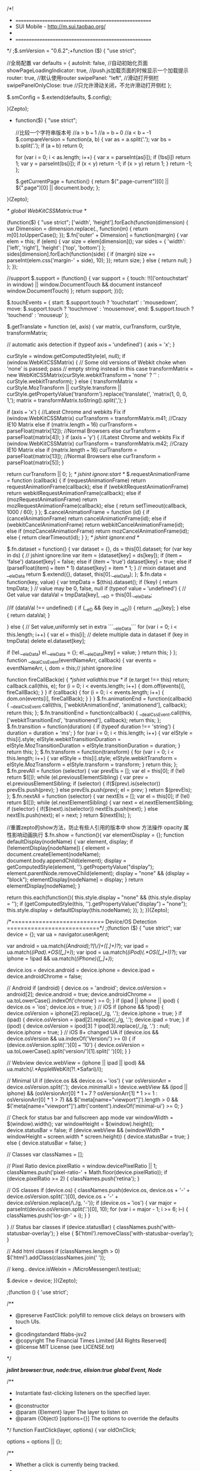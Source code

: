 /*!
 * =====================================================
 * SUI Mobile - http://m.sui.taobao.org/
 *
 * =====================================================
 */
;$.smVersion = "0.6.2";+function ($) {
    "use strict";

    //全局配置
    var defaults = {
        autoInit: false, //自动初始化页面
        showPageLoadingIndicator: true, //push.js加载页面的时候显示一个加载提示
        router: true, //默认使用router
        swipePanel: "left", //滑动打开侧栏
        swipePanelOnlyClose: true  //只允许滑动关闭，不允许滑动打开侧栏
    };

    $.smConfig = $.extend(defaults, $.config);

}(Zepto);

+ function($) {
    "use strict";

    //比较一个字符串版本号
    //a > b === 1
    //a = b === 0
    //a < b === -1
    $.compareVersion = function(a, b) {
        var as = a.split('.');
        var bs = b.split('.');
        if (a === b) return 0;

        for (var i = 0; i < as.length; i++) {
            var x = parseInt(as[i]);
            if (!bs[i]) return 1;
            var y = parseInt(bs[i]);
            if (x < y) return -1;
            if (x > y) return 1;
        }
        return -1;
    };

    $.getCurrentPage = function() {
        return $(".page-current")[0] || $(".page")[0] || document.body;
    };

}(Zepto);

/* global WebKitCSSMatrix:true */

(function($) {
    "use strict";
    ['width', 'height'].forEach(function(dimension) {
        var  Dimension = dimension.replace(/./, function(m) {
            return m[0].toUpperCase();
        });
        $.fn['outer' + Dimension] = function(margin) {
            var elem = this;
            if (elem) {
                var size = elem[dimension]();
                var sides = {
                    'width': ['left', 'right'],
                    'height': ['top', 'bottom']
                };
                sides[dimension].forEach(function(side) {
                    if (margin) size += parseInt(elem.css('margin-' + side), 10);
                });
                return size;
            } else {
                return null;
            }
        };
    });

    //support
    $.support = (function() {
        var support = {
            touch: !!(('ontouchstart' in window) || window.DocumentTouch && document instanceof window.DocumentTouch)
        };
        return support;
    })();

    $.touchEvents = {
        start: $.support.touch ? 'touchstart' : 'mousedown',
        move: $.support.touch ? 'touchmove' : 'mousemove',
        end: $.support.touch ? 'touchend' : 'mouseup'
    };

    $.getTranslate = function (el, axis) {
        var matrix, curTransform, curStyle, transformMatrix;

        // automatic axis detection
        if (typeof axis === 'undefined') {
            axis = 'x';
        }

        curStyle = window.getComputedStyle(el, null);
        if (window.WebKitCSSMatrix) {
            // Some old versions of Webkit choke when 'none' is passed; pass
            // empty string instead in this case
            transformMatrix = new WebKitCSSMatrix(curStyle.webkitTransform === 'none' ? '' : curStyle.webkitTransform);
        }
        else {
            transformMatrix = curStyle.MozTransform || curStyle.transform || curStyle.getPropertyValue('transform').replace('translate(', 'matrix(1, 0, 0, 1,');
            matrix = transformMatrix.toString().split(',');
        }

        if (axis === 'x') {
            //Latest Chrome and webkits Fix
            if (window.WebKitCSSMatrix)
                curTransform = transformMatrix.m41;
            //Crazy IE10 Matrix
            else if (matrix.length === 16)
                curTransform = parseFloat(matrix[12]);
            //Normal Browsers
            else
                curTransform = parseFloat(matrix[4]);
        }
        if (axis === 'y') {
            //Latest Chrome and webkits Fix
            if (window.WebKitCSSMatrix)
                curTransform = transformMatrix.m42;
            //Crazy IE10 Matrix
            else if (matrix.length === 16)
                curTransform = parseFloat(matrix[13]);
            //Normal Browsers
            else
                curTransform = parseFloat(matrix[5]);
        }

        return curTransform || 0;
    };
    /* jshint ignore:start */
    $.requestAnimationFrame = function (callback) {
        if (requestAnimationFrame) return requestAnimationFrame(callback);
        else if (webkitRequestAnimationFrame) return webkitRequestAnimationFrame(callback);
        else if (mozRequestAnimationFrame) return mozRequestAnimationFrame(callback);
        else {
            return setTimeout(callback, 1000 / 60);
        }
    };
    $.cancelAnimationFrame = function (id) {
        if (cancelAnimationFrame) return cancelAnimationFrame(id);
        else if (webkitCancelAnimationFrame) return webkitCancelAnimationFrame(id);
        else if (mozCancelAnimationFrame) return mozCancelAnimationFrame(id);
        else {
            return clearTimeout(id);
        }
    };
    /* jshint ignore:end */

    $.fn.dataset = function() {
        var dataset = {},
            ds = this[0].dataset;
        for (var key in ds) { // jshint ignore:line
            var item = (dataset[key] = ds[key]);
            if (item === 'false') dataset[key] = false;
            else if (item === 'true') dataset[key] = true;
            else if (parseFloat(item) === item * 1) dataset[key] = item * 1;
        }
        // mixin dataset and __eleData
        return $.extend({}, dataset, this[0].__eleData);
    };
    $.fn.data = function(key, value) {
        var tmpData = $(this).dataset();
        if (!key) {
            return tmpData;
        }
        // value may be 0, false, null
        if (typeof value === 'undefined') {
            // Get value
            var dataVal = tmpData[key],
                __eD = this[0].__eleData;

            //if (dataVal !== undefined) {
            if (__eD && (key in __eD)) {
                return __eD[key];
            } else {
                return dataVal;
            }

        } else {
            // Set value,uniformly set in extra ```__eleData```
            for (var i = 0; i < this.length; i++) {
                var el = this[i];
                // delete multiple data in dataset
                if (key in tmpData) delete el.dataset[key];

                if (!el.__eleData) el.__eleData = {};
                el.__eleData[key] = value;
            }
            return this;
        }
    };
    function __dealCssEvent(eventNameArr, callback) {
        var events = eventNameArr,
            i, dom = this;// jshint ignore:line

        function fireCallBack(e) {
            /*jshint validthis:true */
            if (e.target !== this) return;
            callback.call(this, e);
            for (i = 0; i < events.length; i++) {
                dom.off(events[i], fireCallBack);
            }
        }
        if (callback) {
            for (i = 0; i < events.length; i++) {
                dom.on(events[i], fireCallBack);
            }
        }
    }
    $.fn.animationEnd = function(callback) {
        __dealCssEvent.call(this, ['webkitAnimationEnd', 'animationend'], callback);
        return this;
    };
    $.fn.transitionEnd = function(callback) {
        __dealCssEvent.call(this, ['webkitTransitionEnd', 'transitionend'], callback);
        return this;
    };
    $.fn.transition = function(duration) {
        if (typeof duration !== 'string') {
            duration = duration + 'ms';
        }
        for (var i = 0; i < this.length; i++) {
            var elStyle = this[i].style;
            elStyle.webkitTransitionDuration = elStyle.MozTransitionDuration = elStyle.transitionDuration = duration;
        }
        return this;
    };
    $.fn.transform = function(transform) {
        for (var i = 0; i < this.length; i++) {
            var elStyle = this[i].style;
            elStyle.webkitTransform = elStyle.MozTransform = elStyle.transform = transform;
        }
        return this;
    };
    $.fn.prevAll = function (selector) {
        var prevEls = [];
        var el = this[0];
        if (!el) return $([]);
        while (el.previousElementSibling) {
            var prev = el.previousElementSibling;
            if (selector) {
                if($(prev).is(selector)) prevEls.push(prev);
            }
            else prevEls.push(prev);
            el = prev;
        }
        return $(prevEls);
    };
    $.fn.nextAll = function (selector) {
        var nextEls = [];
        var el = this[0];
        if (!el) return $([]);
        while (el.nextElementSibling) {
            var next = el.nextElementSibling;
            if (selector) {
                if($(next).is(selector)) nextEls.push(next);
            }
            else nextEls.push(next);
            el = next;
        }
        return $(nextEls);
    };

    //重置zepto的show方法，防止有些人引用的版本中 show 方法操作 opacity 属性影响动画执行
    $.fn.show = function(){
        var elementDisplay = {};
        function defaultDisplay(nodeName) {
            var element, display;
            if (!elementDisplay[nodeName]) {
                element = document.createElement(nodeName);
                document.body.appendChild(element);
                display = getComputedStyle(element, '').getPropertyValue("display");
                element.parentNode.removeChild(element);
                display === "none" && (display = "block");
                elementDisplay[nodeName] = display;
            }
            return elementDisplay[nodeName];
        }

        return this.each(function(){
            this.style.display === "none" && (this.style.display = '');
            if (getComputedStyle(this, '').getPropertyValue("display") === "none");
            this.style.display = defaultDisplay(this.nodeName);
        });
    };
})(Zepto);

/*===========================
Device/OS Detection
===========================*/
;(function ($) {
    "use strict";
    var device = {};
    var ua = navigator.userAgent;

    var android = ua.match(/(Android);?[\s\/]+([\d.]+)?/);
    var ipad = ua.match(/(iPad).*OS\s([\d_]+)/);
    var ipod = ua.match(/(iPod)(.*OS\s([\d_]+))?/);
    var iphone = !ipad && ua.match(/(iPhone\sOS)\s([\d_]+)/);

    device.ios = device.android = device.iphone = device.ipad = device.androidChrome = false;

    // Android
    if (android) {
        device.os = 'android';
        device.osVersion = android[2];
        device.android = true;
        device.androidChrome = ua.toLowerCase().indexOf('chrome') >= 0;
    }
    if (ipad || iphone || ipod) {
        device.os = 'ios';
        device.ios = true;
    }
    // iOS
    if (iphone && !ipod) {
        device.osVersion = iphone[2].replace(/_/g, '.');
        device.iphone = true;
    }
    if (ipad) {
        device.osVersion = ipad[2].replace(/_/g, '.');
        device.ipad = true;
    }
    if (ipod) {
        device.osVersion = ipod[3] ? ipod[3].replace(/_/g, '.') : null;
        device.iphone = true;
    }
    // iOS 8+ changed UA
    if (device.ios && device.osVersion && ua.indexOf('Version/') >= 0) {
        if (device.osVersion.split('.')[0] === '10') {
            device.osVersion = ua.toLowerCase().split('version/')[1].split(' ')[0];
        }
    }

    // Webview
    device.webView = (iphone || ipad || ipod) && ua.match(/.*AppleWebKit(?!.*Safari)/i);

    // Minimal UI
    if (device.os && device.os === 'ios') {
        var osVersionArr = device.osVersion.split('.');
        device.minimalUi = !device.webView &&
            (ipod || iphone) &&
            (osVersionArr[0] * 1 === 7 ? osVersionArr[1] * 1 >= 1 : osVersionArr[0] * 1 > 7) &&
            $('meta[name="viewport"]').length > 0 && $('meta[name="viewport"]').attr('content').indexOf('minimal-ui') >= 0;
    }

    // Check for status bar and fullscreen app mode
    var windowWidth = $(window).width();
    var windowHeight = $(window).height();
    device.statusBar = false;
    if (device.webView && (windowWidth * windowHeight === screen.width * screen.height)) {
        device.statusBar = true;
    }
    else {
        device.statusBar = false;
    }

    // Classes
    var classNames = [];

    // Pixel Ratio
    device.pixelRatio = window.devicePixelRatio || 1;
    classNames.push('pixel-ratio-' + Math.floor(device.pixelRatio));
    if (device.pixelRatio >= 2) {
        classNames.push('retina');
    }

    // OS classes
    if (device.os) {
        classNames.push(device.os, device.os + '-' + device.osVersion.split('.')[0], device.os + '-' + device.osVersion.replace(/\./g, '-'));
        if (device.os === 'ios') {
            var major = parseInt(device.osVersion.split('.')[0], 10);
            for (var i = major - 1; i >= 6; i--) {
                classNames.push('ios-gt-' + i);
            }
        }

    }
    // Status bar classes
    if (device.statusBar) {
        classNames.push('with-statusbar-overlay');
    }
    else {
        $('html').removeClass('with-statusbar-overlay');
    }

    // Add html classes
    if (classNames.length > 0) $('html').addClass(classNames.join(' '));

    // keng..
    device.isWeixin = /MicroMessenger/i.test(ua);

    $.device = device;
})(Zepto);

;(function () {
    'use strict';

    /**
     * @preserve FastClick: polyfill to remove click delays on browsers with touch UIs.
     *
     * @codingstandard ftlabs-jsv2
     * @copyright The Financial Times Limited [All Rights Reserved]
     * @license MIT License (see LICENSE.txt)
     */

    /*jslint browser:true, node:true, elision:true*/
    /*global Event, Node*/


    /**
     * Instantiate fast-clicking listeners on the specified layer.
     *
     * @constructor
     * @param {Element} layer The layer to listen on
     * @param {Object} [options={}] The options to override the defaults
     */
    function FastClick(layer, options) {
        var oldOnClick;

        options = options || {};

        /**
         * Whether a click is currently being tracked.
         *
         * @type boolean
         */
        this.trackingClick = false;


        /**
         * Timestamp for when click tracking started.
         *
         * @type number
         */
        this.trackingClickStart = 0;


        /**
         * The element being tracked for a click.
         *
         * @type EventTarget
         */
        this.targetElement = null;


        /**
         * X-coordinate of touch start event.
         *
         * @type number
         */
        this.touchStartX = 0;


        /**
         * Y-coordinate of touch start event.
         *
         * @type number
         */
        this.touchStartY = 0;


        /**
         * ID of the last touch, retrieved from Touch.identifier.
         *
         * @type number
         */
        this.lastTouchIdentifier = 0;


        /**
         * Touchmove boundary, beyond which a click will be cancelled.
         *
         * @type number
         */
        this.touchBoundary = options.touchBoundary || 10;


        /**
         * The FastClick layer.
         *
         * @type Element
         */
        this.layer = layer;

        /**
         * The minimum time between tap(touchstart and touchend) events
         *
         * @type number
         */
        this.tapDelay = options.tapDelay || 200;

        /**
         * The maximum time for a tap
         *
         * @type number
         */
        this.tapTimeout = options.tapTimeout || 700;

        if (FastClick.notNeeded(layer)) {
            return;
        }

        // Some old versions of Android don't have Function.prototype.bind
        function bind(method, context) {
            return function() { return method.apply(context, arguments); };
        }


        var methods = ['onMouse', 'onClick', 'onTouchStart', 'onTouchMove', 'onTouchEnd', 'onTouchCancel'];
        var context = this;
        for (var i = 0, l = methods.length; i < l; i++) {
            context[methods[i]] = bind(context[methods[i]], context);
        }

        // Set up event handlers as required
        if (deviceIsAndroid) {
            layer.addEventListener('mouseover', this.onMouse, true);
            layer.addEventListener('mousedown', this.onMouse, true);
            layer.addEventListener('mouseup', this.onMouse, true);
        }

        layer.addEventListener('click', this.onClick, true);
        layer.addEventListener('touchstart', this.onTouchStart, false);
        layer.addEventListener('touchmove', this.onTouchMove, false);
        layer.addEventListener('touchend', this.onTouchEnd, false);
        layer.addEventListener('touchcancel', this.onTouchCancel, false);

        // Hack is required for browsers that don't support Event#stopImmediatePropagation (e.g. Android 2)
        // which is how FastClick normally stops click events bubbling to callbacks registered on the FastClick
        // layer when they are cancelled.
        if (!Event.prototype.stopImmediatePropagation) {
            layer.removeEventListener = function(type, callback, capture) {
                var rmv = Node.prototype.removeEventListener;
                if (type === 'click') {
                    rmv.call(layer, type, callback.hijacked || callback, capture);
                } else {
                    rmv.call(layer, type, callback, capture);
                }
            };

            layer.addEventListener = function(type, callback, capture) {
                var adv = Node.prototype.addEventListener;
                if (type === 'click') {
                    adv.call(layer, type, callback.hijacked || (callback.hijacked = function(event) {
                        if (!event.propagationStopped) {
                            callback(event);
                        }
                    }), capture);
                } else {
                    adv.call(layer, type, callback, capture);
                }
            };
        }

        // If a handler is already declared in the element's onclick attribute, it will be fired before
        // FastClick's onClick handler. Fix this by pulling out the user-defined handler function and
        // adding it as listener.
        if (typeof layer.onclick === 'function') {

            // Android browser on at least 3.2 requires a new reference to the function in layer.onclick
            // - the old one won't work if passed to addEventListener directly.
            oldOnClick = layer.onclick;
            layer.addEventListener('click', function(event) {
                oldOnClick(event);
            }, false);
            layer.onclick = null;
        }
    }

    /**
     * Windows Phone 8.1 fakes user agent string to look like Android and iPhone.
     *
     * @type boolean
     */
    var deviceIsWindowsPhone = navigator.userAgent.indexOf("Windows Phone") >= 0;

    /**
     * Android requires exceptions.
     *
     * @type boolean
     */
    var deviceIsAndroid = navigator.userAgent.indexOf('Android') > 0 && !deviceIsWindowsPhone;


    /**
     * iOS requires exceptions.
     *
     * @type boolean
     */
    var deviceIsIOS = /iP(ad|hone|od)/.test(navigator.userAgent) && !deviceIsWindowsPhone;


    /**
     * iOS 4 requires an exception for select elements.
     *
     * @type boolean
     */
    var deviceIsIOS4 = deviceIsIOS && (/OS 4_\d(_\d)?/).test(navigator.userAgent);


    /**
     * iOS 6.0-7.* requires the target element to be manually derived
     *
     * @type boolean
     */
    var deviceIsIOSWithBadTarget = deviceIsIOS && (/OS [6-7]_\d/).test(navigator.userAgent);

    /**
     * BlackBerry requires exceptions.
     *
     * @type boolean
     */
    var deviceIsBlackBerry10 = navigator.userAgent.indexOf('BB10') > 0;

    /**
     * 判断是否组合型label
     * @type {Boolean}
     */
    var isCompositeLabel = false;

    /**
     * Determine whether a given element requires a native click.
     *
     * @param {EventTarget|Element} target Target DOM element
     * @returns {boolean} Returns true if the element needs a native click
     */
    FastClick.prototype.needsClick = function(target) {

        // 修复bug: 如果父元素中有 label
        // 如果label上有needsclick这个类，则用原生的点击，否则，用模拟点击
        var parent = target;
        while(parent && (parent.tagName.toUpperCase() !== "BODY")) {
            if (parent.tagName.toUpperCase() === "LABEL") {
                isCompositeLabel = true;
                if ((/\bneedsclick\b/).test(parent.className)) return true;
            }
            parent = parent.parentNode;
        }

        switch (target.nodeName.toLowerCase()) {

            // Don't send a synthetic click to disabled inputs (issue #62)
            case 'button':
            case 'select':
            case 'textarea':
                if (target.disabled) {
                    return true;
                }

                break;
            case 'input':

                // File inputs need real clicks on iOS 6 due to a browser bug (issue #68)
                if ((deviceIsIOS && target.type === 'file') || target.disabled) {
                    return true;
                }

                break;
            case 'label':
            case 'iframe': // iOS8 homescreen apps can prevent events bubbling into frames
            case 'video':
                return true;
        }

        return (/\bneedsclick\b/).test(target.className);
    };


    /**
     * Determine whether a given element requires a call to focus to simulate click into element.
     *
     * @param {EventTarget|Element} target Target DOM element
     * @returns {boolean} Returns true if the element requires a call to focus to simulate native click.
     */
    FastClick.prototype.needsFocus = function(target) {
        switch (target.nodeName.toLowerCase()) {
            case 'textarea':
                return true;
            case 'select':
                return !deviceIsAndroid;
            case 'input':
                switch (target.type) {
                    case 'button':
                    case 'checkbox':
                    case 'file':
                    case 'image':
                    case 'radio':
                    case 'submit':
                        return false;
                }

                // No point in attempting to focus disabled inputs
                return !target.disabled && !target.readOnly;
            default:
                return (/\bneedsfocus\b/).test(target.className);
        }
    };


    /**
     * Send a click event to the specified element.
     *
     * @param {EventTarget|Element} targetElement
     * @param {Event} event
     */
    FastClick.prototype.sendClick = function(targetElement, event) {
        var clickEvent, touch;

        // On some Android devices activeElement needs to be blurred otherwise the synthetic click will have no effect (#24)
        if (document.activeElement && document.activeElement !== targetElement) {
            document.activeElement.blur();
        }

        touch = event.changedTouches[0];

        // Synthesise a click event, with an extra attribute so it can be tracked
        clickEvent = document.createEvent('MouseEvents');
        clickEvent.initMouseEvent(this.determineEventType(targetElement), true, true, window, 1, touch.screenX, touch.screenY, touch.clientX, touch.clientY, false, false, false, false, 0, null);
        clickEvent.forwardedTouchEvent = true;
        targetElement.dispatchEvent(clickEvent);
    };

    FastClick.prototype.determineEventType = function(targetElement) {

        //Issue #159: Android Chrome Select Box does not open with a synthetic click event
        if (deviceIsAndroid && targetElement.tagName.toLowerCase() === 'select') {
            return 'mousedown';
        }

        return 'click';
    };


    /**
     * @param {EventTarget|Element} targetElement
     */
    FastClick.prototype.focus = function(targetElement) {
        var length;

        // Issue #160: on iOS 7, some input elements (e.g. date datetime month) throw a vague TypeError on setSelectionRange. These elements don't have an integer value for the selectionStart and selectionEnd properties, but unfortunately that can't be used for detection because accessing the properties also throws a TypeError. Just check the type instead. Filed as Apple bug #15122724.
        var unsupportedType = ['date', 'time', 'month', 'number', 'email'];
        if (deviceIsIOS && targetElement.setSelectionRange && unsupportedType.indexOf(targetElement.type) === -1) {
            length = targetElement.value.length;
            targetElement.setSelectionRange(length, length);
        } else {
            targetElement.focus();
        }
    };


    /**
     * Check whether the given target element is a child of a scrollable layer and if so, set a flag on it.
     *
     * @param {EventTarget|Element} targetElement
     */
    FastClick.prototype.updateScrollParent = function(targetElement) {
        var scrollParent, parentElement;

        scrollParent = targetElement.fastClickScrollParent;

        // Attempt to discover whether the target element is contained within a scrollable layer. Re-check if the
        // target element was moved to another parent.
        if (!scrollParent || !scrollParent.contains(targetElement)) {
            parentElement = targetElement;
            do {
                if (parentElement.scrollHeight > parentElement.offsetHeight) {
                    scrollParent = parentElement;
                    targetElement.fastClickScrollParent = parentElement;
                    break;
                }

                parentElement = parentElement.parentElement;
            } while (parentElement);
        }

        // Always update the scroll top tracker if possible.
        if (scrollParent) {
            scrollParent.fastClickLastScrollTop = scrollParent.scrollTop;
        }
    };


    /**
     * @param {EventTarget} targetElement
     * @returns {Element|EventTarget}
     */
    FastClick.prototype.getTargetElementFromEventTarget = function(eventTarget) {

        // On some older browsers (notably Safari on iOS 4.1 - see issue #56) the event target may be a text node.
        if (eventTarget.nodeType === Node.TEXT_NODE) {
            return eventTarget.parentNode;
        }

        return eventTarget;
    };


    /**
     * On touch start, record the position and scroll offset.
     *
     * @param {Event} event
     * @returns {boolean}
     */
    FastClick.prototype.onTouchStart = function(event) {
        var targetElement, touch, selection;

        // Ignore multiple touches, otherwise pinch-to-zoom is prevented if both fingers are on the FastClick element (issue #111).
        if (event.targetTouches.length > 1) {
            return true;
        }

        targetElement = this.getTargetElementFromEventTarget(event.target);
        touch = event.targetTouches[0];

        if (deviceIsIOS) {

            // Only trusted events will deselect text on iOS (issue #49)
            selection = window.getSelection();
            if (selection.rangeCount && !selection.isCollapsed) {
                return true;
            }

            if (!deviceIsIOS4) {

                // Weird things happen on iOS when an alert or confirm dialog is opened from a click event callback (issue #23):
                // when the user next taps anywhere else on the page, new touchstart and touchend events are dispatched
                // with the same identifier as the touch event that previously triggered the click that triggered the alert.
                // Sadly, there is an issue on iOS 4 that causes some normal touch events to have the same identifier as an
                // immediately preceeding touch event (issue #52), so this fix is unavailable on that platform.
                // Issue 120: touch.identifier is 0 when Chrome dev tools 'Emulate touch events' is set with an iOS device UA string,
                // which causes all touch events to be ignored. As this block only applies to iOS, and iOS identifiers are always long,
                // random integers, it's safe to to continue if the identifier is 0 here.
                if (touch.identifier && touch.identifier === this.lastTouchIdentifier) {
                    event.preventDefault();
                    return false;
                }

                this.lastTouchIdentifier = touch.identifier;

                // If the target element is a child of a scrollable layer (using -webkit-overflow-scrolling: touch) and:
                // 1) the user does a fling scroll on the scrollable layer
                // 2) the user stops the fling scroll with another tap
                // then the event.target of the last 'touchend' event will be the element that was under the user's finger
                // when the fling scroll was started, causing FastClick to send a click event to that layer - unless a check
                // is made to ensure that a parent layer was not scrolled before sending a synthetic click (issue #42).
                this.updateScrollParent(targetElement);
            }
        }

        this.trackingClick = true;
        this.trackingClickStart = event.timeStamp;
        this.targetElement = targetElement;

        this.touchStartX = touch.pageX;
        this.touchStartY = touch.pageY;

        // Prevent phantom clicks on fast double-tap (issue #36)
        if ((event.timeStamp - this.lastClickTime) < this.tapDelay) {
            event.preventDefault();
        }

        return true;
    };


    /**
     * Based on a touchmove event object, check whether the touch has moved past a boundary since it started.
     *
     * @param {Event} event
     * @returns {boolean}
     */
    FastClick.prototype.touchHasMoved = function(event) {
        var touch = event.changedTouches[0], boundary = this.touchBoundary;

        if (Math.abs(touch.pageX - this.touchStartX) > boundary || Math.abs(touch.pageY - this.touchStartY) > boundary) {
            return true;
        }

        return false;
    };


    /**
     * Update the last position.
     *
     * @param {Event} event
     * @returns {boolean}
     */
    FastClick.prototype.onTouchMove = function(event) {
        if (!this.trackingClick) {
            return true;
        }

        // If the touch has moved, cancel the click tracking
        if (this.targetElement !== this.getTargetElementFromEventTarget(event.target) || this.touchHasMoved(event)) {
            this.trackingClick = false;
            this.targetElement = null;
        }

        return true;
    };


    /**
     * Attempt to find the labelled control for the given label element.
     *
     * @param {EventTarget|HTMLLabelElement} labelElement
     * @returns {Element|null}
     */
    FastClick.prototype.findControl = function(labelElement) {

        // Fast path for newer browsers supporting the HTML5 control attribute
        if (labelElement.control !== undefined) {
            return labelElement.control;
        }

        // All browsers under test that support touch events also support the HTML5 htmlFor attribute
        if (labelElement.htmlFor) {
            return document.getElementById(labelElement.htmlFor);
        }

        // If no for attribute exists, attempt to retrieve the first labellable descendant element
        // the list of which is defined here: http://www.w3.org/TR/html5/forms.html#category-label
        return labelElement.querySelector('button, input:not([type=hidden]), keygen, meter, output, progress, select, textarea');
    };


    /**
     * On touch end, determine whether to send a click event at once.
     *
     * @param {Event} event
     * @returns {boolean}
     */
    FastClick.prototype.onTouchEnd = function(event) {
        var forElement, trackingClickStart, targetTagName, scrollParent, touch, targetElement = this.targetElement;

        if (!this.trackingClick) {
            return true;
        }

        // Prevent phantom clicks on fast double-tap (issue #36)
        if ((event.timeStamp - this.lastClickTime) < this.tapDelay) {
            this.cancelNextClick = true;
            return true;
        }

        if ((event.timeStamp - this.trackingClickStart) > this.tapTimeout) {
            return true;
        }
        //修复安卓微信下，input type="date" 的bug，经测试date,time,month已没问题
        var unsupportedType = ['date', 'time', 'month'];
        if(unsupportedType.indexOf(event.target.type) !== -1){
            　　　　return false;
            　　}
        // Reset to prevent wrong click cancel on input (issue #156).
        this.cancelNextClick = false;

        this.lastClickTime = event.timeStamp;

        trackingClickStart = this.trackingClickStart;
        this.trackingClick = false;
        this.trackingClickStart = 0;

        // On some iOS devices, the targetElement supplied with the event is invalid if the layer
        // is performing a transition or scroll, and has to be re-detected manually. Note that
        // for this to function correctly, it must be called *after* the event target is checked!
        // See issue #57; also filed as rdar://13048589 .
        if (deviceIsIOSWithBadTarget) {
            touch = event.changedTouches[0];

            // In certain cases arguments of elementFromPoint can be negative, so prevent setting targetElement to null
            targetElement = document.elementFromPoint(touch.pageX - window.pageXOffset, touch.pageY - window.pageYOffset) || targetElement;
            targetElement.fastClickScrollParent = this.targetElement.fastClickScrollParent;
        }

        targetTagName = targetElement.tagName.toLowerCase();
        if (targetTagName === 'label') {
            forElement = this.findControl(targetElement);
            if (forElement) {
                this.focus(targetElement);
                if (deviceIsAndroid) {
                    return false;
                }

                targetElement = forElement;
            }
        } else if (this.needsFocus(targetElement)) {

            // Case 1: If the touch started a while ago (best guess is 100ms based on tests for issue #36) then focus will be triggered anyway. Return early and unset the target element reference so that the subsequent click will be allowed through.
            // Case 2: Without this exception for input elements tapped when the document is contained in an iframe, then any inputted text won't be visible even though the value attribute is updated as the user types (issue #37).
            if ((event.timeStamp - trackingClickStart) > 100 || (deviceIsIOS && window.top !== window && targetTagName === 'input')) {
                this.targetElement = null;
                return false;
            }

            this.focus(targetElement);
            this.sendClick(targetElement, event);

            // Select elements need the event to go through on iOS 4, otherwise the selector menu won't open.
            // Also this breaks opening selects when VoiceOver is active on iOS6, iOS7 (and possibly others)
            if (!deviceIsIOS || targetTagName !== 'select') {
                this.targetElement = null;
                event.preventDefault();
            }

            return false;
        }

        if (deviceIsIOS && !deviceIsIOS4) {

            // Don't send a synthetic click event if the target element is contained within a parent layer that was scrolled
            // and this tap is being used to stop the scrolling (usually initiated by a fling - issue #42).
            scrollParent = targetElement.fastClickScrollParent;
            if (scrollParent && scrollParent.fastClickLastScrollTop !== scrollParent.scrollTop) {
                return true;
            }
        }

        // Prevent the actual click from going though - unless the target node is marked as requiring
        // real clicks or if it is in the whitelist in which case only non-programmatic clicks are permitted.
        if (!this.needsClick(targetElement)) {
            event.preventDefault();
            this.sendClick(targetElement, event);
        }

        return false;
    };


    /**
     * On touch cancel, stop tracking the click.
     *
     * @returns {void}
     */
    FastClick.prototype.onTouchCancel = function() {
        this.trackingClick = false;
        this.targetElement = null;
    };


    /**
     * Determine mouse events which should be permitted.
     *
     * @param {Event} event
     * @returns {boolean}
     */
    FastClick.prototype.onMouse = function(event) {

        // If a target element was never set (because a touch event was never fired) allow the event
        if (!this.targetElement) {
            return true;
        }

        if (event.forwardedTouchEvent) {
            return true;
        }

        // Programmatically generated events targeting a specific element should be permitted
        if (!event.cancelable) {
            return true;
        }

        // Derive and check the target element to see whether the mouse event needs to be permitted;
        // unless explicitly enabled, prevent non-touch click events from triggering actions,
        // to prevent ghost/doubleclicks.
        if (!this.needsClick(this.targetElement) || this.cancelNextClick) {

            // Prevent any user-added listeners declared on FastClick element from being fired.
            if (event.stopImmediatePropagation) {
                event.stopImmediatePropagation();
            } else {

                // Part of the hack for browsers that don't support Event#stopImmediatePropagation (e.g. Android 2)
                event.propagationStopped = true;
            }

            // Cancel the event
            event.stopPropagation();
            // 允许组合型label冒泡
            if (!isCompositeLabel) {
                event.preventDefault();
            }
            // 允许组合型label冒泡
            return false;
        }

        // If the mouse event is permitted, return true for the action to go through.
        return true;
    };


    /**
     * On actual clicks, determine whether this is a touch-generated click, a click action occurring
     * naturally after a delay after a touch (which needs to be cancelled to avoid duplication), or
     * an actual click which should be permitted.
     *
     * @param {Event} event
     * @returns {boolean}
     */
    FastClick.prototype.onClick = function(event) {
        var permitted;

        // It's possible for another FastClick-like library delivered with third-party code to fire a click event before FastClick does (issue #44). In that case, set the click-tracking flag back to false and return early. This will cause onTouchEnd to return early.
        if (this.trackingClick) {
            this.targetElement = null;
            this.trackingClick = false;
            return true;
        }

        // Very odd behaviour on iOS (issue #18): if a submit element is present inside a form and the user hits enter in the iOS simulator or clicks the Go button on the pop-up OS keyboard the a kind of 'fake' click event will be triggered with the submit-type input element as the target.
        if (event.target.type === 'submit' && event.detail === 0) {
            return true;
        }

        permitted = this.onMouse(event);

        // Only unset targetElement if the click is not permitted. This will ensure that the check for !targetElement in onMouse fails and the browser's click doesn't go through.
        if (!permitted) {
            this.targetElement = null;
        }

        // If clicks are permitted, return true for the action to go through.
        return permitted;
    };


    /**
     * Remove all FastClick's event listeners.
     *
     * @returns {void}
     */
    FastClick.prototype.destroy = function() {
        var layer = this.layer;

        if (deviceIsAndroid) {
            layer.removeEventListener('mouseover', this.onMouse, true);
            layer.removeEventListener('mousedown', this.onMouse, true);
            layer.removeEventListener('mouseup', this.onMouse, true);
        }

        layer.removeEventListener('click', this.onClick, true);
        layer.removeEventListener('touchstart', this.onTouchStart, false);
        layer.removeEventListener('touchmove', this.onTouchMove, false);
        layer.removeEventListener('touchend', this.onTouchEnd, false);
        layer.removeEventListener('touchcancel', this.onTouchCancel, false);
    };


    /**
     * Check whether FastClick is needed.
     *
     * @param {Element} layer The layer to listen on
     */
    FastClick.notNeeded = function(layer) {
        var metaViewport;
        var chromeVersion;
        var blackberryVersion;
        var firefoxVersion;

        // Devices that don't support touch don't need FastClick
        if (typeof window.ontouchstart === 'undefined') {
            return true;
        }

        // Chrome version - zero for other browsers
        chromeVersion = +(/Chrome\/([0-9]+)/.exec(navigator.userAgent) || [,0])[1];

        if (chromeVersion) {

            if (deviceIsAndroid) {
                metaViewport = document.querySelector('meta[name=viewport]');

                if (metaViewport) {
                    // Chrome on Android with user-scalable="no" doesn't need FastClick (issue #89)
                    if (metaViewport.content.indexOf('user-scalable=no') !== -1) {
                        return true;
                    }
                    // Chrome 32 and above with width=device-width or less don't need FastClick
                    if (chromeVersion > 31 && document.documentElement.scrollWidth <= window.outerWidth) {
                        return true;
                    }
                }

                // Chrome desktop doesn't need FastClick (issue #15)
            } else {
                return true;
            }
        }

        if (deviceIsBlackBerry10) {
            blackberryVersion = navigator.userAgent.match(/Version\/([0-9]*)\.([0-9]*)/);

            // BlackBerry 10.3+ does not require Fastclick library.
            // https://github.com/ftlabs/fastclick/issues/251
            if (blackberryVersion[1] >= 10 && blackberryVersion[2] >= 3) {
                metaViewport = document.querySelector('meta[name=viewport]');

                if (metaViewport) {
                    // user-scalable=no eliminates click delay.
                    if (metaViewport.content.indexOf('user-scalable=no') !== -1) {
                        return true;
                    }
                    // width=device-width (or less than device-width) eliminates click delay.
                    if (document.documentElement.scrollWidth <= window.outerWidth) {
                        return true;
                    }
                }
            }
        }

        // IE10 with -ms-touch-action: none or manipulation, which disables double-tap-to-zoom (issue #97)
        if (layer.style.msTouchAction === 'none' || layer.style.touchAction === 'manipulation') {
            return true;
        }

        // Firefox version - zero for other browsers
        firefoxVersion = +(/Firefox\/([0-9]+)/.exec(navigator.userAgent) || [,0])[1];

        if (firefoxVersion >= 27) {
            // Firefox 27+ does not have tap delay if the content is not zoomable - https://bugzilla.mozilla.org/show_bug.cgi?id=922896

            metaViewport = document.querySelector('meta[name=viewport]');
            if (metaViewport && (metaViewport.content.indexOf('user-scalable=no') !== -1 || document.documentElement.scrollWidth <= window.outerWidth)) {
                return true;
            }
        }

        // IE11: prefixed -ms-touch-action is no longer supported and it's recomended to use non-prefixed version
        // http://msdn.microsoft.com/en-us/library/windows/apps/Hh767313.aspx
        if (layer.style.touchAction === 'none' || layer.style.touchAction === 'manipulation') {
            return true;
        }

        return false;
    };


    /**
     * Factory method for creating a FastClick object
     *
     * @param {Element} layer The layer to listen on
     * @param {Object} [options={}] The options to override the defaults
     */
    FastClick.attach = function(layer, options) {
        return new FastClick(layer, options);
    };

    window.FastClick = FastClick;
}());

/*======================================================
************   Modals   ************
======================================================*/
/*jshint unused: false*/
+function ($) {
    "use strict";
    var _modalTemplateTempDiv = document.createElement('div');

    $.modalStack = [];

    $.modalStackClearQueue = function () {
        if ($.modalStack.length) {
            ($.modalStack.shift())();
        }
    };
    $.modal = function (params) {
        params = params || {};
        var modalHTML = '';
        var buttonsHTML = '';
        if (params.buttons && params.buttons.length > 0) {
            for (var i = 0; i < params.buttons.length; i++) {
                buttonsHTML += '<span class="modal-button' + (params.buttons[i].bold ? ' modal-button-bold' : '') + '">' + params.buttons[i].text + '</span>';
            }
        }
        var extraClass = params.extraClass || '';
        var titleHTML = params.title ? '<div class="modal-title">' + params.title + '</div>' : '';
        var textHTML = params.text ? '<div class="modal-text">' + params.text + '</div>' : '';
        var afterTextHTML = params.afterText ? params.afterText : '';
        var noButtons = !params.buttons || params.buttons.length === 0 ? 'modal-no-buttons' : '';
        var verticalButtons = params.verticalButtons ? 'modal-buttons-vertical' : '';
        modalHTML = '<div class="modal ' + extraClass + ' ' + noButtons + '"><div class="modal-inner">' + (titleHTML + textHTML + afterTextHTML) + '</div><div class="modal-buttons ' + verticalButtons + '">' + buttonsHTML + '</div></div>';

        _modalTemplateTempDiv.innerHTML = modalHTML;

        var modal = $(_modalTemplateTempDiv).children();

        $(defaults.modalContainer).append(modal[0]);

        // Add events on buttons
        modal.find('.modal-button').each(function (index, el) {
            $(el).on('click', function (e) {
                if (params.buttons[index].close !== false) $.closeModal(modal);
                if (params.buttons[index].onClick) params.buttons[index].onClick(modal, e);
                if (params.onClick) params.onClick(modal, index);
            });
        });
        $.openModal(modal);
        return modal[0];
    };
    $.alert = function (text, title, callbackOk) {
        if (typeof title === 'function') {
            callbackOk = arguments[1];
            title = undefined;
        }
        return $.modal({
            text: text || '',
            title: typeof title === 'undefined' ? defaults.modalTitle : title,
            buttons: [ {text: defaults.modalButtonOk, bold: true, onClick: callbackOk} ]
        });
    };
    $.confirm = function (text, title, callbackOk, callbackCancel) {
        if (typeof title === 'function') {
            callbackCancel = arguments[2];
            callbackOk = arguments[1];
            title = undefined;
        }
        return $.modal({
            text: text || '',
            title: typeof title === 'undefined' ? defaults.modalTitle : title,
            buttons: [
                {text: defaults.modalButtonCancel, onClick: callbackCancel},
                {text: defaults.modalButtonOk, bold: true, onClick: callbackOk}
            ]
        });
    };
    $.prompt = function (text, title, callbackOk, callbackCancel) {
        if (typeof title === 'function') {
            callbackCancel = arguments[2];
            callbackOk = arguments[1];
            title = undefined;
        }
        return $.modal({
            text: text || '',
            title: typeof title === 'undefined' ? defaults.modalTitle : title,
            afterText: '<input type="text" class="modal-text-input">',
            buttons: [
                {
                    text: defaults.modalButtonCancel
                },
                {
                    text: defaults.modalButtonOk,
                    bold: true
                }
            ],
            onClick: function (modal, index) {
                if (index === 0 && callbackCancel) callbackCancel($(modal).find('.modal-text-input').val());
                if (index === 1 && callbackOk) callbackOk($(modal).find('.modal-text-input').val());
            }
        });
    };
    $.modalLogin = function (text, title, callbackOk, callbackCancel) {
        if (typeof title === 'function') {
            callbackCancel = arguments[2];
            callbackOk = arguments[1];
            title = undefined;
        }
        return $.modal({
            text: text || '',
            title: typeof title === 'undefined' ? defaults.modalTitle : title,
            afterText: '<input type="text" name="modal-username" placeholder="' + defaults.modalUsernamePlaceholder + '" class="modal-text-input modal-text-input-double"><input type="password" name="modal-password" placeholder="' + defaults.modalPasswordPlaceholder + '" class="modal-text-input modal-text-input-double">',
            buttons: [
                {
                    text: defaults.modalButtonCancel
                },
                {
                    text: defaults.modalButtonOk,
                    bold: true
                }
            ],
            onClick: function (modal, index) {
                var username = $(modal).find('.modal-text-input[name="modal-username"]').val();
                var password = $(modal).find('.modal-text-input[name="modal-password"]').val();
                if (index === 0 && callbackCancel) callbackCancel(username, password);
                if (index === 1 && callbackOk) callbackOk(username, password);
            }
        });
    };
    $.modalPassword = function (text, title, callbackOk, callbackCancel) {
        if (typeof title === 'function') {
            callbackCancel = arguments[2];
            callbackOk = arguments[1];
            title = undefined;
        }
        return $.modal({
            text: text || '',
            title: typeof title === 'undefined' ? defaults.modalTitle : title,
            afterText: '<input type="password" name="modal-password" placeholder="' + defaults.modalPasswordPlaceholder + '" class="modal-text-input">',
            buttons: [
                {
                    text: defaults.modalButtonCancel
                },
                {
                    text: defaults.modalButtonOk,
                    bold: true
                }
            ],
            onClick: function (modal, index) {
                var password = $(modal).find('.modal-text-input[name="modal-password"]').val();
                if (index === 0 && callbackCancel) callbackCancel(password);
                if (index === 1 && callbackOk) callbackOk(password);
            }
        });
    };
    $.showPreloader = function (title) {
        $.hidePreloader();
        $.showPreloader.preloaderModal = $.modal({
            title: title || defaults.modalPreloaderTitle,
            text: '<div class="preloader"></div>'
        });

        return $.showPreloader.preloaderModal;
    };
    $.hidePreloader = function () {
        $.showPreloader.preloaderModal && $.closeModal($.showPreloader.preloaderModal);
    };
    $.showIndicator = function () {
        if ($('.preloader-indicator-modal')[0]) return;
        $(defaults.modalContainer).append('<div class="preloader-indicator-overlay"></div><div class="preloader-indicator-modal"><span class="preloader preloader-white"></span></div>');
    };
    $.hideIndicator = function () {
        $('.preloader-indicator-overlay, .preloader-indicator-modal').remove();
    };
    // Action Sheet
    $.actions = function (params) {
        var modal, groupSelector, buttonSelector;
        params = params || [];

        if (params.length > 0 && !$.isArray(params[0])) {
            params = [params];
        }
        var modalHTML;
        var buttonsHTML = '';
        for (var i = 0; i < params.length; i++) {
            for (var j = 0; j < params[i].length; j++) {
                if (j === 0) buttonsHTML += '<div class="actions-modal-group">';
                var button = params[i][j];
                var buttonClass = button.label ? 'actions-modal-label' : 'actions-modal-button';
                if (button.bold) buttonClass += ' actions-modal-button-bold';
                if (button.color) buttonClass += ' color-' + button.color;
                if (button.bg) buttonClass += ' bg-' + button.bg;
                if (button.disabled) buttonClass += ' disabled';
                buttonsHTML += '<span class="' + buttonClass + '">' + button.text + '</span>';
                if (j === params[i].length - 1) buttonsHTML += '</div>';
            }
        }
        modalHTML = '<div class="actions-modal">' + buttonsHTML + '</div>';
        _modalTemplateTempDiv.innerHTML = modalHTML;
        modal = $(_modalTemplateTempDiv).children();
        $(defaults.modalContainer).append(modal[0]);
        groupSelector = '.actions-modal-group';
        buttonSelector = '.actions-modal-button';

        var groups = modal.find(groupSelector);
        groups.each(function (index, el) {
            var groupIndex = index;
            $(el).children().each(function (index, el) {
                var buttonIndex = index;
                var buttonParams = params[groupIndex][buttonIndex];
                var clickTarget;
                if ($(el).is(buttonSelector)) clickTarget = $(el);
                // if (toPopover && $(el).find(buttonSelector).length > 0) clickTarget = $(el).find(buttonSelector);

                if (clickTarget) {
                    clickTarget.on('click', function (e) {
                        if (buttonParams.close !== false) $.closeModal(modal);
                        if (buttonParams.onClick) buttonParams.onClick(modal, e);
                    });
                }
            });
        });
        $.openModal(modal);
        return modal[0];
    };
    $.popup = function (modal, removeOnClose) {
        if (typeof removeOnClose === 'undefined') removeOnClose = true;
        if (typeof modal === 'string' && modal.indexOf('<') >= 0) {
            var _modal = document.createElement('div');
            _modal.innerHTML = modal.trim();
            if (_modal.childNodes.length > 0) {
                modal = _modal.childNodes[0];
                if (removeOnClose) modal.classList.add('remove-on-close');
                $(defaults.modalContainer).append(modal);
            }
            else return false; //nothing found
        }
        modal = $(modal);
        if (modal.length === 0) return false;
        modal.show();
        modal.find(".content").scroller("refresh");
        if (modal.find('.' + defaults.viewClass).length > 0) {
            $.sizeNavbars(modal.find('.' + defaults.viewClass)[0]);
        }
        $.openModal(modal);

        return modal[0];
    };
    $.pickerModal = function (pickerModal, removeOnClose) {
        if (typeof removeOnClose === 'undefined') removeOnClose = true;
        if (typeof pickerModal === 'string' && pickerModal.indexOf('<') >= 0) {
            pickerModal = $(pickerModal);
            if (pickerModal.length > 0) {
                if (removeOnClose) pickerModal.addClass('remove-on-close');
                $(defaults.modalContainer).append(pickerModal[0]);
            }
            else return false; //nothing found
        }
        pickerModal = $(pickerModal);
        if (pickerModal.length === 0) return false;
        pickerModal.show();
        $.openModal(pickerModal);
        return pickerModal[0];
    };
    $.loginScreen = function (modal) {
        if (!modal) modal = '.login-screen';
        modal = $(modal);
        if (modal.length === 0) return false;
        modal.show();
        if (modal.find('.' + defaults.viewClass).length > 0) {
            $.sizeNavbars(modal.find('.' + defaults.viewClass)[0]);
        }
        $.openModal(modal);
        return modal[0];
    };
    //显示一个消息，会在2秒钟后自动消失
    $.toast = function(msg, duration, extraclass) {
        var $toast = $('<div class="modal toast ' + (extraclass || '') + '">' + msg + '</div>').appendTo(document.body);
        $.openModal($toast, function(){
            setTimeout(function() {
                $.closeModal($toast);
            }, duration || 2000);
        });
    };
    $.openModal = function (modal, cb) {
        modal = $(modal);
        var isModal = modal.hasClass('modal'),
            isNotToast = !modal.hasClass('toast');
        if ($('.modal.modal-in:not(.modal-out)').length && defaults.modalStack && isModal && isNotToast) {
            $.modalStack.push(function () {
                $.openModal(modal, cb);
            });
            return;
        }
        var isPopup = modal.hasClass('popup');
        var isLoginScreen = modal.hasClass('login-screen');
        var isPickerModal = modal.hasClass('picker-modal');
        var isToast = modal.hasClass('toast');
        if (isModal) {
            modal.show();
            modal.css({
                marginTop: - Math.round(modal.outerHeight() / 2) + 'px'
            });
        }
        if (isToast) {
            modal.css({
                marginLeft: - Math.round(modal.outerWidth() / 2 / 1.185) + 'px' //1.185 是初始化时候的放大效果
            });
        }

        var overlay;
        if (!isLoginScreen && !isPickerModal && !isToast) {
            if ($('.modal-overlay').length === 0 && !isPopup) {
                $(defaults.modalContainer).append('<div class="modal-overlay"></div>');
            }
            if ($('.popup-overlay').length === 0 && isPopup) {
                $(defaults.modalContainer).append('<div class="popup-overlay"></div>');
            }
            overlay = isPopup ? $('.popup-overlay') : $('.modal-overlay');
        }

        //Make sure that styles are applied, trigger relayout;
        var clientLeft = modal[0].clientLeft;

        // Trugger open event
        modal.trigger('open');

        // Picker modal body class
        if (isPickerModal) {
            $(defaults.modalContainer).addClass('with-picker-modal');
        }

        // Classes for transition in
        if (!isLoginScreen && !isPickerModal && !isToast) overlay.addClass('modal-overlay-visible');
        modal.removeClass('modal-out').addClass('modal-in').transitionEnd(function (e) {
            if (modal.hasClass('modal-out')) modal.trigger('closed');
            else modal.trigger('opened');
        });
        // excute callback
        if (typeof cb === 'function') {
          cb.call(this);
        }
        return true;
    };
    $.closeModal = function (modal) {
        modal = $(modal || '.modal-in');
        if (typeof modal !== 'undefined' && modal.length === 0) {
            return;
        }
        var isModal = modal.hasClass('modal'),
            isPopup = modal.hasClass('popup'),
            isToast = modal.hasClass('toast'),
            isLoginScreen = modal.hasClass('login-screen'),
            isPickerModal = modal.hasClass('picker-modal'),
            removeOnClose = modal.hasClass('remove-on-close'),
            overlay = isPopup ? $('.popup-overlay') : $('.modal-overlay');
        if (isPopup){
            if (modal.length === $('.popup.modal-in').length) {
                overlay.removeClass('modal-overlay-visible');
            }
        }
        else if (!(isPickerModal || isToast)) {
            overlay.removeClass('modal-overlay-visible');
        }

        modal.trigger('close');

        // Picker modal body class
        if (isPickerModal) {
            $(defaults.modalContainer).removeClass('with-picker-modal');
            $(defaults.modalContainer).addClass('picker-modal-closing');
        }

        modal.removeClass('modal-in').addClass('modal-out').transitionEnd(function (e) {
            if (modal.hasClass('modal-out')) modal.trigger('closed');
            else modal.trigger('opened');

            if (isPickerModal) {
                $(defaults.modalContainer).removeClass('picker-modal-closing');
            }
            if (isPopup || isLoginScreen || isPickerModal) {
                modal.removeClass('modal-out').hide();
                if (removeOnClose && modal.length > 0) {
                    modal.remove();
                }
            }
            else {
                modal.remove();
            }
        });
        if (isModal &&  defaults.modalStack ) {
            $.modalStackClearQueue();
        }

        return true;
    };
    function handleClicks(e) {
        /*jshint validthis:true */
        var clicked = $(this);
        var url = clicked.attr('href');


        //Collect Clicked data- attributes
        var clickedData = clicked.dataset();

        // Popup
        var popup;
        if (clicked.hasClass('open-popup')) {
            if (clickedData.popup) {
                popup = clickedData.popup;
            }
            else popup = '.popup';
            $.popup(popup);
        }
        if (clicked.hasClass('close-popup')) {
            if (clickedData.popup) {
                popup = clickedData.popup;
            }
            else popup = '.popup.modal-in';
            $.closeModal(popup);
        }

        // Close Modal
        if (clicked.hasClass('modal-overlay')) {
            if ($('.modal.modal-in').length > 0 && defaults.modalCloseByOutside)
                $.closeModal('.modal.modal-in');
            if ($('.actions-modal.modal-in').length > 0 && defaults.actionsCloseByOutside)
                $.closeModal('.actions-modal.modal-in');

        }
        if (clicked.hasClass('popup-overlay')) {
            if ($('.popup.modal-in').length > 0 && defaults.popupCloseByOutside)
                $.closeModal('.popup.modal-in');
        }




    }
    $(document).on('click', ' .modal-overlay, .popup-overlay, .close-popup, .open-popup, .close-picker', handleClicks);
    var defaults =  $.modal.prototype.defaults  = {
        modalStack: true,
        modalButtonOk: '确定',
        modalButtonCancel: '取消',
        modalPreloaderTitle: '加载中',
        modalContainer : document.body
    };
}(Zepto);

/*======================================================
************   Calendar   ************
======================================================*/
/*jshint unused: false*/
+function ($) {
    "use strict";
    var rtl = false;
    var Calendar = function (params) {
        var p = this;
        var defaults = {
            monthNames: ['一月', '二月', '三月', '四月', '五月', '六月', '七月', '八月' , '九月' , '十月', '十一月', '十二月'],
            monthNamesShort: ['一月', '二月', '三月', '四月', '五月', '六月', '七月', '八月' , '九月' , '十月', '十一月', '十二月'],
            dayNames: ['周日', '周一', '周二', '周三', '周四', '周五', '周六'],
            dayNamesShort: ['周日', '周一', '周二', '周三', '周四', '周五', '周六'],
            firstDay: 1, // First day of the week, Monday
            weekendDays: [0, 6], // Sunday and Saturday
            multiple: false,
            dateFormat: 'yyyy-mm-dd',
            direction: 'horizontal', // or 'vertical'
            minDate: null,
            maxDate: null,
            touchMove: true,
            animate: true,
            closeOnSelect: true,
            monthPicker: true,
            monthPickerTemplate:
                '<div class="picker-calendar-month-picker">' +
                '<a href="#" class="link icon-only picker-calendar-prev-month"><i class="icon icon-prev"></i></a>' +
                '<div class="current-month-value"></div>' +
                '<a href="#" class="link icon-only picker-calendar-next-month"><i class="icon icon-next"></i></a>' +
                '</div>',
            yearPicker: true,
            yearPickerTemplate:
                '<div class="picker-calendar-year-picker">' +
                '<a href="#" class="link icon-only picker-calendar-prev-year"><i class="icon icon-prev"></i></a>' +
                '<span class="current-year-value"></span>' +
                '<a href="#" class="link icon-only picker-calendar-next-year"><i class="icon icon-next"></i></a>' +
                '</div>',
            weekHeader: true,
            // Common settings
            scrollToInput: true,
            inputReadOnly: true,
            toolbar: true,
            toolbarCloseText: 'Done',
            toolbarTemplate:
                '<div class="toolbar">' +
                '<div class="toolbar-inner">' +
                '{{monthPicker}}' +
                '{{yearPicker}}' +
                // '<a href="#" class="link close-picker">{{closeText}}</a>' +
                '</div>' +
                '</div>',
            /* Callbacks
               onMonthAdd
               onChange
               onOpen
               onClose
               onDayClick
               onMonthYearChangeStart
               onMonthYearChangeEnd
               */
        };
        params = params || {};
        for (var def in defaults) {
            if (typeof params[def] === 'undefined') {
                params[def] = defaults[def];
            }
        }
        p.params = params;
        p.initialized = false;

        // Inline flag
        p.inline = p.params.container ? true : false;

        // Is horizontal
        p.isH = p.params.direction === 'horizontal';

        // RTL inverter
        var inverter = p.isH ? (rtl ? -1 : 1) : 1;

        // Animating flag
        p.animating = false;

        // Format date
        function formatDate(date) {
            date = new Date(date);
            var year = date.getFullYear();
            var month = date.getMonth();
            var month1 = month + 1;
            var day = date.getDate();
            var weekDay = date.getDay();
            return p.params.dateFormat
                .replace(/yyyy/g, year)
                .replace(/yy/g, (year + '').substring(2))
                .replace(/mm/g, month1 < 10 ? '0' + month1 : month1)
                .replace(/m/g, month1)
                .replace(/MM/g, p.params.monthNames[month])
                .replace(/M/g, p.params.monthNamesShort[month])
                .replace(/dd/g, day < 10 ? '0' + day : day)
                .replace(/d/g, day)
                .replace(/DD/g, p.params.dayNames[weekDay])
                .replace(/D/g, p.params.dayNamesShort[weekDay]);
        }


        // Value
        p.addValue = function (value) {
            if (p.params.multiple) {
                if (!p.value) p.value = [];
                var inValuesIndex;
                for (var i = 0; i < p.value.length; i++) {
                    if (new Date(value).getTime() === new Date(p.value[i]).getTime()) {
                        inValuesIndex = i;
                    }
                }
                if (typeof inValuesIndex === 'undefined') {
                    p.value.push(value);
                }
                else {
                    p.value.splice(inValuesIndex, 1);
                }
                p.updateValue();
            }
            else {
                p.value = [value];
                p.updateValue();
            }
        };
        p.setValue = function (arrValues) {
            p.value = arrValues;
            p.updateValue();
        };
        p.updateValue = function () {
            p.wrapper.find('.picker-calendar-day-selected').removeClass('picker-calendar-day-selected');
            var i, inputValue;
            for (i = 0; i < p.value.length; i++) {
                var valueDate = new Date(p.value[i]);
                p.wrapper.find('.picker-calendar-day[data-date="' + valueDate.getFullYear() + '-' + valueDate.getMonth() + '-' + valueDate.getDate() + '"]').addClass('picker-calendar-day-selected');
            }
            if (p.params.onChange) {
                p.params.onChange(p, p.value, p.value.map(formatDate));
            }
            if (p.input && p.input.length > 0) {
                if (p.params.formatValue) inputValue = p.params.formatValue(p, p.value);
                else {
                    inputValue = [];
                    for (i = 0; i < p.value.length; i++) {
                        inputValue.push(formatDate(p.value[i]));
                    }
                    inputValue = inputValue.join(', ');
                }
                $(p.input).val(inputValue);
                $(p.input).trigger('change');
            }
        };

        // Columns Handlers
        p.initCalendarEvents = function () {
            var col;
            var allowItemClick = true;
            var isTouched, isMoved, touchStartX, touchStartY, touchCurrentX, touchCurrentY, touchStartTime, touchEndTime, startTranslate, currentTranslate, wrapperWidth, wrapperHeight, percentage, touchesDiff, isScrolling;
            function handleTouchStart (e) {
                if (isMoved || isTouched) return;
                // e.preventDefault();
                isTouched = true;
                touchStartX = touchCurrentY = e.type === 'touchstart' ? e.targetTouches[0].pageX : e.pageX;
                touchStartY = touchCurrentY = e.type === 'touchstart' ? e.targetTouches[0].pageY : e.pageY;
                touchStartTime = (new Date()).getTime();
                percentage = 0;
                allowItemClick = true;
                isScrolling = undefined;
                startTranslate = currentTranslate = p.monthsTranslate;
            }
            function handleTouchMove (e) {
                if (!isTouched) return;

                touchCurrentX = e.type === 'touchmove' ? e.targetTouches[0].pageX : e.pageX;
                touchCurrentY = e.type === 'touchmove' ? e.targetTouches[0].pageY : e.pageY;
                if (typeof isScrolling === 'undefined') {
                    isScrolling = !!(isScrolling || Math.abs(touchCurrentY - touchStartY) > Math.abs(touchCurrentX - touchStartX));
                }
                if (p.isH && isScrolling) {
                    isTouched = false;
                    return;
                }
                e.preventDefault();
                if (p.animating) {
                    isTouched = false;
                    return;
                }
                allowItemClick = false;
                if (!isMoved) {
                    // First move
                    isMoved = true;
                    wrapperWidth = p.wrapper[0].offsetWidth;
                    wrapperHeight = p.wrapper[0].offsetHeight;
                    p.wrapper.transition(0);
                }
                e.preventDefault();

                touchesDiff = p.isH ? touchCurrentX - touchStartX : touchCurrentY - touchStartY;
                percentage = touchesDiff/(p.isH ? wrapperWidth : wrapperHeight);
                currentTranslate = (p.monthsTranslate * inverter + percentage) * 100;

                // Transform wrapper
                p.wrapper.transform('translate3d(' + (p.isH ? currentTranslate : 0) + '%, ' + (p.isH ? 0 : currentTranslate) + '%, 0)');

            }
            function handleTouchEnd (e) {
                if (!isTouched || !isMoved) {
                    isTouched = isMoved = false;
                    return;
                }
                isTouched = isMoved = false;

                touchEndTime = new Date().getTime();
                if (touchEndTime - touchStartTime < 300) {
                    if (Math.abs(touchesDiff) < 10) {
                        p.resetMonth();
                    }
                    else if (touchesDiff >= 10) {
                        if (rtl) p.nextMonth();
                        else p.prevMonth();
                    }
                    else {
                        if (rtl) p.prevMonth();
                        else p.nextMonth();
                    }
                }
                else {
                    if (percentage <= -0.5) {
                        if (rtl) p.prevMonth();
                        else p.nextMonth();
                    }
                    else if (percentage >= 0.5) {
                        if (rtl) p.nextMonth();
                        else p.prevMonth();
                    }
                    else {
                        p.resetMonth();
                    }
                }

                // Allow click
                setTimeout(function () {
                    allowItemClick = true;
                }, 100);
            }

            function handleDayClick(e) {
                if (!allowItemClick) return;
                var day = $(e.target).parents('.picker-calendar-day');
                if (day.length === 0 && $(e.target).hasClass('picker-calendar-day')) {
                    day = $(e.target);
                }
                if (day.length === 0) return;
                if (day.hasClass('picker-calendar-day-selected') && !p.params.multiple) return;
                if (day.hasClass('picker-calendar-day-disabled')) return;
                if (day.hasClass('picker-calendar-day-next')) p.nextMonth();
                if (day.hasClass('picker-calendar-day-prev')) p.prevMonth();
                var dateYear = day.attr('data-year');
                var dateMonth = day.attr('data-month');
                var dateDay = day.attr('data-day');
                if (p.params.onDayClick) {
                    p.params.onDayClick(p, day[0], dateYear, dateMonth, dateDay);
                }
                p.addValue(new Date(dateYear, dateMonth, dateDay).getTime());
                if (p.params.closeOnSelect) p.close();
            }

            p.container.find('.picker-calendar-prev-month').on('click', p.prevMonth);
            p.container.find('.picker-calendar-next-month').on('click', p.nextMonth);
            p.container.find('.picker-calendar-prev-year').on('click', p.prevYear);
            p.container.find('.picker-calendar-next-year').on('click', p.nextYear);
            p.wrapper.on('click', handleDayClick);
            if (p.params.touchMove) {
                p.wrapper.on($.touchEvents.start, handleTouchStart);
                p.wrapper.on($.touchEvents.move, handleTouchMove);
                p.wrapper.on($.touchEvents.end, handleTouchEnd);
            }

            p.container[0].f7DestroyCalendarEvents = function () {
                p.container.find('.picker-calendar-prev-month').off('click', p.prevMonth);
                p.container.find('.picker-calendar-next-month').off('click', p.nextMonth);
                p.container.find('.picker-calendar-prev-year').off('click', p.prevYear);
                p.container.find('.picker-calendar-next-year').off('click', p.nextYear);
                p.wrapper.off('click', handleDayClick);
                if (p.params.touchMove) {
                    p.wrapper.off($.touchEvents.start, handleTouchStart);
                    p.wrapper.off($.touchEvents.move, handleTouchMove);
                    p.wrapper.off($.touchEvents.end, handleTouchEnd);
                }
            };


        };
        p.destroyCalendarEvents = function (colContainer) {
            if ('f7DestroyCalendarEvents' in p.container[0]) p.container[0].f7DestroyCalendarEvents();
        };

        // Calendar Methods
        p.daysInMonth = function (date) {
            var d = new Date(date);
            return new Date(d.getFullYear(), d.getMonth() + 1, 0).getDate();
        };
        p.monthHTML = function (date, offset) {
            date = new Date(date);
            var year = date.getFullYear(),
                month = date.getMonth(),
                day = date.getDate();
            if (offset === 'next') {
                if (month === 11) date = new Date(year + 1, 0);
                else date = new Date(year, month + 1, 1);
            }
            if (offset === 'prev') {
                if (month === 0) date = new Date(year - 1, 11);
                else date = new Date(year, month - 1, 1);
            }
            if (offset === 'next' || offset === 'prev') {
                month = date.getMonth();
                year = date.getFullYear();
            }
            var daysInPrevMonth = p.daysInMonth(new Date(date.getFullYear(), date.getMonth()).getTime() - 10 * 24 * 60 * 60 * 1000),
                daysInMonth = p.daysInMonth(date),
                firstDayOfMonthIndex = new Date(date.getFullYear(), date.getMonth()).getDay();
            if (firstDayOfMonthIndex === 0) firstDayOfMonthIndex = 7;

            var dayDate, currentValues = [], i, j,
                rows = 6, cols = 7,
                monthHTML = '',
                dayIndex = 0 + (p.params.firstDay - 1),
                today = new Date().setHours(0,0,0,0),
                minDate = p.params.minDate ? new Date(p.params.minDate).getTime() : null,
                maxDate = p.params.maxDate ? new Date(p.params.maxDate).getTime() : null;

            if (p.value && p.value.length) {
                for (i = 0; i < p.value.length; i++) {
                    currentValues.push(new Date(p.value[i]).setHours(0,0,0,0));
                }
            }

            for (i = 1; i <= rows; i++) {
                var rowHTML = '';
                var row = i;
                for (j = 1; j <= cols; j++) {
                    var col = j;
                    dayIndex ++;
                    var dayNumber = dayIndex - firstDayOfMonthIndex;
                    var addClass = '';
                    if (dayNumber < 0) {
                        dayNumber = daysInPrevMonth + dayNumber + 1;
                        addClass += ' picker-calendar-day-prev';
                        dayDate = new Date(month - 1 < 0 ? year - 1 : year, month - 1 < 0 ? 11 : month - 1, dayNumber).getTime();
                    }
                    else {
                        dayNumber = dayNumber + 1;
                        if (dayNumber > daysInMonth) {
                            dayNumber = dayNumber - daysInMonth;
                            addClass += ' picker-calendar-day-next';
                            dayDate = new Date(month + 1 > 11 ? year + 1 : year, month + 1 > 11 ? 0 : month + 1, dayNumber).getTime();
                        }
                        else {
                            dayDate = new Date(year, month, dayNumber).getTime();
                        }
                    }
                    // Today
                    if (dayDate === today) addClass += ' picker-calendar-day-today';
                    // Selected
                    if (currentValues.indexOf(dayDate) >= 0) addClass += ' picker-calendar-day-selected';
                    // Weekend
                    if (p.params.weekendDays.indexOf(col - 1) >= 0) {
                        addClass += ' picker-calendar-day-weekend';
                    }
                    // Disabled
                    if ((minDate && dayDate < minDate) || (maxDate && dayDate > maxDate)) {
                        addClass += ' picker-calendar-day-disabled';
                    }

                    dayDate = new Date(dayDate);
                    var dayYear = dayDate.getFullYear();
                    var dayMonth = dayDate.getMonth();
                    rowHTML += '<div data-year="' + dayYear + '" data-month="' + dayMonth + '" data-day="' + dayNumber + '" class="picker-calendar-day' + (addClass) + '" data-date="' + (dayYear + '-' + dayMonth + '-' + dayNumber) + '"><span>'+dayNumber+'</span></div>';
                }
                monthHTML += '<div class="picker-calendar-row">' + rowHTML + '</div>';
            }
            monthHTML = '<div class="picker-calendar-month" data-year="' + year + '" data-month="' + month + '">' + monthHTML + '</div>';
            return monthHTML;
        };
        p.animating = false;
        p.updateCurrentMonthYear = function (dir) {
            if (typeof dir === 'undefined') {
                p.currentMonth = parseInt(p.months.eq(1).attr('data-month'), 10);
                p.currentYear = parseInt(p.months.eq(1).attr('data-year'), 10);
            }
            else {
                p.currentMonth = parseInt(p.months.eq(dir === 'next' ? (p.months.length - 1) : 0).attr('data-month'), 10);
                p.currentYear = parseInt(p.months.eq(dir === 'next' ? (p.months.length - 1) : 0).attr('data-year'), 10);
            }
            p.container.find('.current-month-value').text(p.params.monthNames[p.currentMonth]);
            p.container.find('.current-year-value').text(p.currentYear);

        };
        p.onMonthChangeStart = function (dir) {
            p.updateCurrentMonthYear(dir);
            p.months.removeClass('picker-calendar-month-current picker-calendar-month-prev picker-calendar-month-next');
            var currentIndex = dir === 'next' ? p.months.length - 1 : 0;

            p.months.eq(currentIndex).addClass('picker-calendar-month-current');
            p.months.eq(dir === 'next' ? currentIndex - 1 : currentIndex + 1).addClass(dir === 'next' ? 'picker-calendar-month-prev' : 'picker-calendar-month-next');

            if (p.params.onMonthYearChangeStart) {
                p.params.onMonthYearChangeStart(p, p.currentYear, p.currentMonth);
            }
        };
        p.onMonthChangeEnd = function (dir, rebuildBoth) {
            p.animating = false;
            var nextMonthHTML, prevMonthHTML, newMonthHTML;
            p.wrapper.find('.picker-calendar-month:not(.picker-calendar-month-prev):not(.picker-calendar-month-current):not(.picker-calendar-month-next)').remove();

            if (typeof dir === 'undefined') {
                dir = 'next';
                rebuildBoth = true;
            }
            if (!rebuildBoth) {
                newMonthHTML = p.monthHTML(new Date(p.currentYear, p.currentMonth), dir);
            }
            else {
                p.wrapper.find('.picker-calendar-month-next, .picker-calendar-month-prev').remove();
                prevMonthHTML = p.monthHTML(new Date(p.currentYear, p.currentMonth), 'prev');
                nextMonthHTML = p.monthHTML(new Date(p.currentYear, p.currentMonth), 'next');
            }
            if (dir === 'next' || rebuildBoth) {
                p.wrapper.append(newMonthHTML || nextMonthHTML);
            }
            if (dir === 'prev' || rebuildBoth) {
                p.wrapper.prepend(newMonthHTML || prevMonthHTML);
            }
            p.months = p.wrapper.find('.picker-calendar-month');
            p.setMonthsTranslate(p.monthsTranslate);
            if (p.params.onMonthAdd) {
                p.params.onMonthAdd(p, dir === 'next' ? p.months.eq(p.months.length - 1)[0] : p.months.eq(0)[0]);
            }
            if (p.params.onMonthYearChangeEnd) {
                p.params.onMonthYearChangeEnd(p, p.currentYear, p.currentMonth);
            }
        };
        p.setMonthsTranslate = function (translate) {
            translate = translate || p.monthsTranslate || 0;
            if (typeof p.monthsTranslate === 'undefined') p.monthsTranslate = translate;
            p.months.removeClass('picker-calendar-month-current picker-calendar-month-prev picker-calendar-month-next');
            var prevMonthTranslate = -(translate + 1) * 100 * inverter;
            var currentMonthTranslate = -translate * 100 * inverter;
            var nextMonthTranslate = -(translate - 1) * 100 * inverter;
            p.months.eq(0).transform('translate3d(' + (p.isH ? prevMonthTranslate : 0) + '%, ' + (p.isH ? 0 : prevMonthTranslate) + '%, 0)').addClass('picker-calendar-month-prev');
            p.months.eq(1).transform('translate3d(' + (p.isH ? currentMonthTranslate : 0) + '%, ' + (p.isH ? 0 : currentMonthTranslate) + '%, 0)').addClass('picker-calendar-month-current');
            p.months.eq(2).transform('translate3d(' + (p.isH ? nextMonthTranslate : 0) + '%, ' + (p.isH ? 0 : nextMonthTranslate) + '%, 0)').addClass('picker-calendar-month-next');
        };
        p.nextMonth = function (transition) {
            if (typeof transition === 'undefined' || typeof transition === 'object') {
                transition = '';
                if (!p.params.animate) transition = 0;
            }
            var nextMonth = parseInt(p.months.eq(p.months.length - 1).attr('data-month'), 10);
            var nextYear = parseInt(p.months.eq(p.months.length - 1).attr('data-year'), 10);
            var nextDate = new Date(nextYear, nextMonth);
            var nextDateTime = nextDate.getTime();
            var transitionEndCallback = p.animating ? false : true;
            if (p.params.maxDate) {
                if (nextDateTime > new Date(p.params.maxDate).getTime()) {
                    return p.resetMonth();
                }
            }
            p.monthsTranslate --;
            if (nextMonth === p.currentMonth) {
                var nextMonthTranslate = -(p.monthsTranslate) * 100 * inverter;
                var nextMonthHTML = $(p.monthHTML(nextDateTime, 'next')).transform('translate3d(' + (p.isH ? nextMonthTranslate : 0) + '%, ' + (p.isH ? 0 : nextMonthTranslate) + '%, 0)').addClass('picker-calendar-month-next');
                p.wrapper.append(nextMonthHTML[0]);
                p.months = p.wrapper.find('.picker-calendar-month');
                if (p.params.onMonthAdd) {
                    p.params.onMonthAdd(p, p.months.eq(p.months.length - 1)[0]);
                }
            }
            p.animating = true;
            p.onMonthChangeStart('next');
            var translate = (p.monthsTranslate * 100) * inverter;

            p.wrapper.transition(transition).transform('translate3d(' + (p.isH ? translate : 0) + '%, ' + (p.isH ? 0 : translate) + '%, 0)');
            if (transitionEndCallback) {
                p.wrapper.transitionEnd(function () {
                    p.onMonthChangeEnd('next');
                });
            }
            if (!p.params.animate) {
                p.onMonthChangeEnd('next');
            }
        };
        p.prevMonth = function (transition) {
            if (typeof transition === 'undefined' || typeof transition === 'object') {
                transition = '';
                if (!p.params.animate) transition = 0;
            }
            var prevMonth = parseInt(p.months.eq(0).attr('data-month'), 10);
            var prevYear = parseInt(p.months.eq(0).attr('data-year'), 10);
            var prevDate = new Date(prevYear, prevMonth + 1, -1);
            var prevDateTime = prevDate.getTime();
            var transitionEndCallback = p.animating ? false : true;
            if (p.params.minDate) {
                if (prevDateTime < new Date(p.params.minDate).getTime()) {
                    return p.resetMonth();
                }
            }
            p.monthsTranslate ++;
            if (prevMonth === p.currentMonth) {
                var prevMonthTranslate = -(p.monthsTranslate) * 100 * inverter;
                var prevMonthHTML = $(p.monthHTML(prevDateTime, 'prev')).transform('translate3d(' + (p.isH ? prevMonthTranslate : 0) + '%, ' + (p.isH ? 0 : prevMonthTranslate) + '%, 0)').addClass('picker-calendar-month-prev');
                p.wrapper.prepend(prevMonthHTML[0]);
                p.months = p.wrapper.find('.picker-calendar-month');
                if (p.params.onMonthAdd) {
                    p.params.onMonthAdd(p, p.months.eq(0)[0]);
                }
            }
            p.animating = true;
            p.onMonthChangeStart('prev');
            var translate = (p.monthsTranslate * 100) * inverter;
            p.wrapper.transition(transition).transform('translate3d(' + (p.isH ? translate : 0) + '%, ' + (p.isH ? 0 : translate) + '%, 0)');
            if (transitionEndCallback) {
                p.wrapper.transitionEnd(function () {
                    p.onMonthChangeEnd('prev');
                });
            }
            if (!p.params.animate) {
                p.onMonthChangeEnd('prev');
            }
        };
        p.resetMonth = function (transition) {
            if (typeof transition === 'undefined') transition = '';
            var translate = (p.monthsTranslate * 100) * inverter;
            p.wrapper.transition(transition).transform('translate3d(' + (p.isH ? translate : 0) + '%, ' + (p.isH ? 0 : translate) + '%, 0)');
        };
        p.setYearMonth = function (year, month, transition) {
            if (typeof year === 'undefined') year = p.currentYear;
            if (typeof month === 'undefined') month = p.currentMonth;
            if (typeof transition === 'undefined' || typeof transition === 'object') {
                transition = '';
                if (!p.params.animate) transition = 0;
            }
            var targetDate;
            if (year < p.currentYear) {
                targetDate = new Date(year, month + 1, -1).getTime();
            }
            else {
                targetDate = new Date(year, month).getTime();
            }
            if (p.params.maxDate && targetDate > new Date(p.params.maxDate).getTime()) {
                return false;
            }
            if (p.params.minDate && targetDate < new Date(p.params.minDate).getTime()) {
                return false;
            }
            var currentDate = new Date(p.currentYear, p.currentMonth).getTime();
            var dir = targetDate > currentDate ? 'next' : 'prev';
            var newMonthHTML = p.monthHTML(new Date(year, month));
            p.monthsTranslate = p.monthsTranslate || 0;
            var prevTranslate = p.monthsTranslate;
            var monthTranslate, wrapperTranslate;
            var transitionEndCallback = p.animating ? false : true;
            if (targetDate > currentDate) {
                // To next
                p.monthsTranslate --;
                if (!p.animating) p.months.eq(p.months.length - 1).remove();
                p.wrapper.append(newMonthHTML);
                p.months = p.wrapper.find('.picker-calendar-month');
                monthTranslate = -(prevTranslate - 1) * 100 * inverter;
                p.months.eq(p.months.length - 1).transform('translate3d(' + (p.isH ? monthTranslate : 0) + '%, ' + (p.isH ? 0 : monthTranslate) + '%, 0)').addClass('picker-calendar-month-next');
            }
            else {
                // To prev
                p.monthsTranslate ++;
                if (!p.animating) p.months.eq(0).remove();
                p.wrapper.prepend(newMonthHTML);
                p.months = p.wrapper.find('.picker-calendar-month');
                monthTranslate = -(prevTranslate + 1) * 100 * inverter;
                p.months.eq(0).transform('translate3d(' + (p.isH ? monthTranslate : 0) + '%, ' + (p.isH ? 0 : monthTranslate) + '%, 0)').addClass('picker-calendar-month-prev');
            }
            if (p.params.onMonthAdd) {
                p.params.onMonthAdd(p, dir === 'next' ? p.months.eq(p.months.length - 1)[0] : p.months.eq(0)[0]);
            }
            p.animating = true;
            p.onMonthChangeStart(dir);
            wrapperTranslate = (p.monthsTranslate * 100) * inverter;
            p.wrapper.transition(transition).transform('translate3d(' + (p.isH ? wrapperTranslate : 0) + '%, ' + (p.isH ? 0 : wrapperTranslate) + '%, 0)');
            if (transitionEndCallback) {
                p.wrapper.transitionEnd(function () {
                    p.onMonthChangeEnd(dir, true);
                });
            }
            if (!p.params.animate) {
                p.onMonthChangeEnd(dir);
            }
        };
        p.nextYear = function () {
            p.setYearMonth(p.currentYear + 1);
        };
        p.prevYear = function () {
            p.setYearMonth(p.currentYear - 1);
        };


        // HTML Layout
        p.layout = function () {
            var pickerHTML = '';
            var pickerClass = '';
            var i;

            var layoutDate = p.value && p.value.length ? p.value[0] : new Date().setHours(0,0,0,0);
            var prevMonthHTML = p.monthHTML(layoutDate, 'prev');
            var currentMonthHTML = p.monthHTML(layoutDate);
            var nextMonthHTML = p.monthHTML(layoutDate, 'next');
            var monthsHTML = '<div class="picker-calendar-months"><div class="picker-calendar-months-wrapper">' + (prevMonthHTML + currentMonthHTML + nextMonthHTML) + '</div></div>';
            // Week days header
            var weekHeaderHTML = '';
            if (p.params.weekHeader) {
                for (i = 0; i < 7; i++) {
                    var weekDayIndex = (i + p.params.firstDay > 6) ? (i - 7 + p.params.firstDay) : (i + p.params.firstDay);
                    var dayName = p.params.dayNamesShort[weekDayIndex];
                    weekHeaderHTML += '<div class="picker-calendar-week-day ' + ((p.params.weekendDays.indexOf(weekDayIndex) >= 0) ? 'picker-calendar-week-day-weekend' : '') + '"> ' + dayName + '</div>';

                }
                weekHeaderHTML = '<div class="picker-calendar-week-days">' + weekHeaderHTML + '</div>';
            }
            pickerClass = 'picker-modal picker-calendar ' + (p.params.cssClass || '');
            var toolbarHTML = p.params.toolbar ? p.params.toolbarTemplate.replace(/{{closeText}}/g, p.params.toolbarCloseText) : '';
            if (p.params.toolbar) {
                toolbarHTML = p.params.toolbarTemplate
                    .replace(/{{closeText}}/g, p.params.toolbarCloseText)
                    .replace(/{{monthPicker}}/g, (p.params.monthPicker ? p.params.monthPickerTemplate : ''))
                    .replace(/{{yearPicker}}/g, (p.params.yearPicker ? p.params.yearPickerTemplate : ''));
            }

            pickerHTML =
                '<div class="' + (pickerClass) + '">' +
                toolbarHTML +
                '<div class="picker-modal-inner">' +
                weekHeaderHTML +
                monthsHTML +
                '</div>' +
                '</div>';


            p.pickerHTML = pickerHTML;
        };

        // Input Events
        function openOnInput(e) {
            e.preventDefault();
            // 安卓微信webviewreadonly的input依然弹出软键盘问题修复
            if ($.device.isWeixin && $.device.android && p.params.inputReadOnly) {
                /*jshint validthis:true */
                this.focus();
                this.blur();
            }
            if (p.opened) return;
            p.open();
            if (p.params.scrollToInput) {
                var pageContent = p.input.parents('.content');
                if (pageContent.length === 0) return;

                var paddingTop = parseInt(pageContent.css('padding-top'), 10),
                    paddingBottom = parseInt(pageContent.css('padding-bottom'), 10),
                    pageHeight = pageContent[0].offsetHeight - paddingTop - p.container.height(),
                    pageScrollHeight = pageContent[0].scrollHeight - paddingTop - p.container.height(),
                    newPaddingBottom;

                var inputTop = p.input.offset().top - paddingTop + p.input[0].offsetHeight;
                if (inputTop > pageHeight) {
                    var scrollTop = pageContent.scrollTop() + inputTop - pageHeight;
                    if (scrollTop + pageHeight > pageScrollHeight) {
                        newPaddingBottom = scrollTop + pageHeight - pageScrollHeight + paddingBottom;
                        if (pageHeight === pageScrollHeight) {
                            newPaddingBottom = p.container.height();
                        }
                        pageContent.css({'padding-bottom': (newPaddingBottom) + 'px'});
                    }
                    pageContent.scrollTop(scrollTop, 300);
                }
            }
        }
        function closeOnHTMLClick(e) {
            if (p.input && p.input.length > 0) {
                if (e.target !== p.input[0] && $(e.target).parents('.picker-modal').length === 0) p.close();
            }
            else {
                if ($(e.target).parents('.picker-modal').length === 0) p.close();
            }
        }

        if (p.params.input) {
            p.input = $(p.params.input);
            if (p.input.length > 0) {
                if (p.params.inputReadOnly) p.input.prop('readOnly', true);
                if (!p.inline) {
                    p.input.on('click', openOnInput);
                }
            }

        }

        if (!p.inline) $('html').on('click', closeOnHTMLClick);

        // Open
        function onPickerClose() {
            p.opened = false;
            if (p.input && p.input.length > 0) p.input.parents('.content').css({'padding-bottom': ''});
            if (p.params.onClose) p.params.onClose(p);

            // Destroy events
            p.destroyCalendarEvents();
        }

        p.opened = false;
        p.open = function () {
            var updateValue = false;
            if (!p.opened) {
                // Set date value
                if (!p.value) {
                    if (p.params.value) {
                        p.value = p.params.value;
                        updateValue = true;
                    }
                }

                // Layout
                p.layout();

                // Append
                if (p.inline) {
                    p.container = $(p.pickerHTML);
                    p.container.addClass('picker-modal-inline');
                    $(p.params.container).append(p.container);
                }
                else {
                    p.container = $($.pickerModal(p.pickerHTML));
                    $(p.container)
                        .on('close', function () {
                            onPickerClose();
                        });
                }

                // Store calendar instance
                p.container[0].f7Calendar = p;
                p.wrapper = p.container.find('.picker-calendar-months-wrapper');

                // Months
                p.months = p.wrapper.find('.picker-calendar-month');

                // Update current month and year
                p.updateCurrentMonthYear();

                // Set initial translate
                p.monthsTranslate = 0;
                p.setMonthsTranslate();

                // Init events
                p.initCalendarEvents();

                // Update input value
                if (updateValue) p.updateValue();

            }

            // Set flag
            p.opened = true;
            p.initialized = true;
            if (p.params.onMonthAdd) {
                p.months.each(function () {
                    p.params.onMonthAdd(p, this);
                });
            }
            if (p.params.onOpen) p.params.onOpen(p);
        };

        // Close
        p.close = function () {
            if (!p.opened || p.inline) return;
            $.closeModal(p.container);
            return;
        };

        // Destroy
        p.destroy = function () {
            p.close();
            if (p.params.input && p.input.length > 0) {
                p.input.off('click', openOnInput);
            }
            $('html').off('click', closeOnHTMLClick);
        };

        if (p.inline) {
            p.open();
        }

        return p;
    };
    $.fn.calendar = function (params) {
        return this.each(function() {
            var $this = $(this);
            if(!$this[0]) return;
            var p = {};
            if($this[0].tagName.toUpperCase() === "INPUT") {
                p.input = $this;
            } else {
                p.container = $this;
            }
            new Calendar($.extend(p, params));
        });
    };

    $.initCalendar = function(content) {
        var $content = content ? $(content) : $(document.body);
        $content.find("[data-toggle='date']").each(function() {
            $(this).calendar();
        });
    };
}(Zepto);

/*======================================================
************   Picker   ************
======================================================*/
/* jshint unused:false */
/* jshint multistr:true */
+ function($) {
    "use strict";
    var Picker = function (params) {
        var p = this;
        var defaults = {
            updateValuesOnMomentum: false,
            updateValuesOnTouchmove: true,
            rotateEffect: false,
            momentumRatio: 7,
            freeMode: false,
            // Common settings
            scrollToInput: true,
            inputReadOnly: true,
            toolbar: true,
            toolbarCloseText: '确定',
            toolbarTemplate: '<header class="bar bar-nav">\
                <button class="button button-link pull-right close-picker">确定</button>\
                <h1 class="title">请选择</h1>\
                </header>',
        };
        params = params || {};
        for (var def in defaults) {
            if (typeof params[def] === 'undefined') {
                params[def] = defaults[def];
            }
        }
        p.params = params;
        p.cols = [];
        p.initialized = false;

        // Inline flag
        p.inline = p.params.container ? true : false;

        // 3D Transforms origin bug, only on safari
        var originBug = $.device.ios || (navigator.userAgent.toLowerCase().indexOf('safari') >= 0 && navigator.userAgent.toLowerCase().indexOf('chrome') < 0) && !$.device.android;

        // Value
        p.setValue = function (arrValues, transition) {
            var valueIndex = 0;
            for (var i = 0; i < p.cols.length; i++) {
                if (p.cols[i] && !p.cols[i].divider) {
                    p.cols[i].setValue(arrValues[valueIndex], transition);
                    valueIndex++;
                }
            }
        };
        p.updateValue = function () {
            var newValue = [];
            var newDisplayValue = [];
            for (var i = 0; i < p.cols.length; i++) {
                if (!p.cols[i].divider) {
                    newValue.push(p.cols[i].value);
                    newDisplayValue.push(p.cols[i].displayValue);
                }
            }
            if (newValue.indexOf(undefined) >= 0) {
                return;
            }
            p.value = newValue;
            p.displayValue = newDisplayValue;
            if (p.params.onChange) {
                p.params.onChange(p, p.value, p.displayValue);
            }
            if (p.input && p.input.length > 0) {
                $(p.input).val(p.params.formatValue ? p.params.formatValue(p, p.value, p.displayValue) : p.value.join(' '));
                $(p.input).trigger('change');
            }
        };

        // Columns Handlers
        p.initPickerCol = function (colElement, updateItems) {
            var colContainer = $(colElement);
            var colIndex = colContainer.index();
            var col = p.cols[colIndex];
            if (col.divider) return;
            col.container = colContainer;
            col.wrapper = col.container.find('.picker-items-col-wrapper');
            col.items = col.wrapper.find('.picker-item');

            var i, j;
            var wrapperHeight, itemHeight, itemsHeight, minTranslate, maxTranslate;
            col.replaceValues = function (values, displayValues) {
                col.destroyEvents();
                col.values = values;
                col.displayValues = displayValues;
                var newItemsHTML = p.columnHTML(col, true);
                col.wrapper.html(newItemsHTML);
                col.items = col.wrapper.find('.picker-item');
                col.calcSize();
                col.setValue(col.values[0], 0, true);
                col.initEvents();
            };
            col.calcSize = function () {
                if (p.params.rotateEffect) {
                    col.container.removeClass('picker-items-col-absolute');
                    if (!col.width) col.container.css({width:''});
                }
                var colWidth, colHeight;
                colWidth = 0;
                colHeight = col.container[0].offsetHeight;
                wrapperHeight = col.wrapper[0].offsetHeight;
                itemHeight = col.items[0].offsetHeight;
                itemsHeight = itemHeight * col.items.length;
                minTranslate = colHeight / 2 - itemsHeight + itemHeight / 2;
                maxTranslate = colHeight / 2 - itemHeight / 2;
                if (col.width) {
                    colWidth = col.width;
                    if (parseInt(colWidth, 10) === colWidth) colWidth = colWidth + 'px';
                    col.container.css({width: colWidth});
                }
                if (p.params.rotateEffect) {
                    if (!col.width) {
                        col.items.each(function () {
                            var item = $(this);
                            item.css({width:'auto'});
                            colWidth = Math.max(colWidth, item[0].offsetWidth);
                            item.css({width:''});
                        });
                        col.container.css({width: (colWidth + 2) + 'px'});
                    }
                    col.container.addClass('picker-items-col-absolute');
                }
            };
            col.calcSize();

            col.wrapper.transform('translate3d(0,' + maxTranslate + 'px,0)').transition(0);


            var activeIndex = 0;
            var animationFrameId;

            // Set Value Function
            col.setValue = function (newValue, transition, valueCallbacks) {
                if (typeof transition === 'undefined') transition = '';
                var newActiveIndex = col.wrapper.find('.picker-item[data-picker-value="' + newValue + '"]').index();
                if(typeof newActiveIndex === 'undefined' || newActiveIndex === -1) {
                    return;
                }
                var newTranslate = -newActiveIndex * itemHeight + maxTranslate;
                // Update wrapper
                col.wrapper.transition(transition);
                col.wrapper.transform('translate3d(0,' + (newTranslate) + 'px,0)');

                // Watch items
                if (p.params.updateValuesOnMomentum && col.activeIndex && col.activeIndex !== newActiveIndex ) {
                    $.cancelAnimationFrame(animationFrameId);
                    col.wrapper.transitionEnd(function(){
                        $.cancelAnimationFrame(animationFrameId);
                    });
                    updateDuringScroll();
                }

                // Update items
                col.updateItems(newActiveIndex, newTranslate, transition, valueCallbacks);
            };

            col.updateItems = function (activeIndex, translate, transition, valueCallbacks) {
                if (typeof translate === 'undefined') {
                    translate = $.getTranslate(col.wrapper[0], 'y');
                }
                if(typeof activeIndex === 'undefined') activeIndex = -Math.round((translate - maxTranslate)/itemHeight);
                if (activeIndex < 0) activeIndex = 0;
                if (activeIndex >= col.items.length) activeIndex = col.items.length - 1;
                var previousActiveIndex = col.activeIndex;
                col.activeIndex = activeIndex;
                /*
                   col.wrapper.find('.picker-selected, .picker-after-selected, .picker-before-selected').removeClass('picker-selected picker-after-selected picker-before-selected');

                   col.items.transition(transition);
                   var selectedItem = col.items.eq(activeIndex).addClass('picker-selected').transform('');
                   var prevItems = selectedItem.prevAll().addClass('picker-before-selected');
                   var nextItems = selectedItem.nextAll().addClass('picker-after-selected');
                   */
                //去掉 .picker-after-selected, .picker-before-selected 以提高性能
                col.wrapper.find('.picker-selected').removeClass('picker-selected');
                if (p.params.rotateEffect) {
                    col.items.transition(transition);
                }
                var selectedItem = col.items.eq(activeIndex).addClass('picker-selected').transform('');

                if (valueCallbacks || typeof valueCallbacks === 'undefined') {
                    // Update values
                    col.value = selectedItem.attr('data-picker-value');
                    col.displayValue = col.displayValues ? col.displayValues[activeIndex] : col.value;
                    // On change callback
                    if (previousActiveIndex !== activeIndex) {
                        if (col.onChange) {
                            col.onChange(p, col.value, col.displayValue);
                        }
                        p.updateValue();
                    }
                }

                // Set 3D rotate effect
                if (!p.params.rotateEffect) {
                    return;
                }
                var percentage = (translate - (Math.floor((translate - maxTranslate)/itemHeight) * itemHeight + maxTranslate)) / itemHeight;

                col.items.each(function () {
                    var item = $(this);
                    var itemOffsetTop = item.index() * itemHeight;
                    var translateOffset = maxTranslate - translate;
                    var itemOffset = itemOffsetTop - translateOffset;
                    var percentage = itemOffset / itemHeight;

                    var itemsFit = Math.ceil(col.height / itemHeight / 2) + 1;

                    var angle = (-18*percentage);
                    if (angle > 180) angle = 180;
                    if (angle < -180) angle = -180;
                    // Far class
                    if (Math.abs(percentage) > itemsFit) item.addClass('picker-item-far');
                    else item.removeClass('picker-item-far');
                    // Set transform
                    item.transform('translate3d(0, ' + (-translate + maxTranslate) + 'px, ' + (originBug ? -110 : 0) + 'px) rotateX(' + angle + 'deg)');
                });
            };

            function updateDuringScroll() {
                animationFrameId = $.requestAnimationFrame(function () {
                    col.updateItems(undefined, undefined, 0);
                    updateDuringScroll();
                });
            }

            // Update items on init
            if (updateItems) col.updateItems(0, maxTranslate, 0);

            var allowItemClick = true;
            var isTouched, isMoved, touchStartY, touchCurrentY, touchStartTime, touchEndTime, startTranslate, returnTo, currentTranslate, prevTranslate, velocityTranslate, velocityTime;
            function handleTouchStart (e) {
                if (isMoved || isTouched) return;
                e.preventDefault();
                isTouched = true;
                touchStartY = touchCurrentY = e.type === 'touchstart' ? e.targetTouches[0].pageY : e.pageY;
                touchStartTime = (new Date()).getTime();

                allowItemClick = true;
                startTranslate = currentTranslate = $.getTranslate(col.wrapper[0], 'y');
            }
            function handleTouchMove (e) {
                if (!isTouched) return;
                e.preventDefault();
                allowItemClick = false;
                touchCurrentY = e.type === 'touchmove' ? e.targetTouches[0].pageY : e.pageY;
                if (!isMoved) {
                    // First move
                    $.cancelAnimationFrame(animationFrameId);
                    isMoved = true;
                    startTranslate = currentTranslate = $.getTranslate(col.wrapper[0], 'y');
                    col.wrapper.transition(0);
                }
                e.preventDefault();

                var diff = touchCurrentY - touchStartY;
                currentTranslate = startTranslate + diff;
                returnTo = undefined;

                // Normalize translate
                if (currentTranslate < minTranslate) {
                    currentTranslate = minTranslate - Math.pow(minTranslate - currentTranslate, 0.8);
                    returnTo = 'min';
                }
                if (currentTranslate > maxTranslate) {
                    currentTranslate = maxTranslate + Math.pow(currentTranslate - maxTranslate, 0.8);
                    returnTo = 'max';
                }
                // Transform wrapper
                col.wrapper.transform('translate3d(0,' + currentTranslate + 'px,0)');

                // Update items
                col.updateItems(undefined, currentTranslate, 0, p.params.updateValuesOnTouchmove);

                // Calc velocity
                velocityTranslate = currentTranslate - prevTranslate || currentTranslate;
                velocityTime = (new Date()).getTime();
                prevTranslate = currentTranslate;
            }
            function handleTouchEnd (e) {
                if (!isTouched || !isMoved) {
                    isTouched = isMoved = false;
                    return;
                }
                isTouched = isMoved = false;
                col.wrapper.transition('');
                if (returnTo) {
                    if (returnTo === 'min') {
                        col.wrapper.transform('translate3d(0,' + minTranslate + 'px,0)');
                    }
                    else col.wrapper.transform('translate3d(0,' + maxTranslate + 'px,0)');
                }
                touchEndTime = new Date().getTime();
                var velocity, newTranslate;
                if (touchEndTime - touchStartTime > 300) {
                    newTranslate = currentTranslate;
                }
                else {
                    velocity = Math.abs(velocityTranslate / (touchEndTime - velocityTime));
                    newTranslate = currentTranslate + velocityTranslate * p.params.momentumRatio;
                }

                newTranslate = Math.max(Math.min(newTranslate, maxTranslate), minTranslate);

                // Active Index
                var activeIndex = -Math.floor((newTranslate - maxTranslate)/itemHeight);

                // Normalize translate
                if (!p.params.freeMode) newTranslate = -activeIndex * itemHeight + maxTranslate;

                // Transform wrapper
                col.wrapper.transform('translate3d(0,' + (parseInt(newTranslate,10)) + 'px,0)');

                // Update items
                col.updateItems(activeIndex, newTranslate, '', true);

                // Watch items
                if (p.params.updateValuesOnMomentum) {
                    updateDuringScroll();
                    col.wrapper.transitionEnd(function(){
                        $.cancelAnimationFrame(animationFrameId);
                    });
                }

                // Allow click
                setTimeout(function () {
                    allowItemClick = true;
                }, 100);
            }

            function handleClick(e) {
                if (!allowItemClick) return;
                $.cancelAnimationFrame(animationFrameId);
                /*jshint validthis:true */
                var value = $(this).attr('data-picker-value');
                col.setValue(value);
            }

            col.initEvents = function (detach) {
                var method = detach ? 'off' : 'on';
                col.container[method]($.touchEvents.start, handleTouchStart);
                col.container[method]($.touchEvents.move, handleTouchMove);
                col.container[method]($.touchEvents.end, handleTouchEnd);
                col.items[method]('click', handleClick);
            };
            col.destroyEvents = function () {
                col.initEvents(true);
            };

            col.container[0].f7DestroyPickerCol = function () {
                col.destroyEvents();
            };

            col.initEvents();

        };
        p.destroyPickerCol = function (colContainer) {
            colContainer = $(colContainer);
            if ('f7DestroyPickerCol' in colContainer[0]) colContainer[0].f7DestroyPickerCol();
        };
        // Resize cols
        function resizeCols() {
            if (!p.opened) return;
            for (var i = 0; i < p.cols.length; i++) {
                if (!p.cols[i].divider) {
                    p.cols[i].calcSize();
                    p.cols[i].setValue(p.cols[i].value, 0, false);
                }
            }
        }
        $(window).on('resize', resizeCols);

        // HTML Layout
        p.columnHTML = function (col, onlyItems) {
            var columnItemsHTML = '';
            var columnHTML = '';
            if (col.divider) {
                columnHTML += '<div class="picker-items-col picker-items-col-divider ' + (col.textAlign ? 'picker-items-col-' + col.textAlign : '') + ' ' + (col.cssClass || '') + '">' + col.content + '</div>';
            }
            else {
                for (var j = 0; j < col.values.length; j++) {
                    columnItemsHTML += '<div class="picker-item" data-picker-value="' + col.values[j] + '">' + (col.displayValues ? col.displayValues[j] : col.values[j]) + '</div>';
                }

                columnHTML += '<div class="picker-items-col ' + (col.textAlign ? 'picker-items-col-' + col.textAlign : '') + ' ' + (col.cssClass || '') + '"><div class="picker-items-col-wrapper">' + columnItemsHTML + '</div></div>';
            }
            return onlyItems ? columnItemsHTML : columnHTML;
        };
        p.layout = function () {
            var pickerHTML = '';
            var pickerClass = '';
            var i;
            p.cols = [];
            var colsHTML = '';
            for (i = 0; i < p.params.cols.length; i++) {
                var col = p.params.cols[i];
                colsHTML += p.columnHTML(p.params.cols[i]);
                p.cols.push(col);
            }
            pickerClass = 'picker-modal picker-columns ' + (p.params.cssClass || '') + (p.params.rotateEffect ? ' picker-3d' : '');
            pickerHTML =
                '<div class="' + (pickerClass) + '">' +
                (p.params.toolbar ? p.params.toolbarTemplate.replace(/{{closeText}}/g, p.params.toolbarCloseText) : '') +
                '<div class="picker-modal-inner picker-items">' +
                colsHTML +
                '<div class="picker-center-highlight"></div>' +
                '</div>' +
                '</div>';

            p.pickerHTML = pickerHTML;
        };

        // Input Events
        function openOnInput(e) {
            e.preventDefault();
            // 安卓微信webviewreadonly的input依然弹出软键盘问题修复
            if ($.device.isWeixin && $.device.android && p.params.inputReadOnly) {
                /*jshint validthis:true */
                this.focus();
                this.blur();
            }
            if (p.opened) return;
            p.open();
            if (p.params.scrollToInput) {
                var pageContent = p.input.parents('.content');
                if (pageContent.length === 0) return;

                var paddingTop = parseInt(pageContent.css('padding-top'), 10),
                    paddingBottom = parseInt(pageContent.css('padding-bottom'), 10),
                    pageHeight = pageContent[0].offsetHeight - paddingTop - p.container.height(),
                    pageScrollHeight = pageContent[0].scrollHeight - paddingTop - p.container.height(),
                    newPaddingBottom;
                var inputTop = p.input.offset().top - paddingTop + p.input[0].offsetHeight;
                if (inputTop > pageHeight) {
                    var scrollTop = pageContent.scrollTop() + inputTop - pageHeight;
                    if (scrollTop + pageHeight > pageScrollHeight) {
                        newPaddingBottom = scrollTop + pageHeight - pageScrollHeight + paddingBottom;
                        if (pageHeight === pageScrollHeight) {
                            newPaddingBottom = p.container.height();
                        }
                        pageContent.css({'padding-bottom': (newPaddingBottom) + 'px'});
                    }
                    pageContent.scrollTop(scrollTop, 300);
                }
            }
        }
        function closeOnHTMLClick(e) {
            if (!p.opened) return;
            if (p.input && p.input.length > 0) {
                if (e.target !== p.input[0] && $(e.target).parents('.picker-modal').length === 0) p.close();
            }
            else {
                if ($(e.target).parents('.picker-modal').length === 0) p.close();
            }
        }

        if (p.params.input) {
            p.input = $(p.params.input);
            if (p.input.length > 0) {
                if (p.params.inputReadOnly) p.input.prop('readOnly', true);
                if (!p.inline) {
                    p.input.on('click', openOnInput);
                }
            }
        }

        if (!p.inline) $('html').on('click', closeOnHTMLClick);

        // Open
        function onPickerClose() {
            p.opened = false;
            if (p.input && p.input.length > 0) p.input.parents('.content').css({'padding-bottom': ''});
            if (p.params.onClose) p.params.onClose(p);

            // Destroy events
            p.container.find('.picker-items-col').each(function () {
                p.destroyPickerCol(this);
            });
        }

        p.opened = false;
        p.open = function () {
            if (!p.opened) {

                // Layout
                p.layout();

                // Append
                if (p.inline) {
                    p.container = $(p.pickerHTML);
                    p.container.addClass('picker-modal-inline');
                    $(p.params.container).append(p.container);
                    p.opened = true;
                }
                else {
                    p.container = $($.pickerModal(p.pickerHTML));
                    $(p.container)
                        .one('opened', function() {
                            p.opened = true;
                        })
                        .on('close', function () {
                            onPickerClose();
                        });
                }

                // Store picker instance
                p.container[0].f7Picker = p;

                // Init Events
                p.container.find('.picker-items-col').each(function () {
                    var updateItems = true;
                    if ((!p.initialized && p.params.value) || (p.initialized && p.value)) updateItems = false;
                    p.initPickerCol(this, updateItems);
                });

                // Set value
                if (!p.initialized) {
                    if (p.params.value) {
                        p.setValue(p.params.value, 0);
                    }
                }
                else {
                    if (p.value) p.setValue(p.value, 0);
                }
            }

            // Set flag
            p.initialized = true;

            if (p.params.onOpen) p.params.onOpen(p);
        };

        // Close
        p.close = function () {
            if (!p.opened || p.inline) return;
            $.closeModal(p.container);
            return;
        };

        // Destroy
        p.destroy = function () {
            p.close();
            if (p.params.input && p.input.length > 0) {
                p.input.off('click', openOnInput);
            }
            $('html').off('click', closeOnHTMLClick);
            $(window).off('resize', resizeCols);
        };

        if (p.inline) {
            p.open();
        }

        return p;
    };

    $(document).on("click", ".close-picker", function() {
        var pickerToClose = $('.picker-modal.modal-in');
        $.closeModal(pickerToClose);
    });

    $.fn.picker = function(params) {
        var args = arguments;
        return this.each(function() {
            if(!this) return;
            var $this = $(this);

            var picker = $this.data("picker");
            if(!picker) {
                var p = $.extend({
                    input: this,
                    value: $this.val() ? $this.val().split(' ') : ''
                }, params);
                picker = new Picker(p);
                $this.data("picker", picker);
            }
            if(typeof params === typeof "a") {
                picker[params].apply(picker, Array.prototype.slice.call(args, 1));
            }
        });
    };
}(Zepto);

/* jshint unused:false*/

+ function($) {
    "use strict";

    var today = new Date();

    var getDays = function(max) {
        var days = [];
        for(var i=1; i<= (max||31);i++) {
            days.push(i < 10 ? "0"+i : i);
        }
        return days;
    };

    var getDaysByMonthAndYear = function(month, year) {
        var int_d = new Date(year, parseInt(month)+1-1, 1);
        var d = new Date(int_d - 1);
        return getDays(d.getDate());
    };

    var formatNumber = function (n) {
        return n < 10 ? "0" + n : n;
    };

    var initMonthes = ('01 02 03 04 05 06 07 08 09 10 11 12').split(' ');

    var initYears = (function () {
        var arr = [];
        for (var i = 1950; i <= 2030; i++) { arr.push(i); }
        return arr;
    })();


    var defaults = {

        rotateEffect: false,  //为了性能

        value: [today.getFullYear(), formatNumber(today.getMonth()+1), formatNumber(today.getDate()), today.getHours(), formatNumber(today.getMinutes())],

        onChange: function (picker, values, displayValues) {
            var days = getDaysByMonthAndYear(picker.cols[1].value, picker.cols[0].value);
            var currentValue = picker.cols[2].value;
            if(currentValue > days.length) currentValue = days.length;
            picker.cols[2].setValue(currentValue);
        },

        formatValue: function (p, values, displayValues) {
            return displayValues[0] + '-' + values[1] + '-' + values[2] + ' ' + values[3] + ':' + values[4];
        },

        cols: [
            // Years
        {
            values: initYears
        },
        // Months
        {
            values: initMonthes
        },
        // Days
        {
            values: getDays()
        },

        // Space divider
        {
            divider: true,
            content: '  '
        },
        // Hours
        {
            values: (function () {
                var arr = [];
                for (var i = 0; i <= 23; i++) { arr.push(i); }
                return arr;
            })(),
        },
        // Divider
        {
            divider: true,
            content: ':'
        },
        // Minutes
        {
            values: (function () {
                var arr = [];
                for (var i = 0; i <= 59; i++) { arr.push(i < 10 ? '0' + i : i); }
                return arr;
            })(),
        }
        ]
    };

    $.fn.datetimePicker = function(params) {
        return this.each(function() {
            if(!this) return;
            var p = $.extend(defaults, params);
            $(this).picker(p);
            if (params.value) $(this).val(p.formatValue(p, p.value, p.value));
        });
    };

}(Zepto);

+ function(window) {

    "use strict";

    var rAF = window.requestAnimationFrame ||
        window.webkitRequestAnimationFrame ||
        window.mozRequestAnimationFrame ||
        window.oRequestAnimationFrame ||
        window.msRequestAnimationFrame ||
        function(callback) {
            window.setTimeout(callback, 1000 / 60);
        };
    /*var cRAF = window.cancelRequestAnimationFrame ||
        window.webkitCancelRequestAnimationFrame ||
        window.mozCancelRequestAnimationFrame ||
        window.oCancelRequestAnimationFrame ||
        window.msCancelRequestAnimationFrame;*/

    var utils = (function() {
        var me = {};

        var _elementStyle = document.createElement('div').style;
        var _vendor = (function() {
            var vendors = ['t', 'webkitT', 'MozT', 'msT', 'OT'],
                transform,
                i = 0,
                l = vendors.length;

            for (; i < l; i++) {
                transform = vendors[i] + 'ransform';
                if (transform in _elementStyle) return vendors[i].substr(0, vendors[i].length - 1);
            }

            return false;
        })();

        function _prefixStyle(style) {
            if (_vendor === false) return false;
            if (_vendor === '') return style;
            return _vendor + style.charAt(0).toUpperCase() + style.substr(1);
        }

        me.getTime = Date.now || function getTime() {
            return new Date().getTime();
        };

        me.extend = function(target, obj) {
            for (var i in obj) {  // jshint ignore:line
                    target[i] = obj[i]; 
            }
        };

        me.addEvent = function(el, type, fn, capture) {
            el.addEventListener(type, fn, !!capture);
        };

        me.removeEvent = function(el, type, fn, capture) {
            el.removeEventListener(type, fn, !!capture);
        };

        me.prefixPointerEvent = function(pointerEvent) {
            return window.MSPointerEvent ?
                'MSPointer' + pointerEvent.charAt(9).toUpperCase() + pointerEvent.substr(10) :
                pointerEvent;
        };

        me.momentum = function(current, start, time, lowerMargin, wrapperSize, deceleration, self) {
            var distance = current - start,
                speed = Math.abs(distance) / time,
                destination,
                duration;

            // var absDistance = Math.abs(distance);
            speed = speed / 2; //slowdown
            speed = speed > 1.5 ? 1.5 : speed; //set max speed to 1
            deceleration = deceleration === undefined ? 0.0006 : deceleration;

            destination = current + (speed * speed) / (2 * deceleration) * (distance < 0 ? -1 : 1);
            duration = speed / deceleration;

            if (destination < lowerMargin) {
                destination = wrapperSize ? lowerMargin - (wrapperSize / 2.5 * (speed / 8)) : lowerMargin;
                distance = Math.abs(destination - current);
                duration = distance / speed;
            } else if (destination > 0) {
                destination = wrapperSize ? wrapperSize / 2.5 * (speed / 8) : 0;
                distance = Math.abs(current) + destination;
                duration = distance / speed;
            }

            //simple trigger, every 50ms
            var t = +new Date();
            var l = t;

            function eventTrigger() {
                if (+new Date() - l > 50) {
                    self._execEvent('scroll');
                    l = +new Date();
                }
                if (+new Date() - t < duration) {
                    rAF(eventTrigger);
                }
            }
            rAF(eventTrigger);

            return {
                destination: Math.round(destination),
                duration: duration
            };
        };

        var _transform = _prefixStyle('transform');

        me.extend(me, {
            hasTransform: _transform !== false,
            hasPerspective: _prefixStyle('perspective') in _elementStyle,
            hasTouch: 'ontouchstart' in window,
            hasPointer: window.PointerEvent || window.MSPointerEvent, // IE10 is prefixed
            hasTransition: _prefixStyle('transition') in _elementStyle
        });

        // This should find all Android browsers lower than build 535.19 (both stock browser and webview)
        me.isBadAndroid = /Android /.test(window.navigator.appVersion) && !(/Chrome\/\d/.test(window.navigator.appVersion)) && false; //this will cause many android device scroll flash; so set it to false!

        me.extend(me.style = {}, {
            transform: _transform,
            transitionTimingFunction: _prefixStyle('transitionTimingFunction'),
            transitionDuration: _prefixStyle('transitionDuration'),
            transitionDelay: _prefixStyle('transitionDelay'),
            transformOrigin: _prefixStyle('transformOrigin')
        });

        me.hasClass = function(e, c) {
            var re = new RegExp('(^|\\s)' + c + '(\\s|$)');
            return re.test(e.className);
        };

        me.addClass = function(e, c) {
            if (me.hasClass(e, c)) {
                return;
            }

            var newclass = e.className.split(' ');
            newclass.push(c);
            e.className = newclass.join(' ');
        };

        me.removeClass = function(e, c) {
            if (!me.hasClass(e, c)) {
                return;
            }

            var re = new RegExp('(^|\\s)' + c + '(\\s|$)', 'g');
            e.className = e.className.replace(re, ' ');
        };

        me.offset = function(el) {
            var left = -el.offsetLeft,
                top = -el.offsetTop;

            // jshint -W084
            while (el = el.offsetParent) {
                left -= el.offsetLeft;
                top -= el.offsetTop;
            }
            // jshint +W084

            return {
                left: left,
                top: top
            };
        };

        me.preventDefaultException = function(el, exceptions) {
            for (var i in exceptions) {
                if (exceptions[i].test(el[i])) {
                    return true;
                }
            }

            return false;
        };

        me.extend(me.eventType = {}, {
            touchstart: 1,
            touchmove: 1,
            touchend: 1,

            mousedown: 2,
            mousemove: 2,
            mouseup: 2,

            pointerdown: 3,
            pointermove: 3,
            pointerup: 3,

            MSPointerDown: 3,
            MSPointerMove: 3,
            MSPointerUp: 3
        });

        me.extend(me.ease = {}, {
            quadratic: {
                style: 'cubic-bezier(0.25, 0.46, 0.45, 0.94)',
                fn: function(k) {
                    return k * (2 - k);
                }
            },
            circular: {
                style: 'cubic-bezier(0.1, 0.57, 0.1, 1)', // Not properly 'circular' but this looks better, it should be (0.075, 0.82, 0.165, 1)
                fn: function(k) {
                    return Math.sqrt(1 - (--k * k));
                }
            },
            back: {
                style: 'cubic-bezier(0.175, 0.885, 0.32, 1.275)',
                fn: function(k) {
                    var b = 4;
                    return (k = k - 1) * k * ((b + 1) * k + b) + 1;
                }
            },
            bounce: {
                style: '',
                fn: function(k) {
                    if ((k /= 1) < (1 / 2.75)) {
                        return 7.5625 * k * k;
                    } else if (k < (2 / 2.75)) {
                        return 7.5625 * (k -= (1.5 / 2.75)) * k + 0.75;
                    } else if (k < (2.5 / 2.75)) {
                        return 7.5625 * (k -= (2.25 / 2.75)) * k + 0.9375;
                    } else {
                        return 7.5625 * (k -= (2.625 / 2.75)) * k + 0.984375;
                    }
                }
            },
            elastic: {
                style: '',
                fn: function(k) {
                    var f = 0.22,
                        e = 0.4;

                    if (k === 0) {
                        return 0;
                    }
                    if (k === 1) {
                        return 1;
                    }

                    return (e * Math.pow(2, -10 * k) * Math.sin((k - f / 4) * (2 * Math.PI) / f) + 1);
                }
            }
        });

        me.tap = function(e, eventName) {
            var ev = document.createEvent('Event');
            ev.initEvent(eventName, true, true);
            ev.pageX = e.pageX;
            ev.pageY = e.pageY;
            e.target.dispatchEvent(ev);
        };

        me.click = function(e) {
            var target = e.target,
                ev;

            if (!(/(SELECT|INPUT|TEXTAREA)/i).test(target.tagName)) {
                ev = document.createEvent('MouseEvents');
                ev.initMouseEvent('click', true, true, e.view, 1,
                    target.screenX, target.screenY, target.clientX, target.clientY,
                    e.ctrlKey, e.altKey, e.shiftKey, e.metaKey,
                    0, null);

                ev._constructed = true;
                target.dispatchEvent(ev);
            }
        };

        return me;
    })();

    function IScroll(el, options) {
        this.wrapper = typeof el === 'string' ? document.querySelector(el) : el;
        this.scroller = $(this.wrapper).find('.content-inner')[0]; // jshint ignore:line


        this.scrollerStyle = this.scroller&&this.scroller.style; // cache style for better performance

        this.options = {

            resizeScrollbars: true,

            mouseWheelSpeed: 20,

            snapThreshold: 0.334,

            // INSERT POINT: OPTIONS 

            startX: 0,
            startY: 0,
            scrollY: true,
            directionLockThreshold: 5,
            momentum: true,

            bounce: true,
            bounceTime: 600,
            bounceEasing: '',

            preventDefault: true,
            preventDefaultException: {
                tagName: /^(INPUT|TEXTAREA|BUTTON|SELECT)$/
            },

            HWCompositing: true,
            useTransition: true,
            useTransform: true,

            //other options
            eventPassthrough: undefined, //if you  want to use native scroll, you can set to: true or horizontal
        };

        for (var i in options) {
                this.options[i] = options[i];
        }

        // Normalize options
        this.translateZ = this.options.HWCompositing && utils.hasPerspective ? ' translateZ(0)' : '';

        this.options.useTransition = utils.hasTransition && this.options.useTransition;
        this.options.useTransform = utils.hasTransform && this.options.useTransform;

        this.options.eventPassthrough = this.options.eventPassthrough === true ? 'vertical' : this.options.eventPassthrough;
        this.options.preventDefault = !this.options.eventPassthrough && this.options.preventDefault;

        // If you want eventPassthrough I have to lock one of the axes
        this.options.scrollY = this.options.eventPassthrough === 'vertical' ? false : this.options.scrollY;
        this.options.scrollX = this.options.eventPassthrough === 'horizontal' ? false : this.options.scrollX;

        // With eventPassthrough we also need lockDirection mechanism
        this.options.freeScroll = this.options.freeScroll && !this.options.eventPassthrough;
        this.options.directionLockThreshold = this.options.eventPassthrough ? 0 : this.options.directionLockThreshold;

        this.options.bounceEasing = typeof this.options.bounceEasing === 'string' ? utils.ease[this.options.bounceEasing] || utils.ease.circular : this.options.bounceEasing;

        this.options.resizePolling = this.options.resizePolling === undefined ? 60 : this.options.resizePolling;

        if (this.options.tap === true) {
            this.options.tap = 'tap';
        }

        if (this.options.shrinkScrollbars === 'scale') {
            this.options.useTransition = false;
        }

        this.options.invertWheelDirection = this.options.invertWheelDirection ? -1 : 1;

        if (this.options.probeType === 3) {
            this.options.useTransition = false;
        }

        // INSERT POINT: NORMALIZATION

        // Some defaults    
        this.x = 0;
        this.y = 0;
        this.directionX = 0;
        this.directionY = 0;
        this._events = {};

        // INSERT POINT: DEFAULTS

        this._init();
        this.refresh();

        this.scrollTo(this.options.startX, this.options.startY);
        this.enable();
    }

    IScroll.prototype = {
        version: '5.1.3',

        _init: function() {
            this._initEvents();

            if (this.options.scrollbars || this.options.indicators) {
                this._initIndicators();
            }

            if (this.options.mouseWheel) {
                this._initWheel();
            }

            if (this.options.snap) {
                this._initSnap();
            }

            if (this.options.keyBindings) {
                this._initKeys();
            }

            // INSERT POINT: _init

        },

        destroy: function() {
            this._initEvents(true);

            this._execEvent('destroy');
        },

        _transitionEnd: function(e) {
            if (e.target !== this.scroller || !this.isInTransition) {
                return;
            }

            this._transitionTime();
            if (!this.resetPosition(this.options.bounceTime)) {
                this.isInTransition = false;
                this._execEvent('scrollEnd');
            }
        },

        _start: function(e) {
            // React to left mouse button only
            if (utils.eventType[e.type] !== 1) {
                if (e.button !== 0) {
                    return;
                }
            }

            if (!this.enabled || (this.initiated && utils.eventType[e.type] !== this.initiated)) {
                return;
            }

            if (this.options.preventDefault && !utils.isBadAndroid && !utils.preventDefaultException(e.target, this.options.preventDefaultException)) {
                e.preventDefault();
            }

            var point = e.touches ? e.touches[0] : e,
                pos;

            this.initiated = utils.eventType[e.type];
            this.moved = false;
            this.distX = 0;
            this.distY = 0;
            this.directionX = 0;
            this.directionY = 0;
            this.directionLocked = 0;

            this._transitionTime();

            this.startTime = utils.getTime();

            if (this.options.useTransition && this.isInTransition) {
                this.isInTransition = false;
                pos = this.getComputedPosition();
                this._translate(Math.round(pos.x), Math.round(pos.y));
                this._execEvent('scrollEnd');
            } else if (!this.options.useTransition && this.isAnimating) {
                this.isAnimating = false;
                this._execEvent('scrollEnd');
            }

            this.startX = this.x;
            this.startY = this.y;
            this.absStartX = this.x;
            this.absStartY = this.y;
            this.pointX = point.pageX;
            this.pointY = point.pageY;

            this._execEvent('beforeScrollStart');
        },

        _move: function(e) {
            if (!this.enabled || utils.eventType[e.type] !== this.initiated) {
                return;
            }

            if (this.options.preventDefault) { // increases performance on Android? TODO: check!
                e.preventDefault();
            }

            var point = e.touches ? e.touches[0] : e,
                deltaX = point.pageX - this.pointX,
                deltaY = point.pageY - this.pointY,
                timestamp = utils.getTime(),
                newX, newY,
                absDistX, absDistY;

            this.pointX = point.pageX;
            this.pointY = point.pageY;

            this.distX += deltaX;
            this.distY += deltaY;
            absDistX = Math.abs(this.distX);
            absDistY = Math.abs(this.distY);

            // We need to move at least 10 pixels for the scrolling to initiate
            if (timestamp - this.endTime > 300 && (absDistX < 10 && absDistY < 10)) {
                return;
            }

            // If you are scrolling in one direction lock the other
            if (!this.directionLocked && !this.options.freeScroll) {
                if (absDistX > absDistY + this.options.directionLockThreshold) {
                    this.directionLocked = 'h'; // lock horizontally
                } else if (absDistY >= absDistX + this.options.directionLockThreshold) {
                    this.directionLocked = 'v'; // lock vertically
                } else {
                    this.directionLocked = 'n'; // no lock
                }
            }

            if (this.directionLocked === 'h') {
                if (this.options.eventPassthrough === 'vertical') {
                    e.preventDefault();
                } else if (this.options.eventPassthrough === 'horizontal') {
                    this.initiated = false;
                    return;
                }

                deltaY = 0;
            } else if (this.directionLocked === 'v') {
                if (this.options.eventPassthrough === 'horizontal') {
                    e.preventDefault();
                } else if (this.options.eventPassthrough === 'vertical') {
                    this.initiated = false;
                    return;
                }

                deltaX = 0;
            }

            deltaX = this.hasHorizontalScroll ? deltaX : 0;
            deltaY = this.hasVerticalScroll ? deltaY : 0;

            newX = this.x + deltaX;
            newY = this.y + deltaY;

            // Slow down if outside of the boundaries
            if (newX > 0 || newX < this.maxScrollX) {
                newX = this.options.bounce ? this.x + deltaX / 3 : newX > 0 ? 0 : this.maxScrollX;
            }
            if (newY > 0 || newY < this.maxScrollY) {
                newY = this.options.bounce ? this.y + deltaY / 3 : newY > 0 ? 0 : this.maxScrollY;
            }

            this.directionX = deltaX > 0 ? -1 : deltaX < 0 ? 1 : 0;
            this.directionY = deltaY > 0 ? -1 : deltaY < 0 ? 1 : 0;

            if (!this.moved) {
                this._execEvent('scrollStart');
            }

            this.moved = true;

            this._translate(newX, newY);

            /* REPLACE START: _move */
            if (timestamp - this.startTime > 300) {
                this.startTime = timestamp;
                this.startX = this.x;
                this.startY = this.y;

                if (this.options.probeType === 1) {
                    this._execEvent('scroll');
                }
            }

            if (this.options.probeType > 1) {
                this._execEvent('scroll');
            }
            /* REPLACE END: _move */

        },

        _end: function(e) {
            if (!this.enabled || utils.eventType[e.type] !== this.initiated) {
                return;
            }

            if (this.options.preventDefault && !utils.preventDefaultException(e.target, this.options.preventDefaultException)) {
                e.preventDefault();
            }

            var /*point = e.changedTouches ? e.changedTouches[0] : e,*/
                momentumX,
                momentumY,
                duration = utils.getTime() - this.startTime,
                newX = Math.round(this.x),
                newY = Math.round(this.y),
                distanceX = Math.abs(newX - this.startX),
                distanceY = Math.abs(newY - this.startY),
                time = 0,
                easing = '';

            this.isInTransition = 0;
            this.initiated = 0;
            this.endTime = utils.getTime();

            // reset if we are outside of the boundaries
            if (this.resetPosition(this.options.bounceTime)) {
                return;
            }

            this.scrollTo(newX, newY); // ensures that the last position is rounded

            // we scrolled less than 10 pixels
            if (!this.moved) {
                if (this.options.tap) {
                    utils.tap(e, this.options.tap);
                }

                if (this.options.click) {
                    utils.click(e);
                }

                this._execEvent('scrollCancel');
                return;
            }

            if (this._events.flick && duration < 200 && distanceX < 100 && distanceY < 100) {
                this._execEvent('flick');
                return;
            }

            // start momentum animation if needed
            if (this.options.momentum && duration < 300) {
                momentumX = this.hasHorizontalScroll ? utils.momentum(this.x, this.startX, duration, this.maxScrollX, this.options.bounce ? this.wrapperWidth : 0, this.options.deceleration, this) : {
                    destination: newX,
                    duration: 0
                };
                momentumY = this.hasVerticalScroll ? utils.momentum(this.y, this.startY, duration, this.maxScrollY, this.options.bounce ? this.wrapperHeight : 0, this.options.deceleration, this) : {
                    destination: newY,
                    duration: 0
                };
                newX = momentumX.destination;
                newY = momentumY.destination;
                time = Math.max(momentumX.duration, momentumY.duration);
                this.isInTransition = 1;
            }


            if (this.options.snap) {
                var snap = this._nearestSnap(newX, newY);
                this.currentPage = snap;
                time = this.options.snapSpeed || Math.max(
                    Math.max(
                        Math.min(Math.abs(newX - snap.x), 1000),
                        Math.min(Math.abs(newY - snap.y), 1000)
                    ), 300);
                newX = snap.x;
                newY = snap.y;

                this.directionX = 0;
                this.directionY = 0;
                easing = this.options.bounceEasing;
            }

            // INSERT POINT: _end

            if (newX !== this.x || newY !== this.y) {
                // change easing function when scroller goes out of the boundaries
                if (newX > 0 || newX < this.maxScrollX || newY > 0 || newY < this.maxScrollY) {
                    easing = utils.ease.quadratic;
                }

                this.scrollTo(newX, newY, time, easing);
                return;
            }

            this._execEvent('scrollEnd');
        },

        _resize: function() {
            var that = this;

            clearTimeout(this.resizeTimeout);

            this.resizeTimeout = setTimeout(function() {
                that.refresh();
            }, this.options.resizePolling);
        },

        resetPosition: function(time) {
            var x = this.x,
                y = this.y;

            time = time || 0;

            if (!this.hasHorizontalScroll || this.x > 0) {
                x = 0;
            } else if (this.x < this.maxScrollX) {
                x = this.maxScrollX;
            }

            if (!this.hasVerticalScroll || this.y > 0) {
                y = 0;
            } else if (this.y < this.maxScrollY) {
                y = this.maxScrollY;
            }

            if (x === this.x && y === this.y) {
                return false;
            }

            if (this.options.ptr && this.y > 44 && this.startY * -1 < $(window).height() && !this.ptrLock) {// jshint ignore:line
                // not trigger ptr when user want to scroll to top
                y = this.options.ptrOffset || 44;
                this._execEvent('ptr');
                // 防止返回的过程中再次触发了 ptr ，导致被定位到 44px（因为可能done事件触发很快，在返回到44px以前就触发done
                this.ptrLock = true;
                var self = this;
                setTimeout(function() {
                    self.ptrLock = false;
                }, 500);
            }

            this.scrollTo(x, y, time, this.options.bounceEasing);

            return true;
        },

        disable: function() {
            this.enabled = false;
        },

        enable: function() {
            this.enabled = true;
        },

        refresh: function() {
            // var rf = this.wrapper.offsetHeight; // Force reflow

            this.wrapperWidth = this.wrapper.clientWidth;
            this.wrapperHeight = this.wrapper.clientHeight;

            /* REPLACE START: refresh */

            this.scrollerWidth = this.scroller.offsetWidth;
            this.scrollerHeight = this.scroller.offsetHeight;

            this.maxScrollX = this.wrapperWidth - this.scrollerWidth;
            this.maxScrollY = this.wrapperHeight - this.scrollerHeight;

            /* REPLACE END: refresh */

            this.hasHorizontalScroll = this.options.scrollX && this.maxScrollX < 0;
            this.hasVerticalScroll = this.options.scrollY && this.maxScrollY < 0;

            if (!this.hasHorizontalScroll) {
                this.maxScrollX = 0;
                this.scrollerWidth = this.wrapperWidth;
            }

            if (!this.hasVerticalScroll) {
                this.maxScrollY = 0;
                this.scrollerHeight = this.wrapperHeight;
            }

            this.endTime = 0;
            this.directionX = 0;
            this.directionY = 0;

            this.wrapperOffset = utils.offset(this.wrapper);

            this._execEvent('refresh');

            this.resetPosition();

            // INSERT POINT: _refresh

        },

        on: function(type, fn) {
            if (!this._events[type]) {
                this._events[type] = [];
            }

            this._events[type].push(fn);
        },

        off: function(type, fn) {
            if (!this._events[type]) {
                return;
            }

            var index = this._events[type].indexOf(fn);

            if (index > -1) {
                this._events[type].splice(index, 1);
            }
        },

        _execEvent: function(type) {
            if (!this._events[type]) {
                return;
            }

            var i = 0,
                l = this._events[type].length;

            if (!l) {
                return;
            }

            for (; i < l; i++) {
                this._events[type][i].apply(this, [].slice.call(arguments, 1));
            }
        },

        scrollBy: function(x, y, time, easing) {
            x = this.x + x;
            y = this.y + y;
            time = time || 0;

            this.scrollTo(x, y, time, easing);
        },

        scrollTo: function(x, y, time, easing) {
            easing = easing || utils.ease.circular;

            this.isInTransition = this.options.useTransition && time > 0;

            if (!time || (this.options.useTransition && easing.style)) {
                this._transitionTimingFunction(easing.style);
                this._transitionTime(time);
                this._translate(x, y);
            } else {
                this._animate(x, y, time, easing.fn);
            }
        },

        scrollToElement: function(el, time, offsetX, offsetY, easing) {
            el = el.nodeType ? el : this.scroller.querySelector(el);

            if (!el) {
                return;
            }

            var pos = utils.offset(el);

            pos.left -= this.wrapperOffset.left;
            pos.top -= this.wrapperOffset.top;

            // if offsetX/Y are true we center the element to the screen
            if (offsetX === true) {
                offsetX = Math.round(el.offsetWidth / 2 - this.wrapper.offsetWidth / 2);
            }
            if (offsetY === true) {
                offsetY = Math.round(el.offsetHeight / 2 - this.wrapper.offsetHeight / 2);
            }

            pos.left -= offsetX || 0;
            pos.top -= offsetY || 0;

            pos.left = pos.left > 0 ? 0 : pos.left < this.maxScrollX ? this.maxScrollX : pos.left;
            pos.top = pos.top > 0 ? 0 : pos.top < this.maxScrollY ? this.maxScrollY : pos.top;

            time = time === undefined || time === null || time === 'auto' ? Math.max(Math.abs(this.x - pos.left), Math.abs(this.y - pos.top)) : time;

            this.scrollTo(pos.left, pos.top, time, easing);
        },

        _transitionTime: function(time) {
            time = time || 0;

            this.scrollerStyle[utils.style.transitionDuration] = time + 'ms';

            if (!time && utils.isBadAndroid) {
                this.scrollerStyle[utils.style.transitionDuration] = '0.001s';
            }


            if (this.indicators) {
                for (var i = this.indicators.length; i--;) {
                    this.indicators[i].transitionTime(time);
                }
            }


            // INSERT POINT: _transitionTime

        },

        _transitionTimingFunction: function(easing) {
            this.scrollerStyle[utils.style.transitionTimingFunction] = easing;


            if (this.indicators) {
                for (var i = this.indicators.length; i--;) {
                    this.indicators[i].transitionTimingFunction(easing);
                }
            }


            // INSERT POINT: _transitionTimingFunction

        },

        _translate: function(x, y) {
            if (this.options.useTransform) {

                /* REPLACE START: _translate */

                this.scrollerStyle[utils.style.transform] = 'translate(' + x + 'px,' + y + 'px)' + this.translateZ;

                /* REPLACE END: _translate */

            } else {
                x = Math.round(x);
                y = Math.round(y);
                this.scrollerStyle.left = x + 'px';
                this.scrollerStyle.top = y + 'px';
            }

            this.x = x;
            this.y = y;


            if (this.indicators) {
                for (var i = this.indicators.length; i--;) {
                    this.indicators[i].updatePosition();
                }
            }


            // INSERT POINT: _translate

        },

        _initEvents: function(remove) {
            var eventType = remove ? utils.removeEvent : utils.addEvent,
                target = this.options.bindToWrapper ? this.wrapper : window;

            eventType(window, 'orientationchange', this);
            eventType(window, 'resize', this);

            if (this.options.click) {
                eventType(this.wrapper, 'click', this, true);
            }

            if (!this.options.disableMouse) {
                eventType(this.wrapper, 'mousedown', this);
                eventType(target, 'mousemove', this);
                eventType(target, 'mousecancel', this);
                eventType(target, 'mouseup', this);
            }

            if (utils.hasPointer && !this.options.disablePointer) {
                eventType(this.wrapper, utils.prefixPointerEvent('pointerdown'), this);
                eventType(target, utils.prefixPointerEvent('pointermove'), this);
                eventType(target, utils.prefixPointerEvent('pointercancel'), this);
                eventType(target, utils.prefixPointerEvent('pointerup'), this);
            }

            if (utils.hasTouch && !this.options.disableTouch) {
                eventType(this.wrapper, 'touchstart', this);
                eventType(target, 'touchmove', this);
                eventType(target, 'touchcancel', this);
                eventType(target, 'touchend', this);
            }

            eventType(this.scroller, 'transitionend', this);
            eventType(this.scroller, 'webkitTransitionEnd', this);
            eventType(this.scroller, 'oTransitionEnd', this);
            eventType(this.scroller, 'MSTransitionEnd', this);
        },

        getComputedPosition: function() {
            var matrix = window.getComputedStyle(this.scroller, null),
                x, y;

            if (this.options.useTransform) {
                matrix = matrix[utils.style.transform].split(')')[0].split(', ');
                x = +(matrix[12] || matrix[4]);
                y = +(matrix[13] || matrix[5]);
            } else {
                x = +matrix.left.replace(/[^-\d.]/g, '');
                y = +matrix.top.replace(/[^-\d.]/g, '');
            }

            return {
                x: x,
                y: y
            };
        },

        _initIndicators: function() {
            var interactive = this.options.interactiveScrollbars,
                customStyle = typeof this.options.scrollbars !== 'string',
                indicators = [],
                indicator;

            var that = this;

            this.indicators = [];

            if (this.options.scrollbars) {
                // Vertical scrollbar
                if (this.options.scrollY) {
                    indicator = {
                        el: createDefaultScrollbar('v', interactive, this.options.scrollbars),
                        interactive: interactive,
                        defaultScrollbars: true,
                        customStyle: customStyle,
                        resize: this.options.resizeScrollbars,
                        shrink: this.options.shrinkScrollbars,
                        fade: this.options.fadeScrollbars,
                        listenX: false
                    };

                    this.wrapper.appendChild(indicator.el);
                    indicators.push(indicator);
                }

                // Horizontal scrollbar
                if (this.options.scrollX) {
                    indicator = {
                        el: createDefaultScrollbar('h', interactive, this.options.scrollbars),
                        interactive: interactive,
                        defaultScrollbars: true,
                        customStyle: customStyle,
                        resize: this.options.resizeScrollbars,
                        shrink: this.options.shrinkScrollbars,
                        fade: this.options.fadeScrollbars,
                        listenY: false
                    };

                    this.wrapper.appendChild(indicator.el);
                    indicators.push(indicator);
                }
            }

            if (this.options.indicators) {
                // TODO: check concat compatibility
                indicators = indicators.concat(this.options.indicators);
            }

            for (var i = indicators.length; i--;) {
                this.indicators.push(new Indicator(this, indicators[i]));
            }

            // TODO: check if we can use array.map (wide compatibility and performance issues)
            function _indicatorsMap(fn) {
                for (var i = that.indicators.length; i--;) {
                    fn.call(that.indicators[i]);
                }
            }

            if (this.options.fadeScrollbars) {
                this.on('scrollEnd', function() {
                    _indicatorsMap(function() {
                        this.fade();
                    });
                });

                this.on('scrollCancel', function() {
                    _indicatorsMap(function() {
                        this.fade();
                    });
                });

                this.on('scrollStart', function() {
                    _indicatorsMap(function() {
                        this.fade(1);
                    });
                });

                this.on('beforeScrollStart', function() {
                    _indicatorsMap(function() {
                        this.fade(1, true);
                    });
                });
            }


            this.on('refresh', function() {
                _indicatorsMap(function() {
                    this.refresh();
                });
            });

            this.on('destroy', function() {
                _indicatorsMap(function() {
                    this.destroy();
                });

                delete this.indicators;
            });
        },

        _initWheel: function() {
            utils.addEvent(this.wrapper, 'wheel', this);
            utils.addEvent(this.wrapper, 'mousewheel', this);
            utils.addEvent(this.wrapper, 'DOMMouseScroll', this);

            this.on('destroy', function() {
                utils.removeEvent(this.wrapper, 'wheel', this);
                utils.removeEvent(this.wrapper, 'mousewheel', this);
                utils.removeEvent(this.wrapper, 'DOMMouseScroll', this);
            });
        },

        _wheel: function(e) {
            if (!this.enabled) {
                return;
            }

            e.preventDefault();
            e.stopPropagation();

            var wheelDeltaX, wheelDeltaY,
                newX, newY,
                that = this;

            if (this.wheelTimeout === undefined) {
                that._execEvent('scrollStart');
            }

            // Execute the scrollEnd event after 400ms the wheel stopped scrolling
            clearTimeout(this.wheelTimeout);
            this.wheelTimeout = setTimeout(function() {
                that._execEvent('scrollEnd');
                that.wheelTimeout = undefined;
            }, 400);

            if ('deltaX' in e) {
                if (e.deltaMode === 1) {
                    wheelDeltaX = -e.deltaX * this.options.mouseWheelSpeed;
                    wheelDeltaY = -e.deltaY * this.options.mouseWheelSpeed;
                } else {
                    wheelDeltaX = -e.deltaX;
                    wheelDeltaY = -e.deltaY;
                }
            } else if ('wheelDeltaX' in e) {
                wheelDeltaX = e.wheelDeltaX / 120 * this.options.mouseWheelSpeed;
                wheelDeltaY = e.wheelDeltaY / 120 * this.options.mouseWheelSpeed;
            } else if ('wheelDelta' in e) {
                wheelDeltaX = wheelDeltaY = e.wheelDelta / 120 * this.options.mouseWheelSpeed;
            } else if ('detail' in e) {
                wheelDeltaX = wheelDeltaY = -e.detail / 3 * this.options.mouseWheelSpeed;
            } else {
                return;
            }

            wheelDeltaX *= this.options.invertWheelDirection;
            wheelDeltaY *= this.options.invertWheelDirection;

            if (!this.hasVerticalScroll) {
                wheelDeltaX = wheelDeltaY;
                wheelDeltaY = 0;
            }

            if (this.options.snap) {
                newX = this.currentPage.pageX;
                newY = this.currentPage.pageY;

                if (wheelDeltaX > 0) {
                    newX--;
                } else if (wheelDeltaX < 0) {
                    newX++;
                }

                if (wheelDeltaY > 0) {
                    newY--;
                } else if (wheelDeltaY < 0) {
                    newY++;
                }

                this.goToPage(newX, newY);

                return;
            }

            newX = this.x + Math.round(this.hasHorizontalScroll ? wheelDeltaX : 0);
            newY = this.y + Math.round(this.hasVerticalScroll ? wheelDeltaY : 0);

            if (newX > 0) {
                newX = 0;
            } else if (newX < this.maxScrollX) {
                newX = this.maxScrollX;
            }

            if (newY > 0) {
                newY = 0;
            } else if (newY < this.maxScrollY) {
                newY = this.maxScrollY;
            }

            this.scrollTo(newX, newY, 0);

            this._execEvent('scroll');

            // INSERT POINT: _wheel
        },

        _initSnap: function() {
            this.currentPage = {};

            if (typeof this.options.snap === 'string') {
                this.options.snap = this.scroller.querySelectorAll(this.options.snap);
            }

            this.on('refresh', function() {
                var i = 0,
                    l,
                    m = 0,
                    n,
                    cx, cy,
                    x = 0,
                    y,
                    stepX = this.options.snapStepX || this.wrapperWidth,
                    stepY = this.options.snapStepY || this.wrapperHeight,
                    el;

                this.pages = [];

                if (!this.wrapperWidth || !this.wrapperHeight || !this.scrollerWidth || !this.scrollerHeight) {
                    return;
                }

                if (this.options.snap === true) {
                    cx = Math.round(stepX / 2);
                    cy = Math.round(stepY / 2);

                    while (x > -this.scrollerWidth) {
                        this.pages[i] = [];
                        l = 0;
                        y = 0;

                        while (y > -this.scrollerHeight) {
                            this.pages[i][l] = {
                                x: Math.max(x, this.maxScrollX),
                                y: Math.max(y, this.maxScrollY),
                                width: stepX,
                                height: stepY,
                                cx: x - cx,
                                cy: y - cy
                            };

                            y -= stepY;
                            l++;
                        }

                        x -= stepX;
                        i++;
                    }
                } else {
                    el = this.options.snap;
                    l = el.length;
                    n = -1;

                    for (; i < l; i++) {
                        if (i === 0 || el[i].offsetLeft <= el[i - 1].offsetLeft) {
                            m = 0;
                            n++;
                        }

                        if (!this.pages[m]) {
                            this.pages[m] = [];
                        }

                        x = Math.max(-el[i].offsetLeft, this.maxScrollX);
                        y = Math.max(-el[i].offsetTop, this.maxScrollY);
                        cx = x - Math.round(el[i].offsetWidth / 2);
                        cy = y - Math.round(el[i].offsetHeight / 2);

                        this.pages[m][n] = {
                            x: x,
                            y: y,
                            width: el[i].offsetWidth,
                            height: el[i].offsetHeight,
                            cx: cx,
                            cy: cy
                        };

                        if (x > this.maxScrollX) {
                            m++;
                        }
                    }
                }

                this.goToPage(this.currentPage.pageX || 0, this.currentPage.pageY || 0, 0);

                // Update snap threshold if needed
                if (this.options.snapThreshold % 1 === 0) {
                    this.snapThresholdX = this.options.snapThreshold;
                    this.snapThresholdY = this.options.snapThreshold;
                } else {
                    this.snapThresholdX = Math.round(this.pages[this.currentPage.pageX][this.currentPage.pageY].width * this.options.snapThreshold);
                    this.snapThresholdY = Math.round(this.pages[this.currentPage.pageX][this.currentPage.pageY].height * this.options.snapThreshold);
                }
            });

            this.on('flick', function() {
                var time = this.options.snapSpeed || Math.max(
                    Math.max(
                        Math.min(Math.abs(this.x - this.startX), 1000),
                        Math.min(Math.abs(this.y - this.startY), 1000)
                    ), 300);

                this.goToPage(
                    this.currentPage.pageX + this.directionX,
                    this.currentPage.pageY + this.directionY,
                    time
                );
            });
        },

        _nearestSnap: function(x, y) {
            if (!this.pages.length) {
                return {
                    x: 0,
                    y: 0,
                    pageX: 0,
                    pageY: 0
                };
            }

            var i = 0,
                l = this.pages.length,
                m = 0;

            // Check if we exceeded the snap threshold
            if (Math.abs(x - this.absStartX) < this.snapThresholdX &&
                Math.abs(y - this.absStartY) < this.snapThresholdY) {
                return this.currentPage;
            }

            if (x > 0) {
                x = 0;
            } else if (x < this.maxScrollX) {
                x = this.maxScrollX;
            }

            if (y > 0) {
                y = 0;
            } else if (y < this.maxScrollY) {
                y = this.maxScrollY;
            }

            for (; i < l; i++) {
                if (x >= this.pages[i][0].cx) {
                    x = this.pages[i][0].x;
                    break;
                }
            }

            l = this.pages[i].length;

            for (; m < l; m++) {
                if (y >= this.pages[0][m].cy) {
                    y = this.pages[0][m].y;
                    break;
                }
            }

            if (i === this.currentPage.pageX) {
                i += this.directionX;

                if (i < 0) {
                    i = 0;
                } else if (i >= this.pages.length) {
                    i = this.pages.length - 1;
                }

                x = this.pages[i][0].x;
            }

            if (m === this.currentPage.pageY) {
                m += this.directionY;

                if (m < 0) {
                    m = 0;
                } else if (m >= this.pages[0].length) {
                    m = this.pages[0].length - 1;
                }

                y = this.pages[0][m].y;
            }

            return {
                x: x,
                y: y,
                pageX: i,
                pageY: m
            };
        },

        goToPage: function(x, y, time, easing) {
            easing = easing || this.options.bounceEasing;

            if (x >= this.pages.length) {
                x = this.pages.length - 1;
            } else if (x < 0) {
                x = 0;
            }

            if (y >= this.pages[x].length) {
                y = this.pages[x].length - 1;
            } else if (y < 0) {
                y = 0;
            }

            var posX = this.pages[x][y].x,
                posY = this.pages[x][y].y;

            time = time === undefined ? this.options.snapSpeed || Math.max(
                Math.max(
                    Math.min(Math.abs(posX - this.x), 1000),
                    Math.min(Math.abs(posY - this.y), 1000)
                ), 300) : time;

            this.currentPage = {
                x: posX,
                y: posY,
                pageX: x,
                pageY: y
            };

            this.scrollTo(posX, posY, time, easing);
        },

        next: function(time, easing) {
            var x = this.currentPage.pageX,
                y = this.currentPage.pageY;

            x++;

            if (x >= this.pages.length && this.hasVerticalScroll) {
                x = 0;
                y++;
            }

            this.goToPage(x, y, time, easing);
        },

        prev: function(time, easing) {
            var x = this.currentPage.pageX,
                y = this.currentPage.pageY;

            x--;

            if (x < 0 && this.hasVerticalScroll) {
                x = 0;
                y--;
            }

            this.goToPage(x, y, time, easing);
        },

        _initKeys: function() {
            // default key bindings
            var keys = {
                pageUp: 33,
                pageDown: 34,
                end: 35,
                home: 36,
                left: 37,
                up: 38,
                right: 39,
                down: 40
            };
            var i;

            // if you give me characters I give you keycode
            if (typeof this.options.keyBindings === 'object') {
                for (i in this.options.keyBindings) {
                    if (typeof this.options.keyBindings[i] === 'string') {
                        this.options.keyBindings[i] = this.options.keyBindings[i].toUpperCase().charCodeAt(0);
                    }
                }
            } else {
                this.options.keyBindings = {};
            }

            for (i in keys) { // jshint ignore:line
                    this.options.keyBindings[i] = this.options.keyBindings[i] || keys[i];
            }

            utils.addEvent(window, 'keydown', this);

            this.on('destroy', function() {
                utils.removeEvent(window, 'keydown', this);
            });
        },

        _key: function(e) {
            if (!this.enabled) {
                return;
            }

            var snap = this.options.snap, // we are using this alot, better to cache it
                newX = snap ? this.currentPage.pageX : this.x,
                newY = snap ? this.currentPage.pageY : this.y,
                now = utils.getTime(),
                prevTime = this.keyTime || 0,
                acceleration = 0.250,
                pos;

            if (this.options.useTransition && this.isInTransition) {
                pos = this.getComputedPosition();

                this._translate(Math.round(pos.x), Math.round(pos.y));
                this.isInTransition = false;
            }

            this.keyAcceleration = now - prevTime < 200 ? Math.min(this.keyAcceleration + acceleration, 50) : 0;

            switch (e.keyCode) {
                case this.options.keyBindings.pageUp:
                    if (this.hasHorizontalScroll && !this.hasVerticalScroll) {
                        newX += snap ? 1 : this.wrapperWidth;
                    } else {
                        newY += snap ? 1 : this.wrapperHeight;
                    }
                    break;
                case this.options.keyBindings.pageDown:
                    if (this.hasHorizontalScroll && !this.hasVerticalScroll) {
                        newX -= snap ? 1 : this.wrapperWidth;
                    } else {
                        newY -= snap ? 1 : this.wrapperHeight;
                    }
                    break;
                case this.options.keyBindings.end:
                    newX = snap ? this.pages.length - 1 : this.maxScrollX;
                    newY = snap ? this.pages[0].length - 1 : this.maxScrollY;
                    break;
                case this.options.keyBindings.home:
                    newX = 0;
                    newY = 0;
                    break;
                case this.options.keyBindings.left:
                    newX += snap ? -1 : 5 + this.keyAcceleration >> 0; // jshint ignore:line
                    break;
                case this.options.keyBindings.up:
                    newY += snap ? 1 : 5 + this.keyAcceleration >> 0; // jshint ignore:line
                    break;
                case this.options.keyBindings.right:
                    newX -= snap ? -1 : 5 + this.keyAcceleration >> 0; // jshint ignore:line
                    break;
                case this.options.keyBindings.down:
                    newY -= snap ? 1 : 5 + this.keyAcceleration >> 0; // jshint ignore:line
                    break;
                default:
                    return;
            }

            if (snap) {
                this.goToPage(newX, newY);
                return;
            }

            if (newX > 0) {
                newX = 0;
                this.keyAcceleration = 0;
            } else if (newX < this.maxScrollX) {
                newX = this.maxScrollX;
                this.keyAcceleration = 0;
            }

            if (newY > 0) {
                newY = 0;
                this.keyAcceleration = 0;
            } else if (newY < this.maxScrollY) {
                newY = this.maxScrollY;
                this.keyAcceleration = 0;
            }

            this.scrollTo(newX, newY, 0);

            this.keyTime = now;
        },

        _animate: function(destX, destY, duration, easingFn) {
            var that = this,
                startX = this.x,
                startY = this.y,
                startTime = utils.getTime(),
                destTime = startTime + duration;

            function step() {
                var now = utils.getTime(),
                    newX, newY,
                    easing;

                if (now >= destTime) {
                    that.isAnimating = false;
                    that._translate(destX, destY);

                    if (!that.resetPosition(that.options.bounceTime)) {
                        that._execEvent('scrollEnd');
                    }

                    return;
                }

                now = (now - startTime) / duration;
                easing = easingFn(now);
                newX = (destX - startX) * easing + startX;
                newY = (destY - startY) * easing + startY;
                that._translate(newX, newY);

                if (that.isAnimating) {
                    rAF(step);
                }

                if (that.options.probeType === 3) {
                    that._execEvent('scroll');
                }
            }

            this.isAnimating = true;
            step();
        },

        handleEvent: function(e) {
            switch (e.type) {
                case 'touchstart':
                case 'pointerdown':
                case 'MSPointerDown':
                case 'mousedown':
                    this._start(e);
                    break;
                case 'touchmove':
                case 'pointermove':
                case 'MSPointerMove':
                case 'mousemove':
                    this._move(e);
                    break;
                case 'touchend':
                case 'pointerup':
                case 'MSPointerUp':
                case 'mouseup':
                case 'touchcancel':
                case 'pointercancel':
                case 'MSPointerCancel':
                case 'mousecancel':
                    this._end(e);
                    break;
                case 'orientationchange':
                case 'resize':
                    this._resize();
                    break;
                case 'transitionend':
                case 'webkitTransitionEnd':
                case 'oTransitionEnd':
                case 'MSTransitionEnd':
                    this._transitionEnd(e);
                    break;
                case 'wheel':
                case 'DOMMouseScroll':
                case 'mousewheel':
                    this._wheel(e);
                    break;
                case 'keydown':
                    this._key(e);
                    break;
                case 'click':
                    if (!e._constructed) {
                        e.preventDefault();
                        e.stopPropagation();
                    }
                    break;
            }
        }
    };

    function createDefaultScrollbar(direction, interactive, type) {
        var scrollbar = document.createElement('div'),
            indicator = document.createElement('div');

        if (type === true) {
            scrollbar.style.cssText = 'position:absolute;z-index:9999';
            indicator.style.cssText = '-webkit-box-sizing:border-box;-moz-box-sizing:border-box;box-sizing:border-box;position:absolute;background:rgba(0,0,0,0.5);border:1px solid rgba(255,255,255,0.9);border-radius:3px';
        }

        indicator.className = 'iScrollIndicator';

        if (direction === 'h') {
            if (type === true) {
                scrollbar.style.cssText += ';height:5px;left:2px;right:2px;bottom:0';
                indicator.style.height = '100%';
            }
            scrollbar.className = 'iScrollHorizontalScrollbar';
        } else {
            if (type === true) {
                scrollbar.style.cssText += ';width:5px;bottom:2px;top:2px;right:1px';
                indicator.style.width = '100%';
            }
            scrollbar.className = 'iScrollVerticalScrollbar';
        }

        scrollbar.style.cssText += ';overflow:hidden';

        if (!interactive) {
            scrollbar.style.pointerEvents = 'none';
        }

        scrollbar.appendChild(indicator);

        return scrollbar;
    }

    function Indicator(scroller, options) {
        this.wrapper = typeof options.el === 'string' ? document.querySelector(options.el) : options.el;
        this.wrapperStyle = this.wrapper.style;
        this.indicator = this.wrapper.children[0];
        this.indicatorStyle = this.indicator.style;
        this.scroller = scroller;

        this.options = {
            listenX: true,
            listenY: true,
            interactive: false,
            resize: true,
            defaultScrollbars: false,
            shrink: false,
            fade: false,
            speedRatioX: 0,
            speedRatioY: 0
        };

        for (var i in options) { // jshint ignore:line
                this.options[i] = options[i];

        }

        this.sizeRatioX = 1;
        this.sizeRatioY = 1;
        this.maxPosX = 0;
        this.maxPosY = 0;

        if (this.options.interactive) {
            if (!this.options.disableTouch) {
                utils.addEvent(this.indicator, 'touchstart', this);
                utils.addEvent(window, 'touchend', this);
            }
            if (!this.options.disablePointer) {
                utils.addEvent(this.indicator, utils.prefixPointerEvent('pointerdown'), this);
                utils.addEvent(window, utils.prefixPointerEvent('pointerup'), this);
            }
            if (!this.options.disableMouse) {
                utils.addEvent(this.indicator, 'mousedown', this);
                utils.addEvent(window, 'mouseup', this);
            }
        }

        if (this.options.fade) {
            this.wrapperStyle[utils.style.transform] = this.scroller.translateZ;
            this.wrapperStyle[utils.style.transitionDuration] = utils.isBadAndroid ? '0.001s' : '0ms';
            this.wrapperStyle.opacity = '0';
        }
    }

    Indicator.prototype = {
        handleEvent: function(e) {
            switch (e.type) {
                case 'touchstart':
                case 'pointerdown':
                case 'MSPointerDown':
                case 'mousedown':
                    this._start(e);
                    break;
                case 'touchmove':
                case 'pointermove':
                case 'MSPointerMove':
                case 'mousemove':
                    this._move(e);
                    break;
                case 'touchend':
                case 'pointerup':
                case 'MSPointerUp':
                case 'mouseup':
                case 'touchcancel':
                case 'pointercancel':
                case 'MSPointerCancel':
                case 'mousecancel':
                    this._end(e);
                    break;
            }
        },

        destroy: function() {
            if (this.options.interactive) {
                utils.removeEvent(this.indicator, 'touchstart', this);
                utils.removeEvent(this.indicator, utils.prefixPointerEvent('pointerdown'), this);
                utils.removeEvent(this.indicator, 'mousedown', this);

                utils.removeEvent(window, 'touchmove', this);
                utils.removeEvent(window, utils.prefixPointerEvent('pointermove'), this);
                utils.removeEvent(window, 'mousemove', this);

                utils.removeEvent(window, 'touchend', this);
                utils.removeEvent(window, utils.prefixPointerEvent('pointerup'), this);
                utils.removeEvent(window, 'mouseup', this);
            }

            if (this.options.defaultScrollbars) {
                this.wrapper.parentNode.removeChild(this.wrapper);
            }
        },

        _start: function(e) {
            var point = e.touches ? e.touches[0] : e;

            e.preventDefault();
            e.stopPropagation();

            this.transitionTime();

            this.initiated = true;
            this.moved = false;
            this.lastPointX = point.pageX;
            this.lastPointY = point.pageY;

            this.startTime = utils.getTime();

            if (!this.options.disableTouch) {
                utils.addEvent(window, 'touchmove', this);
            }
            if (!this.options.disablePointer) {
                utils.addEvent(window, utils.prefixPointerEvent('pointermove'), this);
            }
            if (!this.options.disableMouse) {
                utils.addEvent(window, 'mousemove', this);
            }

            this.scroller._execEvent('beforeScrollStart');
        },

        _move: function(e) {
            var point = e.touches ? e.touches[0] : e,
                deltaX, deltaY,
                newX, newY,
                timestamp = utils.getTime();

            if (!this.moved) {
                this.scroller._execEvent('scrollStart');
            }

            this.moved = true;

            deltaX = point.pageX - this.lastPointX;
            this.lastPointX = point.pageX;

            deltaY = point.pageY - this.lastPointY;
            this.lastPointY = point.pageY;

            newX = this.x + deltaX;
            newY = this.y + deltaY;

            this._pos(newX, newY);


            if (this.scroller.options.probeType === 1 && timestamp - this.startTime > 300) {
                this.startTime = timestamp;
                this.scroller._execEvent('scroll');
            } else if (this.scroller.options.probeType > 1) {
                this.scroller._execEvent('scroll');
            }


            // INSERT POINT: indicator._move

            e.preventDefault();
            e.stopPropagation();
        },

        _end: function(e) {
            if (!this.initiated) {
                return;
            }

            this.initiated = false;

            e.preventDefault();
            e.stopPropagation();

            utils.removeEvent(window, 'touchmove', this);
            utils.removeEvent(window, utils.prefixPointerEvent('pointermove'), this);
            utils.removeEvent(window, 'mousemove', this);

            if (this.scroller.options.snap) {
                var snap = this.scroller._nearestSnap(this.scroller.x, this.scroller.y);

                var time = this.options.snapSpeed || Math.max(
                    Math.max(
                        Math.min(Math.abs(this.scroller.x - snap.x), 1000),
                        Math.min(Math.abs(this.scroller.y - snap.y), 1000)
                    ), 300);

                if (this.scroller.x !== snap.x || this.scroller.y !== snap.y) {
                    this.scroller.directionX = 0;
                    this.scroller.directionY = 0;
                    this.scroller.currentPage = snap;
                    this.scroller.scrollTo(snap.x, snap.y, time, this.scroller.options.bounceEasing);
                }
            }

            if (this.moved) {
                this.scroller._execEvent('scrollEnd');
            }
        },

        transitionTime: function(time) {
            time = time || 0;
            this.indicatorStyle[utils.style.transitionDuration] = time + 'ms';

            if (!time && utils.isBadAndroid) {
                this.indicatorStyle[utils.style.transitionDuration] = '0.001s';
            }
        },

        transitionTimingFunction: function(easing) {
            this.indicatorStyle[utils.style.transitionTimingFunction] = easing;
        },

        refresh: function() {
            this.transitionTime();

            if (this.options.listenX && !this.options.listenY) {
                this.indicatorStyle.display = this.scroller.hasHorizontalScroll ? 'block' : 'none';
            } else if (this.options.listenY && !this.options.listenX) {
                this.indicatorStyle.display = this.scroller.hasVerticalScroll ? 'block' : 'none';
            } else {
                this.indicatorStyle.display = this.scroller.hasHorizontalScroll || this.scroller.hasVerticalScroll ? 'block' : 'none';
            }

            if (this.scroller.hasHorizontalScroll && this.scroller.hasVerticalScroll) {
                utils.addClass(this.wrapper, 'iScrollBothScrollbars');
                utils.removeClass(this.wrapper, 'iScrollLoneScrollbar');

                if (this.options.defaultScrollbars && this.options.customStyle) {
                    if (this.options.listenX) {
                        this.wrapper.style.right = '8px';
                    } else {
                        this.wrapper.style.bottom = '8px';
                    }
                }
            } else {
                utils.removeClass(this.wrapper, 'iScrollBothScrollbars');
                utils.addClass(this.wrapper, 'iScrollLoneScrollbar');

                if (this.options.defaultScrollbars && this.options.customStyle) {
                    if (this.options.listenX) {
                        this.wrapper.style.right = '2px';
                    } else {
                        this.wrapper.style.bottom = '2px';
                    }
                }
            }

            // var r = this.wrapper.offsetHeight; // force refresh

            if (this.options.listenX) {
                this.wrapperWidth = this.wrapper.clientWidth;
                if (this.options.resize) {
                    this.indicatorWidth = Math.max(Math.round(this.wrapperWidth * this.wrapperWidth / (this.scroller.scrollerWidth || this.wrapperWidth || 1)), 8);
                    this.indicatorStyle.width = this.indicatorWidth + 'px';
                } else {
                    this.indicatorWidth = this.indicator.clientWidth;
                }

                this.maxPosX = this.wrapperWidth - this.indicatorWidth;

                if (this.options.shrink === 'clip') {
                    this.minBoundaryX = -this.indicatorWidth + 8;
                    this.maxBoundaryX = this.wrapperWidth - 8;
                } else {
                    this.minBoundaryX = 0;
                    this.maxBoundaryX = this.maxPosX;
                }

                this.sizeRatioX = this.options.speedRatioX || (this.scroller.maxScrollX && (this.maxPosX / this.scroller.maxScrollX));
            }

            if (this.options.listenY) {
                this.wrapperHeight = this.wrapper.clientHeight;
                if (this.options.resize) {
                    this.indicatorHeight = Math.max(Math.round(this.wrapperHeight * this.wrapperHeight / (this.scroller.scrollerHeight || this.wrapperHeight || 1)), 8);
                    this.indicatorStyle.height = this.indicatorHeight + 'px';
                } else {
                    this.indicatorHeight = this.indicator.clientHeight;
                }

                this.maxPosY = this.wrapperHeight - this.indicatorHeight;

                if (this.options.shrink === 'clip') {
                    this.minBoundaryY = -this.indicatorHeight + 8;
                    this.maxBoundaryY = this.wrapperHeight - 8;
                } else {
                    this.minBoundaryY = 0;
                    this.maxBoundaryY = this.maxPosY;
                }

                this.maxPosY = this.wrapperHeight - this.indicatorHeight;
                this.sizeRatioY = this.options.speedRatioY || (this.scroller.maxScrollY && (this.maxPosY / this.scroller.maxScrollY));
            }

            this.updatePosition();
        },

        updatePosition: function() {
            var x = this.options.listenX && Math.round(this.sizeRatioX * this.scroller.x) || 0,
                y = this.options.listenY && Math.round(this.sizeRatioY * this.scroller.y) || 0;

            if (!this.options.ignoreBoundaries) {
                if (x < this.minBoundaryX) {
                    if (this.options.shrink === 'scale') {
                        this.width = Math.max(this.indicatorWidth + x, 8);
                        this.indicatorStyle.width = this.width + 'px';
                    }
                    x = this.minBoundaryX;
                } else if (x > this.maxBoundaryX) {
                    if (this.options.shrink === 'scale') {
                        this.width = Math.max(this.indicatorWidth - (x - this.maxPosX), 8);
                        this.indicatorStyle.width = this.width + 'px';
                        x = this.maxPosX + this.indicatorWidth - this.width;
                    } else {
                        x = this.maxBoundaryX;
                    }
                } else if (this.options.shrink === 'scale' && this.width !== this.indicatorWidth) {
                    this.width = this.indicatorWidth;
                    this.indicatorStyle.width = this.width + 'px';
                }

                if (y < this.minBoundaryY) {
                    if (this.options.shrink === 'scale') {
                        this.height = Math.max(this.indicatorHeight + y * 3, 8);
                        this.indicatorStyle.height = this.height + 'px';
                    }
                    y = this.minBoundaryY;
                } else if (y > this.maxBoundaryY) {
                    if (this.options.shrink === 'scale') {
                        this.height = Math.max(this.indicatorHeight - (y - this.maxPosY) * 3, 8);
                        this.indicatorStyle.height = this.height + 'px';
                        y = this.maxPosY + this.indicatorHeight - this.height;
                    } else {
                        y = this.maxBoundaryY;
                    }
                } else if (this.options.shrink === 'scale' && this.height !== this.indicatorHeight) {
                    this.height = this.indicatorHeight;
                    this.indicatorStyle.height = this.height + 'px';
                }
            }

            this.x = x;
            this.y = y;

            if (this.scroller.options.useTransform) {
                this.indicatorStyle[utils.style.transform] = 'translate(' + x + 'px,' + y + 'px)' + this.scroller.translateZ;
            } else {
                this.indicatorStyle.left = x + 'px';
                this.indicatorStyle.top = y + 'px';
            }
        },

        _pos: function(x, y) {
            if (x < 0) {
                x = 0;
            } else if (x > this.maxPosX) {
                x = this.maxPosX;
            }

            if (y < 0) {
                y = 0;
            } else if (y > this.maxPosY) {
                y = this.maxPosY;
            }

            x = this.options.listenX ? Math.round(x / this.sizeRatioX) : this.scroller.x;
            y = this.options.listenY ? Math.round(y / this.sizeRatioY) : this.scroller.y;

            this.scroller.scrollTo(x, y);
        },

        fade: function(val, hold) {
            if (hold && !this.visible) {
                return;
            }

            clearTimeout(this.fadeTimeout);
            this.fadeTimeout = null;

            var time = val ? 250 : 500,
                delay = val ? 0 : 300;

            val = val ? '1' : '0';

            this.wrapperStyle[utils.style.transitionDuration] = time + 'ms';

            this.fadeTimeout = setTimeout((function(val) {
                this.wrapperStyle.opacity = val;
                this.visible = +val;
            }).bind(this, val), delay);
        }
    };

    IScroll.utils = utils;

    window.IScroll = IScroll;
}(window);

/* ===============================================================================
************   scroller   ************
=============================================================================== */
+ function($) {
    "use strict";
    //重置zepto自带的滚动条
    var _zeptoMethodCache = {
        "scrollTop": $.fn.scrollTop,
        "scrollLeft": $.fn.scrollLeft
    };
    //重置scrollLeft和scrollRight
    (function() {
        $.extend($.fn, {
            scrollTop: function(top, dur) {
                if (!this.length) return;
                var scroller = this.data('scroller');
                if (scroller && scroller.scroller) { //js滚动
                    return scroller.scrollTop(top, dur);
                } else {
                    return _zeptoMethodCache.scrollTop.apply(this, arguments);
                }
            }
        });
        $.extend($.fn, {
            scrollLeft: function(left, dur) {
                if (!this.length) return;
                var scroller = this.data('scroller');
                if (scroller && scroller.scroller) { //js滚动
                    return scroller.scrollLeft(left, dur);
                } else {
                    return _zeptoMethodCache.scrollLeft.apply(this, arguments);
                }
            }
        });
    })();



    //自定义的滚动条
    var Scroller = function(pageContent, _options) {
        var $pageContent = this.$pageContent = $(pageContent);

        this.options = $.extend({}, this._defaults, _options);

        var type = this.options.type;
        //auto的type,系统版本的小于4.4.0的安卓设备和系统版本小于6.0.0的ios设备，启用js版的iscoll
        var useJSScroller = (type === 'js') || (type === 'auto' && ($.device.android && $.compareVersion('4.4.0', $.device.osVersion) > -1) || (type === 'auto' && ($.device.ios && $.compareVersion('6.0.0', $.device.osVersion) > -1)));

        if (useJSScroller) {

            var $pageContentInner = $pageContent.find('.content-inner');
            //如果滚动内容没有被包裹，自动添加wrap
            if (!$pageContentInner[0]) {
                // $pageContent.html('<div class="content-inner">' + $pageContent.html() + '</div>');
                var children = $pageContent.children();
                if (children.length < 1) {
                    $pageContent.children().wrapAll('<div class="content-inner"></div>');
                } else {
                    $pageContent.html('<div class="content-inner">' + $pageContent.html() + '</div>');
                }
            }

            if ($pageContent.hasClass('pull-to-refresh-content')) {
                //因为iscroll 当页面高度不足 100% 时无法滑动，所以无法触发下拉动作，这里改动一下高度
                //区分是否有.bar容器，如有，则content的top:0，无则content的top:-2.2rem,这里取2.2rem的最大值，近60
                var minHeight = $(window).height() + ($pageContent.prev().hasClass(".bar") ? 1 : 61);
                $pageContent.find('.content-inner').css('min-height', minHeight + 'px');
            }

            var ptr = $(pageContent).hasClass('pull-to-refresh-content');
            //js滚动模式，用transform移动内容区位置，会导致fixed失效，表现类似absolute。因此禁用transform模式
            var useTransform = $pageContent.find('.fixed-tab').length === 0;
            var options = {
                probeType: 1,
                mouseWheel: true,
                //解决安卓js模式下，刷新滚动条后绑定的事件不响应，对chrome内核浏览器设置click:true
                click: $.device.androidChrome,
                useTransform: useTransform,
                //js模式下允许滚动条横向滚动，但是需要注意，滚动容易宽度必须大于屏幕宽度滚动才生效
                scrollX: true
            };
            if (ptr) {
                options.ptr = true;
                options.ptrOffset = 44;
            }
            //如果用js滚动条，用transform计算内容区位置，position：fixed将实效。若有.fixed-tab，强制使用native滚动条；备选方案，略粗暴
            // if($(pageContent).find('.fixed-tab').length>0){
            //     $pageContent.addClass('native-scroll');
            //     return;
            // }
            this.scroller = new IScroll(pageContent, options); // jshint ignore:line
            //和native滚动统一起来
            this._bindEventToDomWhenJs();
            $.initPullToRefresh = $._pullToRefreshJSScroll.initPullToRefresh;
            $.pullToRefreshDone = $._pullToRefreshJSScroll.pullToRefreshDone;
            $.pullToRefreshTrigger = $._pullToRefreshJSScroll.pullToRefreshTrigger;
            $.destroyToRefresh = $._pullToRefreshJSScroll.destroyToRefresh;
            $pageContent.addClass('javascript-scroll');
            if (!useTransform) {
                $pageContent.find('.content-inner').css({
                    width: '100%',
                    position: 'absolute'
                });
            }

            //如果页面本身已经进行了原生滚动，那么把这个滚动换成JS的滚动
            var nativeScrollTop = this.$pageContent[0].scrollTop;
            if(nativeScrollTop) {
                this.$pageContent[0].scrollTop = 0;
                this.scrollTop(nativeScrollTop);
            }
        } else {
            $pageContent.addClass('native-scroll');
        }
    };
    Scroller.prototype = {
        _defaults: {
            type: 'native',
        },
        _bindEventToDomWhenJs: function() {
            //"scrollStart", //the scroll started.
            //"scroll", //the content is scrolling. Available only in scroll-probe.js edition. See onScroll event.
            //"scrollEnd", //content stopped scrolling.
            if (this.scroller) {
                var self = this;
                this.scroller.on('scrollStart', function() {
                    self.$pageContent.trigger('scrollstart');
                });
                this.scroller.on('scroll', function() {
                    self.$pageContent.trigger('scroll');
                });
                this.scroller.on('scrollEnd', function() {
                    self.$pageContent.trigger('scrollend');
                });
            } else {
                //TODO: 实现native的scrollStart和scrollEnd
            }
        },
        scrollTop: function(top, dur) {
            if (this.scroller) {
                if (top !== undefined) {
                    this.scroller.scrollTo(0, -1 * top, dur);
                } else {
                    return this.scroller.getComputedPosition().y * -1;
                }
            } else {
                return this.$pageContent.scrollTop(top, dur);
            }
            return this;
        },
        scrollLeft: function(left, dur) {
            if (this.scroller) {
                if (left !== undefined) {
                    this.scroller.scrollTo(-1 * left, 0);
                } else {
                    return this.scroller.getComputedPosition().x * -1;
                }
            } else {
                return this.$pageContent.scrollTop(left, dur);
            }
            return this;
        },
        on: function(event, callback) {
            if (this.scroller) {
                this.scroller.on(event, function() {
                    callback.call(this.wrapper);
                });
            } else {
                this.$pageContent.on(event, callback);
            }
            return this;
        },
        off: function(event, callback) {
            if (this.scroller) {
                this.scroller.off(event, callback);
            } else {
                this.$pageContent.off(event, callback);
            }
            return this;
        },
        refresh: function() {
            if (this.scroller) this.scroller.refresh();
            return this;
        },
        scrollHeight: function() {
            if (this.scroller) {
                return this.scroller.scrollerHeight;
            } else {
                return this.$pageContent[0].scrollHeight;
            }
        }

    };

    //Scroller PLUGIN DEFINITION
    // =======================

    function Plugin(option) {
        var args = Array.apply(null, arguments);
        args.shift();
        var internal_return;

        this.each(function() {

            var $this = $(this);

            var options = $.extend({}, $this.dataset(), typeof option === 'object' && option);

            var data = $this.data('scroller');
            //如果 scroller 没有被初始化，对scroller 进行初始化r
            if (!data) {
                //获取data-api的
                $this.data('scroller', (data = new Scroller(this, options)));

            }
            if (typeof option === 'string' && typeof data[option] === 'function') {
                internal_return = data[option].apply(data, args);
                if (internal_return !== undefined)
            return false;
            }

        });

        if (internal_return !== undefined)
            return internal_return;
        else
            return this;

    }

    var old = $.fn.scroller;

    $.fn.scroller = Plugin;
    $.fn.scroller.Constructor = Scroller;


    // Scroll NO CONFLICT
    // =================

    $.fn.scroller.noConflict = function() {
        $.fn.scroller = old;
        return this;
    };
    //添加data-api
    $(function() {
        $('[data-toggle="scroller"]').scroller();
    });

    //统一的接口,带有 .javascript-scroll 的content 进行刷新
    $.refreshScroller = function(content) {
        if (content) {
            $(content).scroller('refresh');
        } else {
            $('.javascript-scroll').each(function() {
                $(this).scroller('refresh');
            });
        }

    };
    //全局初始化方法，会对页面上的 [data-toggle="scroller"]，.content. 进行滚动条初始化
    $.initScroller = function(option) {
        this.options = $.extend({}, typeof option === 'object' && option);
        $('[data-toggle="scroller"],.content').scroller(option);
    };
    //获取scroller对象
    $.getScroller = function(content) {
        //以前默认只能有一个无限滚动，因此infinitescroll都是加在content上，现在允许里面有多个，因此要判断父元素是否有content
        content = content.hasClass('content') ? content : content.parents('.content');
        if (content) {
            return $(content).data('scroller');
        } else {
            return $('.content.javascript-scroll').data('scroller');
        }
    };
    //检测滚动类型,
    //‘js’: javascript 滚动条
    //‘native’: 原生滚动条
    $.detectScrollerType = function(content) {
        if (content) {
            if ($(content).data('scroller') && $(content).data('scroller').scroller) {
                return 'js';
            } else {
                return 'native';
            }
        }
    };

}(Zepto);

/* ===============================================================================
************   Tabs   ************
=============================================================================== */
+function ($) {
    "use strict";

    var showTab = function (tab, tabLink, force) {
        var newTab = $(tab);
        if (arguments.length === 2) {
            if (typeof tabLink === 'boolean') {
                force = tabLink;
            }
        }
        if (newTab.length === 0) return false;
        if (newTab.hasClass('active')) {
            if (force) newTab.trigger('show');
            return false;
        }
        var tabs = newTab.parent('.tabs');
        if (tabs.length === 0) return false;

        // Animated tabs
        /*var isAnimatedTabs = tabs.parent().hasClass('tabs-animated-wrap');
          if (isAnimatedTabs) {
          tabs.transform('translate3d(' + -newTab.index() * 100 + '%,0,0)');
          }*/

        // Remove active class from old tabs
        var oldTab = tabs.children('.tab.active').removeClass('active');
        // Add active class to new tab
        newTab.addClass('active');
        // Trigger 'show' event on new tab
        newTab.trigger('show');

        // Update navbars in new tab
        /*if (!isAnimatedTabs && newTab.find('.navbar').length > 0) {
        // Find tab's view
        var viewContainer;
        if (newTab.hasClass(app.params.viewClass)) viewContainer = newTab[0];
        else viewContainer = newTab.parents('.' + app.params.viewClass)[0];
        app.sizeNavbars(viewContainer);
        }*/

        // Find related link for new tab
        if (tabLink) tabLink = $(tabLink);
        else {
            // Search by id
            if (typeof tab === 'string') tabLink = $('.tab-link[href="' + tab + '"]');
            else tabLink = $('.tab-link[href="#' + newTab.attr('id') + '"]');
            // Search by data-tab
            if (!tabLink || tabLink && tabLink.length === 0) {
                $('[data-tab]').each(function () {
                    if (newTab.is($(this).attr('data-tab'))) tabLink = $(this);
                });
            }
        }
        if (tabLink.length === 0) return;

        // Find related link for old tab
        var oldTabLink;
        if (oldTab && oldTab.length > 0) {
            // Search by id
            var oldTabId = oldTab.attr('id');
            if (oldTabId) oldTabLink = $('.tab-link[href="#' + oldTabId + '"]');
            // Search by data-tab
            if (!oldTabLink || oldTabLink && oldTabLink.length === 0) {
                $('[data-tab]').each(function () {
                    if (oldTab.is($(this).attr('data-tab'))) oldTabLink = $(this);
                });
            }
        }

        // Update links' classes
        if (tabLink && tabLink.length > 0) tabLink.addClass('active');
        if (oldTabLink && oldTabLink.length > 0) oldTabLink.removeClass('active');
        tabLink.trigger('active');

        //app.refreshScroller();

        return true;
    };

    var old = $.showTab;
    $.showTab = showTab;

    $.showTab.noConflict = function () {
        $.showTab = old;
        return this;
    };
    //a标签上的click事件，在iscroll下响应有问题
    $(document).on("click", ".tab-link", function(e) {
        e.preventDefault();
        var clicked = $(this);
        showTab(clicked.data("tab") || clicked.attr('href'), clicked);
    });


}(Zepto);

/* ===============================================================================
************   Tabs   ************
=============================================================================== */
+function ($) {
    "use strict";
    $.initFixedTab = function(){
        var $fixedTab = $('.fixed-tab');
        if ($fixedTab.length === 0) return;
        $('.fixed-tab').fixedTab();//默认{offset: 0}
    };
    var FixedTab = function(pageContent, _options) {
        var $pageContent = this.$pageContent = $(pageContent);
        var shadow = $pageContent.clone();
        var fixedTop = $pageContent[0].getBoundingClientRect().top;

        shadow.css('visibility', 'hidden');
        this.options = $.extend({}, this._defaults, {
            fixedTop: fixedTop,
            shadow: shadow,
            offset: 0
        }, _options);

        this._bindEvents();
    };

    FixedTab.prototype = {
        _defaults: {
            offset: 0,
        },
        _bindEvents: function() {
            this.$pageContent.parents('.content').on('scroll', this._scrollHandler.bind(this));
            this.$pageContent.on('active', '.tab-link', this._tabLinkHandler.bind(this));
        },
        _tabLinkHandler: function(ev) {
            var isFixed = $(ev.target).parents('.buttons-fixed').length > 0;
            var fixedTop = this.options.fixedTop;
            var offset = this.options.offset;
            $.refreshScroller();
            if (!isFixed) return;
            this.$pageContent.parents('.content').scrollTop(fixedTop - offset);
        },
        // 滚动核心代码
        _scrollHandler: function(ev) {
            var $scroller = $(ev.target);
            var $pageContent = this.$pageContent;
            var shadow = this.options.shadow;
            var offset = this.options.offset;
            var fixedTop = this.options.fixedTop;
            var scrollTop = $scroller.scrollTop();
            var isFixed = scrollTop >= fixedTop - offset;
            if (isFixed) {
                shadow.insertAfter($pageContent);
                $pageContent.addClass('buttons-fixed').css('top', offset);
            } else {
                shadow.remove();
                $pageContent.removeClass('buttons-fixed').css('top', 0);
            }
        }
    };

    //FixedTab PLUGIN DEFINITION
    // =======================

    function Plugin(option) {
        var args = Array.apply(null, arguments);
        args.shift();
        this.each(function() {
            var $this = $(this);
            var options = $.extend({}, $this.dataset(), typeof option === 'object' && option);
            var data = $this.data('fixedtab');
            if (!data) {
                //获取data-api的
                $this.data('fixedtab', (data = new FixedTab(this, options)));
            }
        });

    }
    $.fn.fixedTab = Plugin;
    $.fn.fixedTab.Constructor = FixedTab;
    $(document).on('pageInit',function(){
        $.initFixedTab();
    });



}(Zepto);

+ function($) {
    "use strict";
    //这里实在js滚动时使用的下拉刷新代码。

    var refreshTime = 0;
    var initPullToRefreshJS = function(pageContainer) {
        var eventsTarget = $(pageContainer);
        if (!eventsTarget.hasClass('pull-to-refresh-content')) {
            eventsTarget = eventsTarget.find('.pull-to-refresh-content');
        }
        if (!eventsTarget || eventsTarget.length === 0) return;

        var page = eventsTarget.hasClass('content') ? eventsTarget : eventsTarget.parents('.content');
        var scroller = $.getScroller(page[0]);
        if(!scroller) return;


        var container = eventsTarget;

        function handleScroll() {
            if (container.hasClass('refreshing')) return;
            if (scroller.scrollTop() * -1 >= 44) {
                container.removeClass('pull-down').addClass('pull-up');
            } else {
                container.removeClass('pull-up').addClass('pull-down');
            }
        }

        function handleRefresh() {
            if (container.hasClass('refreshing')) return;
            container.removeClass('pull-down pull-up');
            container.addClass('refreshing transitioning');
            container.trigger('refresh');
            refreshTime = +new Date();
        }
        scroller.on('scroll', handleScroll);
        scroller.scroller.on('ptr', handleRefresh);

        // Detach Events on page remove
        function destroyPullToRefresh() {
            scroller.off('scroll', handleScroll);
            scroller.scroller.off('ptr', handleRefresh);
        }
        eventsTarget[0].destroyPullToRefresh = destroyPullToRefresh;

    };

    var pullToRefreshDoneJS = function(container) {
        container = $(container);
        if (container.length === 0) container = $('.pull-to-refresh-content.refreshing');
        if (container.length === 0) return;
        var interval = (+new Date()) - refreshTime;
        var timeOut = interval > 1000 ? 0 : 1000 - interval; //long than bounce time
        var scroller = $.getScroller(container);
        setTimeout(function() {
            scroller.refresh();
            container.removeClass('refreshing');
            container.transitionEnd(function() {
                container.removeClass("transitioning");
            });
        }, timeOut);
    };
    var pullToRefreshTriggerJS = function(container) {
        container = $(container);
        if (container.length === 0) container = $('.pull-to-refresh-content');
        if (container.hasClass('refreshing')) return;
        container.addClass('refreshing');
        var scroller = $.getScroller(container);
        scroller.scrollTop(44 + 1, 200);
        container.trigger('refresh');
    };

    var destroyPullToRefreshJS = function(pageContainer) {
        pageContainer = $(pageContainer);
        var pullToRefreshContent = pageContainer.hasClass('pull-to-refresh-content') ? pageContainer : pageContainer.find('.pull-to-refresh-content');
        if (pullToRefreshContent.length === 0) return;
        if (pullToRefreshContent[0].destroyPullToRefresh) pullToRefreshContent[0].destroyPullToRefresh();
    };

    $._pullToRefreshJSScroll = {
        "initPullToRefresh": initPullToRefreshJS,
        "pullToRefreshDone": pullToRefreshDoneJS,
        "pullToRefreshTrigger": pullToRefreshTriggerJS,
        "destroyPullToRefresh": destroyPullToRefreshJS,
    };
}(Zepto); // jshint ignore:line

+ function($) {
    'use strict';
    $.initPullToRefresh = function(pageContainer) {
        var eventsTarget = $(pageContainer);
        if (!eventsTarget.hasClass('pull-to-refresh-content')) {
            eventsTarget = eventsTarget.find('.pull-to-refresh-content');
        }
        if (!eventsTarget || eventsTarget.length === 0) return;

        var isTouched, isMoved, touchesStart = {},
            isScrolling, touchesDiff, touchStartTime, container, refresh = false,
            useTranslate = false,
            startTranslate = 0,
            translate, scrollTop, wasScrolled, triggerDistance, dynamicTriggerDistance;

        container = eventsTarget;

        // Define trigger distance
        if (container.attr('data-ptr-distance')) {
            dynamicTriggerDistance = true;
        } else {
            triggerDistance = 44;
        }

        function handleTouchStart(e) {
            if (isTouched) {
                if ($.device.android) {
                    if ('targetTouches' in e && e.targetTouches.length > 1) return;
                } else return;
            }
            isMoved = false;
            isTouched = true;
            isScrolling = undefined;
            wasScrolled = undefined;
            touchesStart.x = e.type === 'touchstart' ? e.targetTouches[0].pageX : e.pageX;
            touchesStart.y = e.type === 'touchstart' ? e.targetTouches[0].pageY : e.pageY;
            touchStartTime = (new Date()).getTime();
            /*jshint validthis:true */
            container = $(this);
        }

        function handleTouchMove(e) {
            if (!isTouched) return;
            var pageX = e.type === 'touchmove' ? e.targetTouches[0].pageX : e.pageX;
            var pageY = e.type === 'touchmove' ? e.targetTouches[0].pageY : e.pageY;
            if (typeof isScrolling === 'undefined') {
                isScrolling = !!(isScrolling || Math.abs(pageY - touchesStart.y) > Math.abs(pageX - touchesStart.x));
            }
            if (!isScrolling) {
                isTouched = false;
                return;
            }

            scrollTop = container[0].scrollTop;
            if (typeof wasScrolled === 'undefined' && scrollTop !== 0) wasScrolled = true;

            if (!isMoved) {
                /*jshint validthis:true */
                container.removeClass('transitioning');
                if (scrollTop > container[0].offsetHeight) {
                    isTouched = false;
                    return;
                }
                if (dynamicTriggerDistance) {
                    triggerDistance = container.attr('data-ptr-distance');
                    if (triggerDistance.indexOf('%') >= 0) triggerDistance = container[0].offsetHeight * parseInt(triggerDistance, 10) / 100;
                }
                startTranslate = container.hasClass('refreshing') ? triggerDistance : 0;
                if (container[0].scrollHeight === container[0].offsetHeight || !$.device.ios) {
                    useTranslate = true;
                } else {
                    useTranslate = false;
                }
                useTranslate = true;
            }
            isMoved = true;
            touchesDiff = pageY - touchesStart.y;

            if (touchesDiff > 0 && scrollTop <= 0 || scrollTop < 0) {
                // iOS 8 fix
                if ($.device.ios && parseInt($.device.osVersion.split('.')[0], 10) > 7 && scrollTop === 0 && !wasScrolled) useTranslate = true;

                if (useTranslate) {
                    e.preventDefault();
                    translate = (Math.pow(touchesDiff, 0.85) + startTranslate);
                    container.transform('translate3d(0,' + translate + 'px,0)');
                } else {}
                if ((useTranslate && Math.pow(touchesDiff, 0.85) > triggerDistance) || (!useTranslate && touchesDiff >= triggerDistance * 2)) {
                    refresh = true;
                    container.addClass('pull-up').removeClass('pull-down');
                } else {
                    refresh = false;
                    container.removeClass('pull-up').addClass('pull-down');
                }
            } else {

                container.removeClass('pull-up pull-down');
                refresh = false;
                return;
            }
        }

        function handleTouchEnd() {
            if (!isTouched || !isMoved) {
                isTouched = false;
                isMoved = false;
                return;
            }
            if (translate) {
                container.addClass('transitioning');
                translate = 0;
            }
            container.transform('');
            if (refresh) {
                //防止二次触发
                if(container.hasClass('refreshing')) return;
                container.addClass('refreshing');
                container.trigger('refresh');
            } else {
                container.removeClass('pull-down');
            }
            isTouched = false;
            isMoved = false;
        }

        // Attach Events
        eventsTarget.on($.touchEvents.start, handleTouchStart);
        eventsTarget.on($.touchEvents.move, handleTouchMove);
        eventsTarget.on($.touchEvents.end, handleTouchEnd);


        function destroyPullToRefresh() {
            eventsTarget.off($.touchEvents.start, handleTouchStart);
            eventsTarget.off($.touchEvents.move, handleTouchMove);
            eventsTarget.off($.touchEvents.end, handleTouchEnd);
        }
        eventsTarget[0].destroyPullToRefresh = destroyPullToRefresh;

    };
    $.pullToRefreshDone = function(container) {
        $(window).scrollTop(0);//解决微信下拉刷新顶部消失的问题
        container = $(container);
        if (container.length === 0) container = $('.pull-to-refresh-content.refreshing');
        container.removeClass('refreshing').addClass('transitioning');
        container.transitionEnd(function() {
            container.removeClass('transitioning pull-up pull-down');
        });
    };
    $.pullToRefreshTrigger = function(container) {
        container = $(container);
        if (container.length === 0) container = $('.pull-to-refresh-content');
        if (container.hasClass('refreshing')) return;
        container.addClass('transitioning refreshing');
        container.trigger('refresh');
    };

    $.destroyPullToRefresh = function(pageContainer) {
        pageContainer = $(pageContainer);
        var pullToRefreshContent = pageContainer.hasClass('pull-to-refresh-content') ? pageContainer : pageContainer.find('.pull-to-refresh-content');
        if (pullToRefreshContent.length === 0) return;
        if (pullToRefreshContent[0].destroyPullToRefresh) pullToRefreshContent[0].destroyPullToRefresh();
    };

    //这里是否需要写到 scroller 中去？
/*    $.initPullToRefresh = function(pageContainer) {
        var $pageContainer = $(pageContainer);
        $pageContainer.each(function(index, item) {
            if ($.detectScrollerType(item) === 'js') {
                $._pullToRefreshJSScroll.initPullToRefresh(item);
            } else {
                initPullToRefresh(item);
            }
        });
    };


    $.pullToRefreshDone = function(pageContainer) {
        var $pageContainer = $(pageContainer);
        $pageContainer.each(function(index, item) {
            if ($.detectScrollerType(item) === 'js') {
                $._pullToRefreshJSScroll.pullToRefreshDone(item);
            } else {
                pullToRefreshDone(item);
            }
        });
    };


    $.pullToRefreshTrigger = function(pageContainer) {
       var $pageContainer = $(pageContainer);
        $pageContainer.each(function(index, item) {
            if ($.detectScrollerType(item) === 'js') {
                $._pullToRefreshJSScroll.pullToRefreshTrigger(item);
            } else {
                pullToRefreshTrigger(item);
            }
        });
    };

    $.destroyPullToRefresh = function(pageContainer) {
        var $pageContainer = $(pageContainer);
        $pageContainer.each(function(index, item) {
            if ($.detectScrollerType(item) === 'js') {
                $._pullToRefreshJSScroll.destroyPullToRefresh(item);
            } else {
                destroyPullToRefresh(item);
            }
        });
    };
*/

}(Zepto); //jshint ignore:line

+ function($) {
    'use strict';

    function handleInfiniteScroll() {
        /*jshint validthis:true */
        var inf = $(this);
        var scroller = $.getScroller(inf);
        var scrollTop = scroller.scrollTop();
        var scrollHeight = scroller.scrollHeight();
        var height = inf[0].offsetHeight;
        var distance = inf[0].getAttribute('data-distance');
        var virtualListContainer = inf.find('.virtual-list');
        var virtualList;
        var onTop = inf.hasClass('infinite-scroll-top');
        if (!distance) distance = 50;
        if (typeof distance === 'string' && distance.indexOf('%') >= 0) {
            distance = parseInt(distance, 10) / 100 * height;
        }
        if (distance > height) distance = height;
        if (onTop) {
            if (scrollTop < distance) {
                inf.trigger('infinite');
            }
        } else {
            if (scrollTop + height >= scrollHeight - distance) {
                if (virtualListContainer.length > 0) {
                    virtualList = virtualListContainer[0].f7VirtualList;
                    if (virtualList && !virtualList.reachEnd) return;
                }
                inf.trigger('infinite');
            }
        }

    }
    $.attachInfiniteScroll = function(infiniteContent) {
        $.getScroller(infiniteContent).on('scroll', handleInfiniteScroll);
    };
    $.detachInfiniteScroll = function(infiniteContent) {
        $.getScroller(infiniteContent).off('scroll', handleInfiniteScroll);
    };

    $.initInfiniteScroll = function(pageContainer) {
        pageContainer = $(pageContainer);
        var infiniteContent = pageContainer.hasClass('infinite-scroll')?pageContainer:pageContainer.find('.infinite-scroll');
        if (infiniteContent.length === 0) return;
        $.attachInfiniteScroll(infiniteContent);
        //如果是顶部无限刷新，要将滚动条初始化于最下端
        pageContainer.forEach(function(v){
            if($(v).hasClass('infinite-scroll-top')){
                var height = v.scrollHeight - v.clientHeight;
                $(v).scrollTop(height);
            }
        });
        function detachEvents() {
            $.detachInfiniteScroll(infiniteContent);
            pageContainer.off('pageBeforeRemove', detachEvents);
        }
        pageContainer.on('pageBeforeRemove', detachEvents);
    };
}(Zepto);

+function ($) {
    "use strict";
    $(function() {
        $(document).on("focus", ".searchbar input", function(e) {
            var $input = $(e.target);
            $input.parents(".searchbar").addClass("searchbar-active");
        });
        $(document).on("click", ".searchbar-cancel", function(e) {
            var $btn = $(e.target);
            $btn.parents(".searchbar").removeClass("searchbar-active");
        });
        $(document).on("blur", ".searchbar input", function(e) {
            var $input = $(e.target);
            $input.parents(".searchbar").removeClass("searchbar-active");
        });
    });
}(Zepto);

/*======================================================
************   Panels   ************
======================================================*/
/*jshint unused: false*/
+function ($) {
    "use strict";
    $.allowPanelOpen = true;
    $.openPanel = function (panel) {
        if (!$.allowPanelOpen) return false;
        if(panel === 'left' || panel === 'right') panel = ".panel-" + panel;  //可以传入一个方向
        panel = panel ? $(panel) : $(".panel").eq(0);
        var direction = panel.hasClass("panel-right") ? "right" : "left";
        if (panel.length === 0 || panel.hasClass('active')) return false;
        $.closePanel(); // Close if some panel is opened
        $.allowPanelOpen = false;
        var effect = panel.hasClass('panel-reveal') ? 'reveal' : 'cover';
        panel.css({display: 'block'}).addClass('active');
        panel.trigger('open');

        // Trigger reLayout
        var clientLeft = panel[0].clientLeft;

        // Transition End;
        var transitionEndTarget = effect === 'reveal' ? $($.getCurrentPage()) : panel;
        var openedTriggered = false;

        function panelTransitionEnd() {
            transitionEndTarget.transitionEnd(function (e) {
                if (e.target === transitionEndTarget[0]) {
                    if (panel.hasClass('active')) {
                        panel.trigger('opened');
                    }
                    else {
                        panel.trigger('closed');
                    }
            $.allowPanelOpen = true;
                }
                else panelTransitionEnd();
            });
        }
        panelTransitionEnd();

        $(document.body).addClass('with-panel-' + direction + '-' + effect);
        return true;
    };
    $.closePanel = function () {
        var activePanel = $('.panel.active');
        if (activePanel.length === 0) return false;
        var effect = activePanel.hasClass('panel-reveal') ? 'reveal' : 'cover';
        var panelPosition = activePanel.hasClass('panel-left') ? 'left' : 'right';
        activePanel.removeClass('active');
        var transitionEndTarget = effect === 'reveal' ? $('.page') : activePanel;
        activePanel.trigger('close');
        $.allowPanelOpen = false;

        transitionEndTarget.transitionEnd(function () {
            if (activePanel.hasClass('active')) return;
            activePanel.css({display: ''});
            activePanel.trigger('closed');
            $('body').removeClass('panel-closing');
            $.allowPanelOpen = true;
        });

        $('body').addClass('panel-closing').removeClass('with-panel-' + panelPosition + '-' + effect);
    };

    $(document).on("click", ".open-panel", function(e) {
        var panel = $(e.target).data('panel');
        $.openPanel(panel);
    });
    $(document).on("click", ".close-panel, .panel-overlay", function(e) {
        $.closePanel();
    });
    /*======================================================
     ************   Swipe panels   ************
     ======================================================*/
    $.initSwipePanels = function () {
        var panel, side;
        var swipePanel = $.smConfig.swipePanel;
        var swipePanelOnlyClose = $.smConfig.swipePanelOnlyClose;
        var swipePanelCloseOpposite = true;
        var swipePanelActiveArea = false;
        var swipePanelThreshold = 2;
        var swipePanelNoFollow = false;

        if(!(swipePanel || swipePanelOnlyClose)) return;

        var panelOverlay = $('.panel-overlay');
        var isTouched, isMoved, isScrolling, touchesStart = {}, touchStartTime, touchesDiff, translate, opened, panelWidth, effect, direction;
        var views = $('.page');

        function handleTouchStart(e) {
            if (!$.allowPanelOpen || (!swipePanel && !swipePanelOnlyClose) || isTouched) return;
            if ($('.modal-in, .photo-browser-in').length > 0) return;
            if (!(swipePanelCloseOpposite || swipePanelOnlyClose)) {
                if ($('.panel.active').length > 0 && !panel.hasClass('active')) return;
            }
            touchesStart.x = e.type === 'touchstart' ? e.targetTouches[0].pageX : e.pageX;
            touchesStart.y = e.type === 'touchstart' ? e.targetTouches[0].pageY : e.pageY;
            if (swipePanelCloseOpposite || swipePanelOnlyClose) {
                if ($('.panel.active').length > 0) {
                    side = $('.panel.active').hasClass('panel-left') ? 'left' : 'right';
                }
                else {
                    if (swipePanelOnlyClose) return;
                    side = swipePanel;
                }
                if (!side) return;
            }
            panel = $('.panel.panel-' + side);
            if(!panel[0]) return;
            opened = panel.hasClass('active');
            if (swipePanelActiveArea && !opened) {
                if (side === 'left') {
                    if (touchesStart.x > swipePanelActiveArea) return;
                }
                if (side === 'right') {
                    if (touchesStart.x < window.innerWidth - swipePanelActiveArea) return;
                }
            }
            isMoved = false;
            isTouched = true;
            isScrolling = undefined;

            touchStartTime = (new Date()).getTime();
            direction = undefined;
        }
        function handleTouchMove(e) {
            if (!isTouched) return;
            if(!panel[0]) return;
            if (e.f7PreventPanelSwipe) return;
            var pageX = e.type === 'touchmove' ? e.targetTouches[0].pageX : e.pageX;
            var pageY = e.type === 'touchmove' ? e.targetTouches[0].pageY : e.pageY;
            if (typeof isScrolling === 'undefined') {
                isScrolling = !!(isScrolling || Math.abs(pageY - touchesStart.y) > Math.abs(pageX - touchesStart.x));
            }
            if (isScrolling) {
                isTouched = false;
                return;
            }
            if (!direction) {
                if (pageX > touchesStart.x) {
                    direction = 'to-right';
                }
                else {
                    direction = 'to-left';
                }

                if (
                        side === 'left' &&
                        (
                         direction === 'to-left' && !panel.hasClass('active')
                        ) ||
                        side === 'right' &&
                        (
                         direction === 'to-right' && !panel.hasClass('active')
                        )
                   )
                {
                    isTouched = false;
                    return;
                }
            }

            if (swipePanelNoFollow) {
                var timeDiff = (new Date()).getTime() - touchStartTime;
                if (timeDiff < 300) {
                    if (direction === 'to-left') {
                        if (side === 'right') $.openPanel(side);
                        if (side === 'left' && panel.hasClass('active')) $.closePanel();
                    }
                    if (direction === 'to-right') {
                        if (side === 'left') $.openPanel(side);
                        if (side === 'right' && panel.hasClass('active')) $.closePanel();
                    }
                }
                isTouched = false;
                console.log(3);
                isMoved = false;
                return;
            }

            if (!isMoved) {
                effect = panel.hasClass('panel-cover') ? 'cover' : 'reveal';
                if (!opened) {
                    panel.show();
                    panelOverlay.show();
                }
                panelWidth = panel[0].offsetWidth;
                panel.transition(0);
                /*
                   if (panel.find('.' + app.params.viewClass).length > 0) {
                   if (app.sizeNavbars) app.sizeNavbars(panel.find('.' + app.params.viewClass)[0]);
                   }
                   */
            }

            isMoved = true;

            e.preventDefault();
            var threshold = opened ? 0 : -swipePanelThreshold;
            if (side === 'right') threshold = -threshold;

            touchesDiff = pageX - touchesStart.x + threshold;

            if (side === 'right') {
                translate = touchesDiff  - (opened ? panelWidth : 0);
                if (translate > 0) translate = 0;
                if (translate < -panelWidth) {
                    translate = -panelWidth;
                }
            }
            else {
                translate = touchesDiff  + (opened ? panelWidth : 0);
                if (translate < 0) translate = 0;
                if (translate > panelWidth) {
                    translate = panelWidth;
                }
            }
            if (effect === 'reveal') {
                views.transform('translate3d(' + translate + 'px,0,0)').transition(0);
                panelOverlay.transform('translate3d(' + translate + 'px,0,0)');
                //app.pluginHook('swipePanelSetTransform', views[0], panel[0], Math.abs(translate / panelWidth));
            }
            else {
                panel.transform('translate3d(' + translate + 'px,0,0)').transition(0);
                //app.pluginHook('swipePanelSetTransform', views[0], panel[0], Math.abs(translate / panelWidth));
            }
        }
        function handleTouchEnd(e) {
            if (!isTouched || !isMoved) {
                isTouched = false;
                isMoved = false;
                return;
            }
            isTouched = false;
            isMoved = false;
            var timeDiff = (new Date()).getTime() - touchStartTime;
            var action;
            var edge = (translate === 0 || Math.abs(translate) === panelWidth);

            if (!opened) {
                if (translate === 0) {
                    action = 'reset';
                }
                else if (
                        timeDiff < 300 && Math.abs(translate) > 0 ||
                        timeDiff >= 300 && (Math.abs(translate) >= panelWidth / 2)
                        ) {
                            action = 'swap';
                        }
                else {
                    action = 'reset';
                }
            }
            else {
                if (translate === -panelWidth) {
                    action = 'reset';
                }
                else if (
                        timeDiff < 300 && Math.abs(translate) >= 0 ||
                        timeDiff >= 300 && (Math.abs(translate) <= panelWidth / 2)
                        ) {
                            if (side === 'left' && translate === panelWidth) action = 'reset';
                            else action = 'swap';
                        }
                else {
                    action = 'reset';
                }
            }
            if (action === 'swap') {
                $.allowPanelOpen = true;
                if (opened) {
                    $.closePanel();
                    if (edge) {
                        panel.css({display: ''});
                        $('body').removeClass('panel-closing');
                    }
                }
                else {
                    $.openPanel(side);
                }
                if (edge) $.allowPanelOpen = true;
            }
            if (action === 'reset') {
                if (opened) {
                    $.allowPanelOpen = true;
                    $.openPanel(side);
                }
                else {
                    $.closePanel();
                    if (edge) {
                        $.allowPanelOpen = true;
                        panel.css({display: ''});
                    }
                    else {
                        var target = effect === 'reveal' ? views : panel;
                        $('body').addClass('panel-closing');
                        target.transitionEnd(function () {
                            $.allowPanelOpen = true;
                            panel.css({display: ''});
                            $('body').removeClass('panel-closing');
                        });
                    }
                }
            }
            if (effect === 'reveal') {
                views.transition('');
                views.transform('');
            }
            panel.transition('').transform('');
            panelOverlay.css({display: ''}).transform('');
        }
        $(document).on($.touchEvents.start, handleTouchStart);
        $(document).on($.touchEvents.move, handleTouchMove);
        $(document).on($.touchEvents.end, handleTouchEnd);
    };

    $.initSwipePanels();
}(Zepto);

/**
 * 路由
 *
 * 路由功能将接管页面的链接点击行为，最后达到动画切换的效果，具体如下：
 *  1. 链接对应的是另一个页面，那么则尝试 ajax 加载，然后把新页面里的符合约定的结构提取出来，然后做动画切换；如果没法 ajax 或结构不符合，那么则回退为普通的页面跳转
 *  2. 链接是当前页面的锚点，并且该锚点对应的元素存在且符合路由约定，那么则把该元素做动画切入
 *  3. 浏览器前进后退（history.forward/history.back）时，也使用动画效果
 *  4. 如果链接有 back 这个 class，那么则忽略一切，直接调用 history.back() 来后退
 *
 * 路由功能默认开启，如果需要关闭路由功能，那么在 zepto 之后，msui 脚本之前设置 $.config.router = false 即可（intro.js 中会 extend 到 $.smConfig 中）。
 *
 * 可以设置 $.config.routerFilter 函数来设置当前点击链接是否使用路由功能，实参是 a 链接的 zepto 对象；返回 false 表示不使用 router 功能。
 *
 * ajax 载入新的文档时，并不会执行里面的 js。到目前为止，在开启路由功能时，建议的做法是：
 *  把所有页面的 js 都放到同一个脚本里，js 里面的事件绑定使用委托而不是直接的绑定在元素上（因为动态加载的页面元素还不存在），然后所有页面都引用相同的 js 脚本。非事件类可以通过监控 pageInit 事件，根据里面的 pageId 来做对应区别处理。
 *
 * 如果有需要
 *
 * 对外暴露的方法
 *  - load （原 loadPage 效果一致,但后者已标记为待移除）
 *  - forward
 *  - back
 *
 * 事件
 * pageLoad* 系列在发生 ajax 加载时才会触发；当是块切换或已缓存的情况下，不会发送这些事件
 *  - pageLoadCancel: 如果前一个还没加载完,那么取消并发送该事件
 *  - pageLoadStart: 开始加载
 *  - pageLodComplete: ajax complete 完成
 *  - pageLoadError: ajax 发生 error
 *  - pageAnimationStart: 执行动画切换前，实参是 event，sectionId 和 $section
 *  - pageAnimationEnd: 执行动画完毕，实参是 event，sectionId 和 $section
 *  - beforePageRemove: 新 document 载入且动画切换完毕，旧的 document remove 之前在 window 上触发，实参是 event 和 $pageContainer
 *  - pageRemoved: 新的 document 载入且动画切换完毕，旧的 document remove 之后在 window 上触发
 *  - beforePageSwitch: page 切换前，在 pageAnimationStart 前，beforePageSwitch 之后会做一些额外的处理才触发 pageAnimationStart
 *  - pageInitInternal: （经 init.js 处理后，对外是 pageInit）紧跟着动画完成的事件，实参是 event，sectionId 和 $section
 *
 * 术语
 *  - 文档（document），不带 hash 的 url 关联着的应答 html 结构
 *  - 块（section），一个文档内有指定块标识的元素
 *
 * 路由实现约定
 *  - 每个文档的需要展示的内容必需位于指定的标识（routerConfig.sectionGroupClass）的元素里面，默认是: div.page-group （注意,如果改变这个需要同时改变 less 中的命名）
 *  - 每个块必需带有指定的块标识（routerConfig.pageClass），默认是 .page
 *
 *  即，使用路由功能的每一个文档应当是下面这样的结构（省略 <body> 等）:
 *      <div class="page-group">
 *          <div class="page">xxx</div>
 *          <div class="page">yyy</div>
 *      </div>
 *
 * 另，每一个块都应当有一个唯一的 ID，这样才能通过 #the-id 的形式来切换定位。
 * 当一个块没有 id 时，如果是第一个的默认的需要展示的块，那么会给其添加一个随机的 id；否则，没有 id 的块将不会被切换展示。
 *
 * 通过 history.state/history.pushState 以及用 sessionStorage 来记录当前 state 以及最大的 state id 来辅助前进后退的切换效果，所以在不支持 sessionStorage 的情况下，将不开启路由功能。
 *
 * 为了解决 ajax 载入页面导致重复 ID 以及重复 popup 等功能，上面约定了使用路由功能的所有可展示内容都必需位于指定元素内。从而可以在进行文档间切换时可以进行两个文档的整体移动，切换完毕后再把前一个文档的内容从页面之间移除。
 *
 * 默认地过滤了部分协议的链接，包括 tel:, javascript:, mailto:，这些链接将不会使用路由功能。如果有更多的自定义控制需求，可以在 $.config.routerFilter 实现
 *
 * 注: 以 _ 开头的函数标明用于此处内部使用，可根据需要随时重构变更，不对外确保兼容性。
 *
 */
+function($) {
    'use strict';

    if (!window.CustomEvent) {
        window.CustomEvent = function(type, config) {
            config = config || { bubbles: false, cancelable: false, detail: undefined};
            var e = document.createEvent('CustomEvent');
            e.initCustomEvent(type, config.bubbles, config.cancelable, config.detail);
            return e;
        };

        window.CustomEvent.prototype = window.Event.prototype;
    }

    var EVENTS = {
        pageLoadStart: 'pageLoadStart', // ajax 开始加载新页面前
        pageLoadCancel: 'pageLoadCancel', // 取消前一个 ajax 加载动作后
        pageLoadError: 'pageLoadError', // ajax 加载页面失败后
        pageLoadComplete: 'pageLoadComplete', // ajax 加载页面完成后（不论成功与否）
        pageAnimationStart: 'pageAnimationStart', // 动画切换 page 前
        pageAnimationEnd: 'pageAnimationEnd', // 动画切换 page 结束后
        beforePageRemove: 'beforePageRemove', // 移除旧 document 前（适用于非内联 page 切换）
        pageRemoved: 'pageRemoved', // 移除旧 document 后（适用于非内联 page 切换）
        beforePageSwitch: 'beforePageSwitch', // page 切换前，在 pageAnimationStart 前，beforePageSwitch 之后会做一些额外的处理才触发 pageAnimationStart
        pageInit: 'pageInitInternal' // 目前是定义为一个 page 加载完毕后（实际和 pageAnimationEnd 等同）
    };

    var Util = {
        /**
         * 获取 url 的 fragment（即 hash 中去掉 # 的剩余部分）
         *
         * 如果没有则返回空字符串
         * 如: http://example.com/path/?query=d#123 => 123
         *
         * @param {String} url url
         * @returns {String}
         */
        getUrlFragment: function(url) {
            var hashIndex = url.indexOf('#');
            return hashIndex === -1 ? '' : url.slice(hashIndex + 1);
        },
        /**
         * 获取一个链接相对于当前页面的绝对地址形式
         *
         * 假设当前页面是 http://a.com/b/c
         * 那么有以下情况:
         * d => http://a.com/b/d
         * /e => http://a.com/e
         * #1 => http://a.com/b/c#1
         * http://b.com/f => http://b.com/f
         *
         * @param {String} url url
         * @returns {String}
         */
        getAbsoluteUrl: function(url) {
            var link = document.createElement('a');
            link.setAttribute('href', url);
            var absoluteUrl = link.href;
            link = null;
            return absoluteUrl;
        },
        /**
         * 获取一个 url 的基本部分，即不包括 hash
         *
         * @param {String} url url
         * @returns {String}
         */
        getBaseUrl: function(url) {
            var hashIndex = url.indexOf('#');
            return hashIndex === -1 ? url.slice(0) : url.slice(0, hashIndex);
        },
        /**
         * 把一个字符串的 url 转为一个可获取其 base 和 fragment 等的对象
         *
         * @param {String} url url
         * @returns {UrlObject}
         */
        toUrlObject: function(url) {
            var fullUrl = this.getAbsoluteUrl(url),
                baseUrl = this.getBaseUrl(fullUrl),
                fragment = this.getUrlFragment(url);

            return {
                base: baseUrl,
                full: fullUrl,
                original: url,
                fragment: fragment
            };
        },
        /**
         * 判断浏览器是否支持 sessionStorage，支持返回 true，否则返回 false
         * @returns {Boolean}
         */
        supportStorage: function() {
            var mod = 'sm.router.storage.ability';
            try {
                sessionStorage.setItem(mod, mod);
                sessionStorage.removeItem(mod);
                return true;
            } catch(e) {
                return false;
            }
        }
    };

    var routerConfig = {
        sectionGroupClass: 'page-group',
        // 表示是当前 page 的 class
        curPageClass: 'page-current',
        // 用来辅助切换时表示 page 是 visible 的,
        // 之所以不用 curPageClass，是因为 page-current 已被赋予了「当前 page」这一含义而不仅仅是 display: block
        // 并且，别的地方已经使用了，所以不方便做变更，故新增一个
        visiblePageClass: 'page-visible',
        // 表示是 page 的 class，注意，仅是标志 class，而不是所有的 class
        pageClass: 'page'
    };

    var DIRECTION = {
        leftToRight: 'from-left-to-right',
        rightToLeft: 'from-right-to-left'
    };

    var theHistory = window.history;

    var Router = function() {
        this.sessionNames = {
            currentState: 'sm.router.currentState',
            maxStateId: 'sm.router.maxStateId'
        };

        this._init();
        this.xhr = null;
        window.addEventListener('popstate', this._onPopState.bind(this));
    };

    /**
     * 初始化
     *
     * - 把当前文档内容缓存起来
     * - 查找默认展示的块内容，查找顺序如下
     *      1. id 是 url 中的 fragment 的元素
     *      2. 有当前块 class 标识的第一个元素
     *      3. 第一个块
     * - 初始页面 state 处理
     *
     * @private
     */
    Router.prototype._init = function() {

        this.$view = $('body');

        // 用来保存 document 的 map
        this.cache = {};
        var $doc = $(document);
        var currentUrl = location.href;
        this._saveDocumentIntoCache($doc, currentUrl);

        var curPageId;

        var currentUrlObj = Util.toUrlObject(currentUrl);
        var $allSection = $doc.find('.' + routerConfig.pageClass);
        var $visibleSection = $doc.find('.' + routerConfig.curPageClass);
        var $curVisibleSection = $visibleSection.eq(0);
        var $hashSection;

        if (currentUrlObj.fragment) {
            $hashSection = $doc.find('#' + currentUrlObj.fragment);
        }
        if ($hashSection && $hashSection.length) {
            $visibleSection = $hashSection.eq(0);
        } else if (!$visibleSection.length) {
            $visibleSection = $allSection.eq(0);
        }
        if (!$visibleSection.attr('id')) {
            $visibleSection.attr('id', this._generateRandomId());
        }

        if ($curVisibleSection.length &&
            ($curVisibleSection.attr('id') !== $visibleSection.attr('id'))) {
            // 在 router 到 inner page 的情况下，刷新（或者直接访问该链接）
            // 直接切换 class 会有「闪」的现象,或许可以采用 animateSection 来减缓一下
            $curVisibleSection.removeClass(routerConfig.curPageClass);
            $visibleSection.addClass(routerConfig.curPageClass);
        } else {
            $visibleSection.addClass(routerConfig.curPageClass);
        }
        curPageId = $visibleSection.attr('id');


        // 新进入一个使用 history.state 相关技术的页面时，如果第一个 state 不 push/replace,
        // 那么在后退回该页面时，将不触发 popState 事件
        if (theHistory.state === null) {
            var curState = {
                id: this._getNextStateId(),
                url: Util.toUrlObject(currentUrl),
                pageId: curPageId
            };

            theHistory.replaceState(curState, '', currentUrl);
            this._saveAsCurrentState(curState);
            this._incMaxStateId();
        }
    };

    /**
     * 切换到 url 指定的块或文档
     *
     * 如果 url 指向的是当前页面，那么认为是切换块；
     * 否则是切换文档
     *
     * @param {String} url url
     * @param {Boolean=} ignoreCache 是否强制请求不使用缓存，对 document 生效，默认是 false
     */
    Router.prototype.load = function(url, ignoreCache, isPushState, direction) {
        if (ignoreCache === undefined) {
            ignoreCache = false;
        }

        if (this._isTheSameDocument(location.href, url)) {
            this._switchToSection(Util.getUrlFragment(url));
        } else {
            this._saveDocumentIntoCache($(document), location.href);
            this._switchToDocument(url, ignoreCache, isPushState, direction);
        }
    };

    /**
     * 调用 history.forward()
     */
    Router.prototype.forward = function() {
        theHistory.forward();
    };

    /**
     * 调用 history.back()
     */
    Router.prototype.back = function() {
        theHistory.back();
    };

    //noinspection JSUnusedGlobalSymbols
    /**
     * @deprecated
     */
    Router.prototype.loadPage = Router.prototype.load;

    /**
     * 切换显示当前文档另一个块
     *
     * 把新块从右边切入展示，同时会把新的块的记录用 history.pushState 来保存起来
     *
     * 如果已经是当前显示的块，那么不做任何处理；
     * 如果没对应的块，那么忽略。
     *
     * @param {String} sectionId 待切换显示的块的 id
     * @private
     */
    Router.prototype._switchToSection = function(sectionId) {
        if (!sectionId) {
            return;
        }

        var $curPage = this._getCurrentSection(),
            $newPage = $('#' + sectionId);

        // 如果已经是当前页，不做任何处理
        if ($curPage === $newPage) {
            return;
        }

        this._animateSection($curPage, $newPage, DIRECTION.rightToLeft);
        this._pushNewState('#' + sectionId, sectionId);
    };

    /**
     * 载入显示一个新的文档
     *
     * - 如果有缓存，那么直接利用缓存来切换
     * - 否则，先把页面加载过来缓存，然后再切换
     *      - 如果解析失败，那么用 location.href 的方式来跳转
     *
     * 注意：不能在这里以及其之后用 location.href 来 **读取** 切换前的页面的 url，
     *     因为如果是 popState 时的调用，那么此时 location 已经是 pop 出来的 state 的了
     *
     * @param {String} url 新的文档的 url
     * @param {Boolean=} ignoreCache 是否不使用缓存强制加载页面
     * @param {Boolean=} isPushState 是否需要 pushState
     * @param {String=} direction 新文档切入的方向
     * @private
     */
    Router.prototype._switchToDocument = function(url, ignoreCache, isPushState, direction) {
        var baseUrl = Util.toUrlObject(url).base;

        if (ignoreCache) {
            delete this.cache[baseUrl];
        }

        var cacheDocument = this.cache[baseUrl];
        var context = this;

        if (cacheDocument) {
            this._doSwitchDocument(url, isPushState, direction);
        } else {
            this._loadDocument(url, {
                success: function($doc) {
                    try {
                        context._parseDocument(url, $doc);
                        context._doSwitchDocument(url, isPushState, direction);
                    } catch (e) {
                        location.href = url;
                    }
                },
                error: function() {
                    location.href = url;
                }
            });
        }
    };

    /**
     * 利用缓存来做具体的切换文档操作
     *
     * - 确定待切入的文档的默认展示 section
     * - 把新文档 append 到 view 中
     * - 动画切换文档
     * - 如果需要 pushState，那么把最新的状态 push 进去并把当前状态更新为该状态
     *
     * @param {String} url 待切换的文档的 url
     * @param {Boolean} isPushState 加载页面后是否需要 pushState，默认是 true
     * @param {String} direction 动画切换方向，默认是 DIRECTION.rightToLeft
     * @private
     */
    Router.prototype._doSwitchDocument = function(url, isPushState, direction) {
        if (typeof isPushState === 'undefined') {
            isPushState = true;
        }

        var urlObj = Util.toUrlObject(url);
        var $currentDoc = this.$view.find('.' + routerConfig.sectionGroupClass);
        var $newDoc = $($('<div></div>').append(this.cache[urlObj.base].$content).html());

        // 确定一个 document 展示 section 的顺序
        // 1. 与 hash 关联的 element
        // 2. 默认的标识为 current 的 element
        // 3. 第一个 section
        var $allSection = $newDoc.find('.' + routerConfig.pageClass);
        var $visibleSection = $newDoc.find('.' + routerConfig.curPageClass);
        var $hashSection;

        if (urlObj.fragment) {
            $hashSection = $newDoc.find('#' + urlObj.fragment);
        }
        if ($hashSection && $hashSection.length) {
            $visibleSection = $hashSection.eq(0);
        } else if (!$visibleSection.length) {
            $visibleSection = $allSection.eq(0);
        }
        if (!$visibleSection.attr('id')) {
            $visibleSection.attr('id', this._generateRandomId());
        }

        var $currentSection = this._getCurrentSection();
        $currentSection.trigger(EVENTS.beforePageSwitch, [$currentSection.attr('id'), $currentSection]);

        $allSection.removeClass(routerConfig.curPageClass);
        $visibleSection.addClass(routerConfig.curPageClass);

        // prepend 而不 append 的目的是避免 append 进去新的 document 在后面，
        // 其里面的默认展示的(.page-current) 的页面直接就覆盖了原显示的页面（因为都是 absolute）
        this.$view.prepend($newDoc);

        this._animateDocument($currentDoc, $newDoc, $visibleSection, direction);

        if (isPushState) {
            this._pushNewState(url, $visibleSection.attr('id'));
        }
    };

    /**
     * 判断两个 url 指向的页面是否是同一个
     *
     * 判断方式: 如果两个 url 的 base 形式（不带 hash 的绝对形式）相同，那么认为是同一个页面
     *
     * @param {String} url
     * @param {String} anotherUrl
     * @returns {Boolean}
     * @private
     */
    Router.prototype._isTheSameDocument = function(url, anotherUrl) {
        return Util.toUrlObject(url).base === Util.toUrlObject(anotherUrl).base;
    };

    /**
     * ajax 加载 url 指定的页面内容
     *
     * 加载过程中会发出以下事件
     *  pageLoadCancel: 如果前一个还没加载完,那么取消并发送该事件
     *  pageLoadStart: 开始加载
     *  pageLodComplete: ajax complete 完成
     *  pageLoadError: ajax 发生 error
     *
     *
     * @param {String} url url
     * @param {Object=} callback 回调函数配置，可选，可以配置 success\error 和 complete
     *      所有回调函数的 this 都是 null，各自实参如下：
     *      success: $doc, status, xhr
     *      error: xhr, status, err
     *      complete: xhr, status
     *
     * @private
     */
    Router.prototype._loadDocument = function(url, callback) {
        if (this.xhr && this.xhr.readyState < 4) {
            this.xhr.onreadystatechange = function() {
            };
            this.xhr.abort();
            this.dispatch(EVENTS.pageLoadCancel);
        }

        this.dispatch(EVENTS.pageLoadStart);

        callback = callback || {};
        var self = this;

        this.xhr = $.ajax({
            url: url,
            success: $.proxy(function(data, status, xhr) {
                // 给包一层 <html/>，从而可以拿到完整的结构
                var $doc = $('<html></html>');
                $doc.append(data);
                callback.success && callback.success.call(null, $doc, status, xhr);
            }, this),
            error: function(xhr, status, err) {
                callback.error && callback.error.call(null, xhr, status, err);
                self.dispatch(EVENTS.pageLoadError);
            },
            complete: function(xhr, status) {
                callback.complete && callback.complete.call(null, xhr, status);
                self.dispatch(EVENTS.pageLoadComplete);
            }
        });
    };

    /**
     * 对于 ajax 加载进来的页面，把其缓存起来
     *
     * @param {String} url url
     * @param $doc ajax 载入的页面的 jq 对象，可以看做是该页面的 $(document)
     * @private
     */
    Router.prototype._parseDocument = function(url, $doc) {
        var $innerView = $doc.find('.' + routerConfig.sectionGroupClass);

        if (!$innerView.length) {
            throw new Error('missing router view mark: ' + routerConfig.sectionGroupClass);
        }

        this._saveDocumentIntoCache($doc, url);
    };

    /**
     * 把一个页面的相关信息保存到 this.cache 中
     *
     * 以页面的 baseUrl 为 key,而 value 则是一个 DocumentCache
     *
     * @param {*} doc doc
     * @param {String} url url
     * @private
     */
    Router.prototype._saveDocumentIntoCache = function(doc, url) {
        var urlAsKey = Util.toUrlObject(url).base;
        var $doc = $(doc);

        this.cache[urlAsKey] = {
            $doc: $doc,
            $content: $doc.find('.' + routerConfig.sectionGroupClass)
        };
    };

    /**
     * 从 sessionStorage 中获取保存下来的「当前状态」
     *
     * 如果解析失败，那么认为当前状态是 null
     *
     * @returns {State|null}
     * @private
     */
    Router.prototype._getLastState = function() {
        var currentState = sessionStorage.getItem(this.sessionNames.currentState);
        try {
            currentState = JSON.parse(currentState);
        } catch(e) {
            currentState = null;
        }

        return currentState;
    };

    /**
     * 把一个状态设为当前状态，保存仅 sessionStorage 中
     *
     * @param {State} state
     * @private
     */
    Router.prototype._saveAsCurrentState = function(state) {
        sessionStorage.setItem(this.sessionNames.currentState, JSON.stringify(state));
    };

    /**
     * 获取下一个 state 的 id
     *
     * 读取 sessionStorage 里的最后的状态的 id，然后 + 1；如果原没设置，那么返回 1
     *
     * @returns {number}
     * @private
     */
    Router.prototype._getNextStateId = function() {
        var maxStateId = sessionStorage.getItem(this.sessionNames.maxStateId);
        return maxStateId ? parseInt(maxStateId, 10) + 1 : 1;
    };

    /**
     * 把 sessionStorage 里的最后状态的 id 自加 1
     *
     * @private
     */
    Router.prototype._incMaxStateId = function() {
        sessionStorage.setItem(this.sessionNames.maxStateId, this._getNextStateId());
    };

    /**
     * 从一个文档切换为显示另一个文档
     *
     * @param $from 目前显示的文档
     * @param $to 待切换显示的新文档
     * @param $visibleSection 新文档中展示的 section 元素
     * @param direction 新文档切入方向
     * @private
     */
    Router.prototype._animateDocument = function($from, $to, $visibleSection, direction) {
        var sectionId = $visibleSection.attr('id');


        var $visibleSectionInFrom = $from.find('.' + routerConfig.curPageClass);
        $visibleSectionInFrom.addClass(routerConfig.visiblePageClass).removeClass(routerConfig.curPageClass);

        $visibleSection.trigger(EVENTS.pageAnimationStart, [sectionId, $visibleSection]);

        this._animateElement($from, $to, direction);

        $from.animationEnd(function() {
            $visibleSectionInFrom.removeClass(routerConfig.visiblePageClass);
            // 移除 document 前后，发送 beforePageRemove 和 pageRemoved 事件
            $(window).trigger(EVENTS.beforePageRemove, [$from]);
            $from.remove();
            $(window).trigger(EVENTS.pageRemoved);
        });

        $to.animationEnd(function() {
            $visibleSection.trigger(EVENTS.pageAnimationEnd, [sectionId, $visibleSection]);
            // 外层（init.js）中会绑定 pageInitInternal 事件，然后对页面进行初始化
            $visibleSection.trigger(EVENTS.pageInit, [sectionId, $visibleSection]);
        });
    };

    /**
     * 把当前文档的展示 section 从一个 section 切换到另一个 section
     *
     * @param $from
     * @param $to
     * @param direction
     * @private
     */
    Router.prototype._animateSection = function($from, $to, direction) {
        var toId = $to.attr('id');
        $from.trigger(EVENTS.beforePageSwitch, [$from.attr('id'), $from]);

        $from.removeClass(routerConfig.curPageClass);
        $to.addClass(routerConfig.curPageClass);
        $to.trigger(EVENTS.pageAnimationStart, [toId, $to]);
        this._animateElement($from, $to, direction);
        $to.animationEnd(function() {
            $to.trigger(EVENTS.pageAnimationEnd, [toId, $to]);
            // 外层（init.js）中会绑定 pageInitInternal 事件，然后对页面进行初始化
            $to.trigger(EVENTS.pageInit, [toId, $to]);
        });
    };

    /**
     * 切换显示两个元素
     *
     * 切换是通过更新 class 来实现的，而具体的切换动画则是 class 关联的 css 来实现
     *
     * @param $from 当前显示的元素
     * @param $to 待显示的元素
     * @param direction 切换的方向
     * @private
     */
    Router.prototype._animateElement = function($from, $to, direction) {
        // todo: 可考虑如果入参不指定，那么尝试读取 $to 的属性，再没有再使用默认的
        // 考虑读取点击的链接上指定的方向
        if (typeof direction === 'undefined') {
            direction = DIRECTION.rightToLeft;
        }

        var animPageClasses = [
            'page-from-center-to-left',
            'page-from-center-to-right',
            'page-from-right-to-center',
            'page-from-left-to-center'].join(' ');

        var classForFrom, classForTo;
        switch(direction) {
            case DIRECTION.rightToLeft:
                classForFrom = 'page-from-center-to-left';
                classForTo = 'page-from-right-to-center';
                break;
            case DIRECTION.leftToRight:
                classForFrom = 'page-from-center-to-right';
                classForTo = 'page-from-left-to-center';
                break;
            default:
                classForFrom = 'page-from-center-to-left';
                classForTo = 'page-from-right-to-center';
                break;
        }

        $from.removeClass(animPageClasses).addClass(classForFrom);
        $to.removeClass(animPageClasses).addClass(classForTo);

        $from.animationEnd(function() {
            $from.removeClass(animPageClasses);
        });
        $to.animationEnd(function() {
            $to.removeClass(animPageClasses);
        });
    };

    /**
     * 获取当前显示的第一个 section
     *
     * @returns {*}
     * @private
     */
    Router.prototype._getCurrentSection = function() {
        return this.$view.find('.' + routerConfig.curPageClass).eq(0);
    };

    /**
     * popState 事件关联着的后退处理
     *
     * 判断两个 state 判断是否是属于同一个文档，然后做对应的 section 或文档切换；
     * 同时在切换后把新 state 设为当前 state
     *
     * @param {State} state 新 state
     * @param {State} fromState 旧 state
     * @private
     */
    Router.prototype._back = function(state, fromState) {
        if (this._isTheSameDocument(state.url.full, fromState.url.full)) {
            var $newPage = $('#' + state.pageId);
            if ($newPage.length) {
                var $currentPage = this._getCurrentSection();
                this._animateSection($currentPage, $newPage, DIRECTION.leftToRight);
                this._saveAsCurrentState(state);
            } else {
                location.href = state.url.full;
            }
        } else {
            this._saveDocumentIntoCache($(document), fromState.url.full);
            this._switchToDocument(state.url.full, false, false, DIRECTION.leftToRight);
            this._saveAsCurrentState(state);
        }
    };

    /**
     * popState 事件关联着的前进处理,类似于 _back，不同的是切换方向
     *
     * @param {State} state 新 state
     * @param {State} fromState 旧 state
     * @private
     */
    Router.prototype._forward = function(state, fromState) {
        if (this._isTheSameDocument(state.url.full, fromState.url.full)) {
            var $newPage = $('#' + state.pageId);
            if ($newPage.length) {
                var $currentPage = this._getCurrentSection();
                this._animateSection($currentPage, $newPage, DIRECTION.rightToLeft);
                this._saveAsCurrentState(state);
            } else {
                location.href = state.url.full;
            }
        } else {
            this._saveDocumentIntoCache($(document), fromState.url.full);
            this._switchToDocument(state.url.full, false, false, DIRECTION.rightToLeft);
            this._saveAsCurrentState(state);
        }
    };

    /**
     * popState 事件处理
     *
     * 根据 pop 出来的 state 和当前 state 来判断是前进还是后退
     *
     * @param event
     * @private
     */
    Router.prototype._onPopState = function(event) {
        var state = event.state;
        // if not a valid state, do nothing
        if (!state || !state.pageId) {
            return;
        }

        var lastState = this._getLastState();

        if (!lastState) {
            console.error && console.error('Missing last state when backward or forward');
            return;
        }

        if (state.id === lastState.id) {
            return;
        }

        if (state.id < lastState.id) {
            this._back(state, lastState);
        } else {
            this._forward(state, lastState);
        }
    };

    /**
     * 页面进入到一个新状态
     *
     * 把新状态 push 进去，设置为当前的状态，然后把 maxState 的 id +1。
     *
     * @param {String} url 新状态的 url
     * @param {String} sectionId 新状态中显示的 section 元素的 id
     * @private
     */
    Router.prototype._pushNewState = function(url, sectionId) {
        var state = {
            id: this._getNextStateId(),
            pageId: sectionId,
            url: Util.toUrlObject(url)
        };

        theHistory.pushState(state, '', url);
        this._saveAsCurrentState(state);
        this._incMaxStateId();
    };

    /**
     * 生成一个随机的 id
     *
     * @returns {string}
     * @private
     */
    Router.prototype._generateRandomId = function() {
        return "page-" + (+new Date());
    };

    Router.prototype.dispatch = function(event) {
        var e = new CustomEvent(event, {
            bubbles: true,
            cancelable: true
        });

        //noinspection JSUnresolvedFunction
        window.dispatchEvent(e);
    };

    /**
     * 判断一个链接是否使用 router 来处理
     *
     * @param $link
     * @returns {boolean}
     */
    function isInRouterBlackList($link) {
        var classBlackList = [
            'external',
            'tab-link',
            'open-popup',
            'close-popup',
            'open-panel',
            'close-panel'
        ];

        for (var i = classBlackList.length -1 ; i >= 0; i--) {
            if ($link.hasClass(classBlackList[i])) {
                return true;
            }
        }

        var linkEle = $link.get(0);
        var linkHref = linkEle.getAttribute('href');

        var protoWhiteList = [
            'http',
            'https'
        ];

        //如果非noscheme形式的链接，且协议不是http(s)，那么路由不会处理这类链接
        if (/^(\w+):/.test(linkHref) && protoWhiteList.indexOf(RegExp.$1) < 0) {
            return true;
        }

        //noinspection RedundantIfStatementJS
        if (linkEle.hasAttribute('external')) {
            return true;
        }

        return false;
    }

    /**
     * 自定义是否执行路由功能的过滤器
     *
     * 可以在外部定义 $.config.routerFilter 函数，实参是点击链接的 Zepto 对象。
     *
     * @param $link 当前点击的链接的 Zepto 对象
     * @returns {boolean} 返回 true 表示执行路由功能，否则不做路由处理
     */
    function customClickFilter($link) {
        var customRouterFilter = $.smConfig.routerFilter;
        if ($.isFunction(customRouterFilter)) {
            var filterResult = customRouterFilter($link);
            if (typeof filterResult === 'boolean') {
                return filterResult;
            }
        }

        return true;
    }

    $(function() {
        // 用户可选关闭router功能
        if (!$.smConfig.router) {
            return;
        }

        if (!Util.supportStorage()) {
            return;
        }

        var $pages = $('.' + routerConfig.pageClass);
        if (!$pages.length) {
            var warnMsg = 'Disable router function because of no .page elements';
            if (window.console && window.console.warn) {
                console.warn(warnMsg);
            }
            return;
        }

        var router = $.router = new Router();

        $(document).on('click', 'a', function(e) {
            var $target = $(e.currentTarget);

            var filterResult = customClickFilter($target);
            if (!filterResult) {
                return;
            }

            if (isInRouterBlackList($target)) {
                return;
            }

            e.preventDefault();

            if ($target.hasClass('back')) {
                router.back();
            } else {
                var url = $target.attr('href');
                if (!url || url === '#') {
                    return;
                }

                var ignoreCache = $target.attr('data-no-cache') === 'true';

                router.load(url, ignoreCache);
            }
        });
    });
}(Zepto);

/**
 * @typedef {Object} State
 * @property {Number} id
 * @property {String} url
 * @property {String} pageId
 */

/**
 * @typedef {Object} UrlObject 字符串 url 转为的对象
 * @property {String} base url 的基本路径
 * @property {String} full url 的完整绝对路径
 * @property {String} origin 转换前的 url
 * @property {String} fragment url 的 fragment
 */

/**
 * @typedef {Object} DocumentCache
 * @property {*|HTMLElement} $doc 看做是 $(document)
 * @property {*|HTMLElement} $content $doc 里的 routerConfig.innerViewClass 元素
 */

/*======================================================
************   Modals   ************
======================================================*/
/*jshint unused: false*/
+function ($) {
  "use strict";
  $.lastPosition =function(options) {
    if ( !sessionStorage) {
        return;
    }
    // 需要记忆模块的className
    var needMemoryClass = options.needMemoryClass || [];

    $(window).off('beforePageSwitch').on('beforePageSwitch', function(event,id,arg) {
      updateMemory(id,arg);
    });
    $(window).off('pageAnimationStart').on('pageAnimationStart', function(event,id,arg) {
      getMemory(id,arg);
    });
    //让后退页面回到之前的高度
    function getMemory(id,arg){
      needMemoryClass.forEach(function(item, index) {
          if ($(item).length === 0) {
              return;
          }
          var positionName = id ;
          // 遍历对应节点设置存储的高度
          var memoryHeight = sessionStorage.getItem(positionName);
          arg.find(item).scrollTop(parseInt(memoryHeight));

      });
    }
    //记住即将离开的页面的高度
    function updateMemory(id,arg) {
        var positionName = id ;
        // 存储需要记忆模块的高度
        needMemoryClass.forEach(function(item, index) {
            if ($(item).length === 0) {
                return;
            }
            sessionStorage.setItem(
                positionName,
                arg.find(item).scrollTop()
            );

        });
    }
  };
}(Zepto);

/*jshint unused: false*/
+function($) {
    'use strict';

    var getPage = function() {
        var $page = $(".page-current");
        if (!$page[0]) $page = $(".page").addClass('page-current');
        return $page;
    };

    //初始化页面中的JS组件
    $.initPage = function(page) {
        var $page = getPage();
        if (!$page[0]) $page = $(document.body);
        var $content = $page.hasClass('content') ?
                       $page :
                       $page.find('.content');
        $content.scroller();  //注意滚动条一定要最先初始化

        $.initPullToRefresh($content);
        $.initInfiniteScroll($content);
        $.initCalendar($content);

        //extend
        if ($.initSwiper) $.initSwiper($content);
    };

    if ($.smConfig.showPageLoadingIndicator) {
        //这里的 以 push 开头的是私有事件，不要用
        $(window).on('pageLoadStart', function() {
            $.showIndicator();

        });
        $(window).on('pageAnimationStart', function() {
            $.hideIndicator();
        });
        $(window).on('pageLoadCancel', function() {
            $.hideIndicator();
        });
        $(window).on('pageLoadComplete', function() {
            $.hideIndicator();
        });
        $(window).on('pageLoadError', function() {
            $.hideIndicator();
            $.toast('加载失败');
        });
    }

    $(window).on('pageAnimationStart', function(event,id,page) {
        // 在路由切换页面动画开始前,为了把位于 .page 之外的 popup 等隐藏,此处做些处理
        $.closeModal();
        $.closePanel();
        // 如果 panel 的 effect 是 reveal 时,似乎是 page 的动画或别的样式原因导致了 transitionEnd 时间不会触发
        // 这里暂且处理一下
        $('body').removeClass('panel-closing');
        $.allowPanelOpen = true;  
    });
   
    $(window).on('pageInit', function() {
        $.hideIndicator();
        $.lastPosition({
            needMemoryClass: [
                '.content'
            ]
        });
    });
    // safari 在后退的时候会使用缓存技术，但实现上似乎存在些问题，
    // 导致路由中绑定的点击事件不会正常如期的运行（log 和 debugger 都没法调试），
    // 从而后续的跳转等完全乱了套。
    // 所以，这里检测到是 safari 的 cache 的情况下，做一次 reload
    // 测试路径(后缀 D 表示是 document，E 表示 external，不使用路由跳转）：
    // 1. aD -> bDE
    // 2. back
    // 3. aD -> bD
    window.addEventListener('pageshow', function(event) {
        if (event.persisted) {
            location.reload();
        }
    });

    $.init = function() {
        var $page = getPage();
        var id = $page[0].id;
        $.initPage();
        $page.trigger('pageInit', [id, $page]);
    };

    //DOM READY
    $(function() {
        //直接绑定
        FastClick.attach(document.body);

        if ($.smConfig.autoInit) {
            $.init();
        }

        $(document).on('pageInitInternal', function(e, id, page) {
            $.init();
        });
    });

}(Zepto);

/**
 * ScrollFix v0.1
 * http://www.joelambert.co.uk
 *
 * Copyright 2011, Joe Lambert.
 * Free to use under the MIT license.
 * http://www.opensource.org/licenses/mit-license.php
 */
/* ===============================================================================
************   ScrollFix   ************
=============================================================================== */

+ function($) {
    "use strict";
    //安卓微信中使用scrollfix会有问题，因此只在ios中使用，安卓机器按照原来的逻辑

    if($.device.ios){
        var ScrollFix = function(elem) {

            // Variables to track inputs
            var startY;
            var startTopScroll;

            elem = elem || document.querySelector(elem);

            // If there is no element, then do nothing
            if(!elem)
                return;

            // Handle the start of interactions
            elem.addEventListener('touchstart', function(event){
                startY = event.touches[0].pageY;
                startTopScroll = elem.scrollTop;

                if(startTopScroll <= 0)
                elem.scrollTop = 1;

            if(startTopScroll + elem.offsetHeight >= elem.scrollHeight)
                elem.scrollTop = elem.scrollHeight - elem.offsetHeight - 1;
            }, false);
        };

        var initScrollFix = function(){
            var prefix = $('.page-current').length > 0 ? '.page-current ' : '';
            var scrollable = $(prefix + ".content");
            new ScrollFix(scrollable[0]);
        };

        $(document).on($.touchEvents.move, ".page-current .bar",function(){
            event.preventDefault();
        });
        //监听ajax页面跳转
        $(document).on("pageLoadComplete", function(){
             initScrollFix();
        });
        //监听内联页面跳转
        $(document).on("pageAnimationEnd", function(){
             initScrollFix();
        });
        initScrollFix();
    }

}(Zepto);
